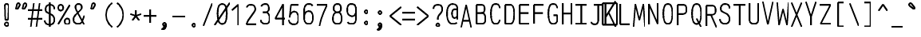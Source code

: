 SplineFontDB: 3.0
FontName: AnkaCoder-C75-Skel
FullName: Anna Shugol/Coder Narrow Regular
FamilyName: Anka/Coder Narrow
Weight: Book
Copyright: Copyright (c) 2010, Andrey Makarov (makarov@bmstu.ru, mka-at-mailru@mail.ru),\nwith Reserved Font Name Anka/Coder Narrow.\n---------------------------------\nThe Anka/* are members of Anna Shugol name font family; March 2010
Version: 001.000
StrokeWidth: 100
ItalicAngle: 0
UnderlinePosition: -292
UnderlineWidth: 50
Ascent: 1638
Descent: 410
LayerCount: 2
Layer: 0 0 "Back"  1
Layer: 1 0 "Fore"  0
StrokedFont: 1
NeedsXUIDChange: 1
XUID: [1021 77 1780377344 13140478]
UseXUID: 1
BaseHoriz: 0
FSType: 8
OS2Version: 1
OS2_WeightWidthSlopeOnly: 0
OS2_UseTypoMetrics: 1
CreationTime: 1260467214
ModificationTime: 1268390100
PfmFamily: 49
TTFWeight: 400
TTFWidth: 3
LineGap: 0
VLineGap: 0
Panose: 2 11 5 9 2 5 2 2 2 4
OS2TypoAscent: 0
OS2TypoAOffset: 1
OS2TypoDescent: 0
OS2TypoDOffset: 1
OS2TypoLinegap: 0
OS2WinAscent: 0
OS2WinAOffset: 1
OS2WinDescent: 0
OS2WinDOffset: 1
HheadAscent: 0
HheadAOffset: 1
HheadDescent: 0
HheadDOffset: 1
OS2SubXSize: 553
OS2SubYSize: 1229
OS2SubXOff: 0
OS2SubYOff: 283
OS2SupXSize: 553
OS2SupYSize: 1229
OS2SupXOff: 0
OS2SupYOff: 977
OS2StrikeYSize: 102
OS2StrikeYPos: 530
OS2FamilyClass: 1285
OS2Vendor: 'AVM1'
OS2CodePages: 40000097.cfd60000
OS2UnicodeRanges: 800002ef.000079eb.00000000.00000000
MacStyle: 0
DEI: 91125
ShortTable: maxp 16
  0
  0
  0
  0
  0
  0
  0
  2
  1
  0
  9
  0
  256
  0
  0
  0
EndShort
TtTable: prep
PUSHW_1
 511
SCANCTRL
SVTCA[y-axis]
MPPEM
PUSHB_1
 8
LT
IF
PUSHB_2
 1
 1
INSTCTRL
EIF
PUSHB_2
 70
 6
CALL
IF
POP
PUSHB_1
 16
EIF
MPPEM
PUSHB_1
 20
GT
IF
POP
PUSHB_1
 128
EIF
SCVTCI
PUSHB_1
 6
CALL
NOT
IF
EIF
EndTTInstrs
TtTable: fpgm
PUSHB_1
 0
FDEF
PUSHB_1
 0
SZP0
MPPEM
PUSHB_1
 42
LT
IF
PUSHB_1
 74
SROUND
EIF
PUSHB_1
 0
SWAP
MIAP[rnd]
RTG
PUSHB_1
 6
CALL
IF
RTDG
EIF
MPPEM
PUSHB_1
 42
LT
IF
RDTG
EIF
DUP
MDRP[rp0,rnd,grey]
PUSHB_1
 1
SZP0
MDAP[no-rnd]
RTG
ENDF
PUSHB_1
 1
FDEF
DUP
DUP
MDRP[rp0,min,white]
MDAP[rnd]
PUSHB_1
 7
CALL
NOT
IF
DUP
DUP
GC[orig]
SWAP
GC[cur]
SUB
ROUND[White]
DUP
IF
DUP
ABS
DIV
SHPIX
ELSE
POP
POP
EIF
ELSE
POP
EIF
ENDF
PUSHB_1
 2
FDEF
MPPEM
GT
IF
RCVT
SWAP
EIF
POP
ENDF
PUSHB_1
 3
FDEF
ROUND[Black]
RTG
DUP
PUSHB_1
 64
LT
IF
POP
PUSHB_1
 64
EIF
ENDF
PUSHB_1
 4
FDEF
PUSHB_1
 6
CALL
IF
POP
SWAP
POP
ROFF
IF
MDRP[rp0,min,rnd,black]
ELSE
MDRP[min,rnd,black]
EIF
ELSE
MPPEM
GT
IF
IF
MIRP[rp0,min,rnd,black]
ELSE
MIRP[min,rnd,black]
EIF
ELSE
SWAP
POP
PUSHB_1
 5
CALL
IF
PUSHB_1
 70
SROUND
EIF
IF
MDRP[rp0,min,rnd,black]
ELSE
MDRP[min,rnd,black]
EIF
EIF
EIF
RTG
ENDF
PUSHB_1
 5
FDEF
GFV
NOT
AND
ENDF
PUSHB_1
 6
FDEF
PUSHB_2
 34
 1
GETINFO
LT
IF
PUSHB_1
 32
GETINFO
NOT
NOT
ELSE
PUSHB_1
 0
EIF
ENDF
PUSHB_1
 7
FDEF
PUSHB_2
 36
 1
GETINFO
LT
IF
PUSHB_1
 64
GETINFO
NOT
NOT
ELSE
PUSHB_1
 0
EIF
ENDF
PUSHB_1
 8
FDEF
SRP2
SRP1
DUP
IP
MDAP[rnd]
ENDF
EndTTInstrs
ShortTable: cvt  10
  -330
  -2
  905
  1236
  1317
  376
  0
  1024
  1400
  1491
EndShort
LangName: 1033 "" "" "Regular" "" "" "" "" "" "" "" "" "" "" "Copyright (c) 2010, Andrey Makarov (makarov@bmstu.ru, mka-at-mailru@mail.ru),+AAoA-with Reserved Font Name Anka/Coder Narrow.+AAoACgAA-This Font Software is licensed under the SIL Open Font License, Version 1.1.+AAoA-This license is copied below, and is also available with a FAQ at:+AAoA-http://scripts.sil.org/OFL+AAoACgAK------------------------------------------------------------+AAoA-SIL OPEN FONT LICENSE Version 1.1 - 26 February 2007+AAoA------------------------------------------------------------+AAoACgAA-PREAMBLE+AAoA-The goals of the Open Font License (OFL) are to stimulate worldwide+AAoA-development of collaborative font projects, to support the font creation+AAoA-efforts of academic and linguistic communities, and to provide a free and+AAoA-open framework in which fonts may be shared and improved in partnership+AAoA-with others.+AAoACgAA-The OFL allows the licensed fonts to be used, studied, modified and+AAoA-redistributed freely as long as they are not sold by themselves. The+AAoA-fonts, including any derivative works, can be bundled, embedded, +AAoA-redistributed and/or sold with any software provided that any reserved+AAoA-names are not used by derivative works. The fonts and derivatives,+AAoA-however, cannot be released under any other type of license. The+AAoA-requirement for fonts to remain under this license does not apply+AAoA-to any document created using the fonts or their derivatives.+AAoACgAA-DEFINITIONS+AAoAIgAA-Font Software+ACIA refers to the set of files released by the Copyright+AAoA-Holder(s) under this license and clearly marked as such. This may+AAoA-include source files, build scripts and documentation.+AAoACgAi-Reserved Font Name+ACIA refers to any names specified as such after the+AAoA-copyright statement(s).+AAoACgAi-Original Version+ACIA refers to the collection of Font Software components as+AAoA-distributed by the Copyright Holder(s).+AAoACgAi-Modified Version+ACIA refers to any derivative made by adding to, deleting,+AAoA-or substituting -- in part or in whole -- any of the components of the+AAoA-Original Version, by changing formats or by porting the Font Software to a+AAoA-new environment.+AAoACgAi-Author+ACIA refers to any designer, engineer, programmer, technical+AAoA-writer or other person who contributed to the Font Software.+AAoACgAA-PERMISSION & CONDITIONS+AAoA-Permission is hereby granted, free of charge, to any person obtaining+AAoA-a copy of the Font Software, to use, study, copy, merge, embed, modify,+AAoA-redistribute, and sell modified and unmodified copies of the Font+AAoA-Software, subject to the following conditions:+AAoACgAA-1) Neither the Font Software nor any of its individual components,+AAoA-in Original or Modified Versions, may be sold by itself.+AAoACgAA-2) Original or Modified Versions of the Font Software may be bundled,+AAoA-redistributed and/or sold with any software, provided that each copy+AAoA-contains the above copyright notice and this license. These can be+AAoA-included either as stand-alone text files, human-readable headers or+AAoA-in the appropriate machine-readable metadata fields within text or+AAoA-binary files as long as those fields can be easily viewed by the user.+AAoACgAA-3) No Modified Version of the Font Software may use the Reserved Font+AAoA-Name(s) unless explicit written permission is granted by the corresponding+AAoA-Copyright Holder. This restriction only applies to the primary font name as+AAoA-presented to the users.+AAoACgAA-4) The name(s) of the Copyright Holder(s) or the Author(s) of the Font+AAoA-Software shall not be used to promote, endorse or advertise any+AAoA-Modified Version, except to acknowledge the contribution(s) of the+AAoA-Copyright Holder(s) and the Author(s) or with their explicit written+AAoA-permission.+AAoACgAA-5) The Font Software, modified or unmodified, in part or in whole,+AAoA-must be distributed entirely under this license, and must not be+AAoA-distributed under any other license. The requirement for fonts to+AAoA-remain under this license does not apply to any document created+AAoA-using the Font Software.+AAoACgAA-TERMINATION+AAoA-This license becomes null and void if any of the above conditions are+AAoA-not met.+AAoACgAA-DISCLAIMER+AAoA-THE FONT SOFTWARE IS PROVIDED +ACIA-AS IS+ACIA, WITHOUT WARRANTY OF ANY KIND,+AAoA-EXPRESS OR IMPLIED, INCLUDING BUT NOT LIMITED TO ANY WARRANTIES OF+AAoA-MERCHANTABILITY, FITNESS FOR A PARTICULAR PURPOSE AND NONINFRINGEMENT+AAoA-OF COPYRIGHT, PATENT, TRADEMARK, OR OTHER RIGHT. IN NO EVENT SHALL THE+AAoA-COPYRIGHT HOLDER BE LIABLE FOR ANY CLAIM, DAMAGES OR OTHER LIABILITY,+AAoA-INCLUDING ANY GENERAL, SPECIAL, INDIRECT, INCIDENTAL, OR CONSEQUENTIAL+AAoA-DAMAGES, WHETHER IN AN ACTION OF CONTRACT, TORT OR OTHERWISE, ARISING+AAoA-FROM, OUT OF THE USE OR INABILITY TO USE THE FONT SOFTWARE OR FROM+AAoA-OTHER DEALINGS IN THE FONT SOFTWARE." "http://scripts.sil.org/OFL" "" "" "" "" "Anna Shugol name font face;+AAoA-------------------------------+AAoA-The quick brown fox jumps over the lazy dog.+AAoA-------------------------------+AAoA#if (PLATFORM & (PLATFORM_MSC|PLATFORM_ASM_INTEL))+AD0APQAA(PLATFORM_MSC|PLATFORM_ASM_INTEL)+AAoA	/* compiler barrier prevents optimizer from moving code lines over this barrier */+AAoA	#define CB()				__asm {}+AAoA	/* memory barrier enforces all processor load operations to be ended before this line */+AAoA	#define MB()				__asm lock add qword ptr [rsp], 0;+AAoACgAA	__forceinline char inline_exchg_one(volatile char* prv)+AAoA	{+AAoA		__asm {+AAoA			mov		__PointerREG__, prv+AAoA			mov		al, 1+AAoA			lock xchg	[__PointerREG__], al+AAoA		}+AAoA	}+AAoA#elif (PLATFORM & (PLATFORM_GCC|PLATFORM_ASM_ATT))+AD0APQAA(PLATFORM_GCC|PLATFORM_ASM_ATT)+AAoA	#define CB()				asm volatile(+ACIAIgAA:::+ACIA-memory+ACIA)+AAoA	#define MB()				asm volatile(+ACIA-lock addq+AFwA-t$0, (%rsp)+ACIA:::+ACIA-memory+ACIA)+AAoA	#define macro_smp_exchg_1(rv)		({typeof(rv) tmp; +AFwACgAA		asm volatile(+ACIA-mov+AFwA-t$1, %0+AFwA-n+AFwA-tlock xchg %0, (%2)+ACIA:+ACIAPQAA-r+ACIA(tmp):+ACIA-0+ACIA(tmp),+ACIA-r+ACIA(&(rv)):+ACIA-0+ACIA); +AFwACgAA		tmp;})+AAoA#endif" 
LangName: 1049 "" "" "" "" "" "" "" "" "" "" "" "" "" "" "" "" "" "" "" "+BBMEQARDBD8EPwQw +BEgEQAQ4BEQEQgQ+BDIA +BDgEPAQ1BD0EOAAA +BBAEPQQ9BEsA +BCgEQwQzBD4EOwRM;+AAoA-------------------------------+AAoEKAQ4BEAEPgQ6BDAETwAA +BE0EOwQ1BDoEQgRABDgERAQ4BDoEMARGBDgETwAA +BE4ENgQ9BEsERQAA +BDMEQwQxBDUEQAQ9BDgEOQAA +BDQEMARBBEIA +BDwEPgRJBD0ESwQ5 +BEIEPgQ7BEcEPgQ6 +BD8EPgQ0BEoEUQQ8BEMA +BEEENQQ7BEwEQQQ6BD4EMwQ+ +BEUEPgQ3BE8EOQRBBEIEMgQw.+AAoA-------------------------------+AAoA#if (PLATFORM & (PLATFORM_MSC|PLATFORM_ASM_INTEL))+AD0APQAA(PLATFORM_MSC|PLATFORM_ASM_INTEL)+AAoA	/* compiler barrier prevents optimizer from moving code lines over this barrier */+AAoA	#define CB()				__asm {}+AAoA	/* memory barrier enforces all processor load operations to be ended before this line */+AAoA	#define MB()				__asm lock add qword ptr [rsp], 0;+AAoACgAA	__forceinline char inline_exchg_one(volatile char* prv)+AAoA	{+AAoA		__asm {+AAoA			mov		__PointerREG__, prv+AAoA			mov		al, 1+AAoA			lock xchg	[__PointerREG__], al+AAoA		}+AAoA	}+AAoA#elif (PLATFORM & (PLATFORM_GCC|PLATFORM_ASM_ATT))+AD0APQAA(PLATFORM_GCC|PLATFORM_ASM_ATT)+AAoA	#define CB()				asm volatile(+ACIAIgAA:::+ACIA-memory+ACIA)+AAoA	#define MB()				asm volatile(+ACIA-lock addq+AFwA-t$0, (%rsp)+ACIA:::+ACIA-memory+ACIA)+AAoA	#define macro_smp_exchg_1(rv)		({typeof(rv) tmp; +AFwACgAA		asm volatile(+ACIA-mov+AFwA-t$1, %0+AFwA-n+AFwA-tlock xchg %0, (%2)+ACIA:+ACIAPQAA-r+ACIA(tmp):+ACIA-0+ACIA(tmp),+ACIA-r+ACIA(&(rv)):+ACIA-0+ACIA); +AFwACgAA		tmp;})+AAoA#endif" 
GaspTable: 1 65535 2
Encoding: Custom
Compacted: 1
UnicodeInterp: none
NameList: Adobe Glyph List
DisplaySize: -36
AntiAlias: 1
FitToEm: 1
WinInfo: 286 26 13
BeginPrivate: 0
EndPrivate
Grid
-432 2662 m 0
 -432 -1434 l 0
-512 -615 m 0
 1400 -615 l 0
  Named: "BOTTOM LIMIT" 
-512 -410 m 0
 1400 -410 l 0
  Named: "***Descent" 
-100 -25 m 25
 1020 -25 l 25
  Named: "Bottom-Round" 
-512 0 m 0
 1400 0 l 0
  Named: "*BASELINE*" 
-512 512 m 0
 1400 512 l 0
  Named: "Small-center" 
-512 700 m 0
 1400 700 l 0
  Named: "Caps-center" 
-512 1024 m 0
 1400 1024 l 0
  Named: "Small-top" 
-100 1049 m 25
 1020 1049 l 25
  Named: "Small-Round" 
-512 1400 m 0
 1400 1400 l 0
  Named: "Caps-top" 
-100 1425 m 0
 1020 1425 l 0
  Named: "Caps-Round" 
-512 1638 m 0
 1400 1638 l 0
  Named: "***Ascent" 
-512 1775 m 0
 1400 1775 l 0
  Named: "TOP LIMIT" 
0 1850 m 0
 0 -750 l 0
  Named: "LEFT" 
922 1850 m 0
 922 -750 l 0
  Named: "RIGHT" 
461 1800 m 0
 461 -700 l 0
  Named: "Y" 
90 1800 m 0
 90 -700 l 0
  Named: "LSide" 
832 1800 m 0
 832 -700 l 0
  Named: "RSide" 
165 1800 m 0
 165 -700 l 0
  Named: "L-Y" 
757 1800 m 0
 757 -700 l 0
  Named: "R-Y" 
-100 75 m 0
 1300 75 l 0
  Named: "Bottom-X" 
-100 949 m 0
 1300 949 l 0
  Named: "Small-X" 
-100 1325 m 0
 1300 1325 l 0
  Named: "Caps-X" 
-100 50 m 4
 1300 50 l 0
  Named: "Bottom-X-Round" 
-100 974 m 0
 1300 974 l 0
  Named: "Small-X-round" 
-100 1350 m 0
 1300 1350 l 0
  Named: "Caps-X-round" 
EndSplineSet
TeXData: 1 0 0 472064 314572 209715 523776 -1048576 209715 783286 444596 497025 792723 393216 433062 380633 303038 157286 324010 404750 52429 2506097 1059062 262144
BeginChars: 65537 617

StartChar: space
Encoding: 32 32 0
Width: 922
VWidth: 1708
GlyphClass: 2
Flags: W
LayerCount: 2
EndChar

StartChar: exclam
Encoding: 33 33 1
Width: 922
VWidth: 1708
GlyphClass: 2
Flags: W
HStem: -23 236<363.831 557.094> 1398 20G<428.5 489>
VStem: 336 249<6.3129 184.037 1384.21 1392.37> 371 182<384 808.823>
LayerCount: 2
Fore
SplineSet
585 95 m 0xe0
 585 26 526 -23 460 -23 c 0
 396 -23 336 27 336 95 c 0
 336 157 390 213 460 213 c 0
 525 213 585 165 585 95 c 0xe0
457 1418 m 0
 521 1418 583 1387 583 1290 c 1
 553 384 l 1
 371 384 l 1xd0
 341 1291 l 1
 341 1387 400 1418 457 1418 c 0
EndSplineSet
Validated: 3073
EndChar

StartChar: quotedbl
Encoding: 34 34 2
Width: 922
VWidth: 1708
GlyphClass: 2
Flags: W
LayerCount: 2
Fore
SplineSet
230 1069 m 2
 215 1044 192 1032 172 1032 c 3
 145 1032 122 1053 122 1089 c 3
 122 1096 122 1105 124 1113 c 2
 186 1358 l 2
 196 1398 242 1426 284 1426 c 3
 339 1426 370 1377 370 1331 c 3
 370 1315 366 1299 358 1286 c 2
 230 1069 l 2
660 1069 m 2
 645 1044 624 1032 604 1032 c 3
 577 1032 552 1053 552 1089 c 3
 552 1096 554 1105 556 1113 c 2
 616 1358 l 2
 626 1398 672 1426 714 1426 c 3
 769 1426 800 1377 800 1331 c 3
 800 1315 796 1299 788 1286 c 2
 660 1069 l 2
EndSplineSet
EndChar

StartChar: numbersign
Encoding: 35 35 3
Width: 922
VWidth: 1708
GlyphClass: 2
Flags: W
LayerCount: 2
Back
SplineSet
-24 0 m 5
 154 1350 l 5
 946 1350 l 5
 768 0 l 5
 -24 0 l 5
EndSplineSet
Fore
SplineSet
0 973 m 25
 922 973 l 25
0 416 m 25
 922 416 l 25
745 1425 m 25
 543 -99 l 25
375 1425 m 25
 173 -99 l 25
EndSplineSet
EndChar

StartChar: dollar
Encoding: 36 36 4
Width: 922
VWidth: 2334
GlyphClass: 2
Flags: W
LayerCount: 2
Fore
SplineSet
461 1494 m 25
 461 -93 l 25
139 325 m 0
 139 139 294 50 452 50 c 10
 470 50 l 18
 624 50 760 183 760 337 c 10
 760 367 l 18
 760 503 707 628 583 696 c 6
 320 830 l 6
 238 872 188 957 188 1033 c 2
 188 1063 l 2
 188 1250 303 1350 458 1350 c 10
 465 1350 l 18
 598 1350 709 1304 744 1177 c 0
 756 1136 756 1093 756 1063 c 0
EndSplineSet
EndChar

StartChar: percent
Encoding: 37 37 5
Width: 922
VWidth: 1708
GlyphClass: 2
Flags: W
HStem: 64 375<562.148 779.098> 957 376<144.148 358.241>
VStem: 92 320<1011.39 1280.06> 510 320<118.028 386.537>
LayerCount: 2
Fore
SplineSet
90 76 m 29
 832 1325 l 29
252 1333 m 7
 358 1333 412 1246 412 1145 c 7
 412 1048 358 957 252 957 c 7
 148 957 92 1044 92 1145 c 7
 92 1248 149 1333 252 1333 c 7
670 439 m 7
 776 439 830 353 830 252 c 7
 830 154 776 64 670 64 c 7
 566 64 510 151 510 252 c 7
 510 355 567 439 670 439 c 7
EndSplineSet
EndChar

StartChar: ampersand
Encoding: 38 38 6
Width: 922
VWidth: 2334
GlyphClass: 2
Flags: W
LayerCount: 2
Fore
SplineSet
820 10 m 5
 397 811 l 6
 344 897 269 1036 269 1140 c 6
 269 1162 l 6
 269 1278 336 1350 452 1350 c 14
 471 1350 l 22
 592 1350 666 1271 666 1157 c 6
 666 1098 l 6
 666 1049 605 973 568 939 c 6
 264 639 l 5
 190 544 139 471 139 367 c 14
 139 337 l 22
 139 151 275 50 429 50 c 14
 447 50 l 22
 573 50 660 121 707 240 c 6
 832 590 l 4
EndSplineSet
EndChar

StartChar: quotesingle
Encoding: 39 39 7
Width: 922
VWidth: 1708
GlyphClass: 2
Flags: W
LayerCount: 2
Fore
SplineSet
445 1069 m 2
 430 1044 408 1032 388 1032 c 3
 361 1032 337 1053 337 1089 c 3
 337 1096 338 1105 340 1113 c 2
 401 1358 l 2
 411 1398 457 1426 499 1426 c 3
 554 1426 585 1377 585 1331 c 3
 585 1315 581 1299 573 1286 c 2
 445 1069 l 2
EndSplineSet
EndChar

StartChar: parenleft
Encoding: 40 40 8
Width: 922
VWidth: 1708
GlyphClass: 2
Flags: W
LayerCount: 2
Fore
SplineSet
740 1480 m 21
 537 1352 350 1055 350 722 c 31
 350 375 538 81 740 -80 c 13
EndSplineSet
EndChar

StartChar: parenright
Encoding: 41 41 9
Width: 922
VWidth: 1708
GlyphClass: 2
Flags: W
LayerCount: 2
Fore
SplineSet
182 1480 m 21
 385 1352 572 1055 572 722 c 31
 572 375 385 81 182 -80 c 13
EndSplineSet
EndChar

StartChar: asterisk
Encoding: 42 42 10
Width: 922
VWidth: 1708
GlyphClass: 2
Flags: W
LayerCount: 2
Fore
SplineSet
246.459 304.709 m 29
 461 600 l 29
 461 965 l 29
461 600 m 29
 675.541 304.709 l 29
808.135 712.791 m 29
 461 600 l 29
 113.865 712.791 l 29
EndSplineSet
EndChar

StartChar: plus
Encoding: 43 43 11
Width: 922
VWidth: 1708
GlyphClass: 2
Flags: W
LayerCount: 2
Fore
SplineSet
461 157 m 29
 461 1011 l 29
50 600 m 29
 872 600 l 29
EndSplineSet
EndChar

StartChar: comma
Encoding: 44 44 12
Width: 922
VWidth: 1947
GlyphClass: 2
Flags: W
HStem: -315 55<305.09 339.966>
VStem: 363.375 194.25<7.63447 110.805>
LayerCount: 2
Fore
SplineSet
558 29 m 21
 557 -103 539 -289 309 -315 c 13
 294 -260 l 21
 363 -235 505 -138 402 -49 c 13
 558 29 l 21
557.625 29 m 4
 557.625 -22.75 517.875 -68.5 460.125 -68.5 c 4
 404.625 -68.5 363.375 -23.5 363.375 29 c 4
 363.375 80 401.625 126.5 460.125 126.5 c 4
 517.125 126.5 557.625 81.5 557.625 29 c 4
EndSplineSet
EndChar

StartChar: hyphen
Encoding: 45 45 13
Width: 922
VWidth: 1708
GlyphClass: 2
Flags: W
LayerCount: 2
Fore
SplineSet
50 600 m 29
 872 600 l 29
EndSplineSet
EndChar

StartChar: period
Encoding: 46 46 14
Width: 922
VWidth: 1708
GlyphClass: 2
Flags: W
HStem: -68 194<378.398 542.285>
VStem: 363 195<-52.3284 110.08>
LayerCount: 2
Fore
SplineSet
558 29 m 0
 558 -23 518 -68 460 -68 c 0
 405 -68 363 -24 363 29 c 0
 363 80 402 126 460 126 c 0
 517 126 558 82 558 29 c 0
EndSplineSet
EndChar

StartChar: slash
Encoding: 47 47 15
Width: 922
VWidth: 1708
GlyphClass: 2
Flags: W
LayerCount: 2
Fore
SplineSet
182 -25 m 29
 740 1425 l 29
EndSplineSet
EndChar

StartChar: zero
Encoding: 48 48 16
Width: 922
VWidth: 1708
GlyphClass: 2
Flags: W
HStem: 35 1330<335.267 593.051>
VStem: 172 578<297.427 1135.89>
LayerCount: 2
Back
SplineSet
0 1476 m 5
 831 1476 l 5
 922 1218 l 5
 922 -51 l 5
 94 -51 l 5
 0 187 l 5
 0 1476 l 5
EndSplineSet
Fore
SplineSet
-21 -25 m 25
 942 1425 l 25
461 1350 m 3
 708 1350 750 1057 750 732 c 3
 750 337 703 50 461 50 c 3
 212 50 172 416 172 732 c 3
 172 1057 216 1350 461 1350 c 3
EndSplineSet
EndChar

StartChar: one
Encoding: 49 49 17
Width: 922
VWidth: 1708
GlyphClass: 2
Flags: W
LayerCount: 2
Back
SplineSet
0 335 m 5
 316 767 l 5
 316 938 l 5
 237 1024 l 5
 528 1425 l 5
 922 1425 l 5
 922 -25 l 5
 0 -25 l 5
 0 335 l 5
EndSplineSet
Fore
SplineSet
560 0 m 25
 560 1350 l 25
 148 983 l 25
EndSplineSet
EndChar

StartChar: two
Encoding: 50 50 18
Width: 922
VWidth: 2334
GlyphClass: 2
Flags: W
LayerCount: 2
Back
SplineSet
140 -25 m 5
 140 525 l 5
 90 546 l 5
 90 1479 l 5
 922 1479 l 5
 922 -25 l 5
 140 -25 l 5
EndSplineSet
Fore
SplineSet
193 1181 m 1
 239 1290 298 1350 452 1350 c 10
 470 1350 l 18
 650 1350 740 1242 740 1064 c 10
 740 1024 l 18
 740 998 706 929 649 854 c 2
 318 384 l 2
 253 267 212 180 182 75 c 1
 832 75 l 9
EndSplineSet
EndChar

StartChar: three
Encoding: 51 51 19
Width: 922
VWidth: 2334
GlyphClass: 2
Flags: W
LayerCount: 2
Fore
SplineSet
200 1190 m 1
 240 1296 346 1350 452 1350 c 10
 470 1350 l 18
 612 1350 695 1218 695 1063 c 10
 695 1022 l 18
 695 944 605 809 471 809 c 1
 302 809 l 9
 470 809 l 18
 650 809 740 641 740 417 c 10
 740 397 l 18
 740 145 650 50 470 50 c 10
 452 50 l 18
 330 50 182 124 182 305 c 1
EndSplineSet
EndChar

StartChar: four
Encoding: 52 52 20
Width: 922
VWidth: 1708
GlyphClass: 2
Flags: W
LayerCount: 2
Back
SplineSet
90 1425 m 5
 832 1425 l 5
 832 0 l 5
 90 0 l 5
 90 1425 l 5
EndSplineSet
Fore
SplineSet
672 0 m 25
 672 1352 l 25
 165 427 l 25
 830 427 l 25
EndSplineSet
EndChar

StartChar: five
Encoding: 53 53 21
Width: 922
VWidth: 2334
GlyphClass: 2
Flags: W
LayerCount: 2
Back
SplineSet
0 1425 m 5
 922 1425 l 5
 922 -54 l 5
 0 -54 l 5
 0 141 l 5
 370 393 l 5
 370 556 l 5
 0 845 l 5
 0 1425 l 5
EndSplineSet
Fore
SplineSet
774 1325 m 1
 272 1325 l 1
 182 495 l 1
 182 731 341 879 452 879 c 10
 470 879 l 18
 650 879 740 711 740 487 c 10
 740 427 l 18
 740 169 650 50 470 50 c 10
 402 50 l 18
 288 50 132 156 132 337 c 1
EndSplineSet
EndChar

StartChar: six
Encoding: 54 54 22
Width: 922
VWidth: 2334
GlyphClass: 2
Flags: W
VStem: 182 558<197.352 427 487 723.531>
LayerCount: 2
Fore
SplineSet
182 432 m 29
 182 974 l 21
 183 1169 272 1350 452 1350 c 14
 470 1350 l 22
 597 1350 679 1321 717 1232 c 5
182 487 m 14
 182 427 l 22
 182 169 302 50 452 50 c 14
 470 50 l 22
 650 50 740 201 740 427 c 14
 740 487 l 22
 740 743 650 879 470 879 c 14
 452 879 l 22
 272 879 182 711 182 487 c 14
EndSplineSet
EndChar

StartChar: seven
Encoding: 55 55 23
Width: 922
VWidth: 1708
GlyphClass: 2
Flags: W
LayerCount: 2
Back
SplineSet
0 1485 m 5
 832 1485 l 5
 832 0 l 5
 0 0 l 5
 0 1485 l 5
EndSplineSet
Fore
SplineSet
90 1325 m 25
 740 1325 l 17
 526 862 342 427 258 -45 c 9
EndSplineSet
EndChar

StartChar: eight
Encoding: 56 56 24
Width: 922
VWidth: 2334
GlyphClass: 2
Flags: W
VStem: 182 558<171.317 365 417 653.531> 227 468<910.484 1024 1095 1262.61>
LayerCount: 2
Fore
SplineSet
470 1350 m 14x40
 452 1350 l 22
 317 1350 227 1253 227 1096 c 6
 227 1024 l 6
 227 944 317 809 451 809 c 14
 471 809 l 22
 605 809 695 912 695 1023 c 14
 695 1095 l 22
 695 1282 605 1350 470 1350 c 14x40
182 417 m 14x80
 182 365 l 22
 182 147 302 50 452 50 c 14
 470 50 l 22
 650 50 740 145 740 365 c 14
 740 417 l 22
 740 673 650 809 470 809 c 14
 452 809 l 22
 272 809 182 641 182 417 c 14x80
EndSplineSet
EndChar

StartChar: nine
Encoding: 57 57 25
Width: 922
VWidth: 2334
GlyphClass: 2
Flags: W
HStem: 1345 20G<362 544>
VStem: 182 558<716.643 1210.49>
LayerCount: 2
Fore
SplineSet
740 957 m 29
 740 411 l 21
 740 169 650 50 470 50 c 14
 452 50 l 22
 326 50 243 80 206 168 c 5
740 930 m 22
 740 674 650 553 470 553 c 14
 452 553 l 22
 272 585 182 706 182 930 c 14
 182 1005 l 22
 182 1248 272 1350 452 1350 c 14
 470 1350 l 22
 618 1350 740 1231 740 1005 c 14
 740 930 l 22
EndSplineSet
EndChar

StartChar: colon
Encoding: 58 58 26
Width: 922
VWidth: 1708
GlyphClass: 2
Flags: MW
LayerCount: 2
Fore
Refer: 14 46 N 1 0 0 1 0 858 2
Refer: 14 46 N 1 0 0 1 0 140 2
EndChar

StartChar: semicolon
Encoding: 59 59 27
Width: 922
VWidth: 1708
GlyphClass: 2
Flags: MW
LayerCount: 2
Fore
Refer: 14 46 N 1 0 0 1 0 800 2
Refer: 12 44 N 1 0 0 1 0 0 2
EndChar

StartChar: less
Encoding: 60 60 28
Width: 922
VWidth: 1708
GlyphClass: 2
Flags: W
LayerCount: 2
Back
SplineSet
90 1364 m 5
 832 1364 l 5
 832 -110 l 5
 90 -110 l 5
 90 1364 l 5
EndSplineSet
Fore
SplineSet
902 1192 m 25
 182 600 l 25
 902 8 l 25
EndSplineSet
EndChar

StartChar: equal
Encoding: 61 61 29
Width: 922
VWidth: 1708
GlyphClass: 2
Flags: W
LayerCount: 2
Fore
SplineSet
50 842 m 29
 872 842 l 29
50 400 m 29
 872 400 l 29
EndSplineSet
EndChar

StartChar: greater
Encoding: 62 62 30
Width: 922
VWidth: 1708
GlyphClass: 2
Flags: W
LayerCount: 2
Back
SplineSet
90 1364 m 5
 832 1364 l 5
 832 -110 l 5
 90 -110 l 5
 90 1364 l 5
EndSplineSet
Fore
SplineSet
20 8 m 25
 740 600 l 25
 20 1192 l 25
EndSplineSet
EndChar

StartChar: question
Encoding: 63 63 31
Width: 922
VWidth: 1708
GlyphClass: 2
Flags: W
HStem: -68.5 195<379.354 541.805>
VStem: 363.375 194.25<-52.619 110.805>
LayerCount: 2
Fore
SplineSet
558 29 m 0
 558 -22 518 -68 461 -68 c 0
 405 -68 364 -23 364 29 c 0
 364 80 402 127 461 127 c 0
 518 127 558 82 558 29 c 0
461 380 m 25
 461 480 l 18
 461 553 489 618 533 673 c 2
 663 835 l 2
 709 892 740 954 740 1024 c 10
 740 1095 l 18
 740 1242 650 1350 470 1350 c 10
 452 1350 l 18
 272 1350 183 1242 182 1095 c 9
EndSplineSet
EndChar

StartChar: at
Encoding: 64 64 32
Width: 922
VWidth: 1708
GlyphClass: 2
Flags: W
HStem: 435 565<507.768 711.732>
VStem: 438 342<514.122 935.833>
LayerCount: 2
Fore
SplineSet
611 1000 m 6
 611 1000 714 1001 780 1001 c 29
 780 639 l 6
 780 543 711 435 611 435 c 7
 480 435 438 573 438 734 c 7
 438 895 485 1000 611 1000 c 6
740 130 m 5
 666 55 549 50 461 50 c 7
 272 50 112 279 112 732 c 7
 112 1056 216 1350 461 1350 c 7
 657 1350 780 1242 780 1065 c 6
 780 340 l 21
EndSplineSet
EndChar

StartChar: B
Encoding: 66 66 33
Width: 922
VWidth: 1947
GlyphClass: 2
Flags: W
VStem: 182 558<159.229 337 485 684.687> 182 508<861.309 1025 1095 1262.08>
LayerCount: 2
Fore
SplineSet
740 337 m 10x80
 740 485 l 18x80
 740 696 650 787 470 787 c 10
 182 787 l 25
 420 787 l 2
 605 787 690 844 690 1025 c 2
 690 1095 l 2
 690 1278 609 1325 420 1325 c 2
 182 1325 l 1
 182 75 l 1x40
 470 75 l 2
 650 75 740 156 740 337 c 10x80
EndSplineSet
EndChar

StartChar: C
Encoding: 67 67 34
Width: 922
VWidth: 1947
GlyphClass: 2
Flags: W
LayerCount: 2
Fore
SplineSet
733 315 m 5
 695 154 620 50 487 50 c 6
 456 50 l 6
 229 50 172 380 172 696 c 6
 172 763 l 6
 172 1063 224 1350 455 1350 c 6
 487 1350 l 6
 635 1350 709 1245 743 1080 c 5
EndSplineSet
EndChar

StartChar: D
Encoding: 68 68 35
Width: 922
VWidth: 1947
GlyphClass: 2
Flags: W
HStem: 60 21G<182 574.198> 1320 20G<182 579.009>
VStem: 182 568<294.16 1142.7>
LayerCount: 2
Fore
SplineSet
461 1325 m 6
 698 1325 750 1082 750 775 c 6
 750 671 l 6
 750 362 688 75 461 75 c 6
 182 75 l 5
 182 1325 l 5
 461 1325 l 6
EndSplineSet
EndChar

StartChar: E
Encoding: 69 69 36
Width: 922
VWidth: 1708
GlyphClass: 2
Flags: W
LayerCount: 2
Fore
SplineSet
740 787 m 29
 182 787 l 29
832 1325 m 29
 182 1325 l 29
 182 76 l 29
 832 76 l 29
EndSplineSet
EndChar

StartChar: F
Encoding: 70 70 37
Width: 922
VWidth: 1708
GlyphClass: 2
Flags: W
LayerCount: 2
Fore
SplineSet
740 787 m 29
 182 787 l 29
832 1325 m 29
 182 1325 l 29
 182 76 l 29
EndSplineSet
EndChar

StartChar: G
Encoding: 71 71 38
Width: 922
VWidth: 1947
GlyphClass: 2
Flags: W
LayerCount: 2
Fore
SplineSet
743 1080 m 5
 709 1245 635 1350 487 1350 c 6
 455 1350 l 6
 224 1350 172 1063 172 763 c 6
 172 696 l 6
 172 380 229 50 456 50 c 6
 487 50 l 6
 620 50 711 152 740 257 c 5
 740 617 l 5
 504 617 l 29
EndSplineSet
EndChar

StartChar: H
Encoding: 72 72 39
Width: 922
VWidth: 1947
GlyphClass: 2
Flags: W
LayerCount: 2
Fore
SplineSet
182 732 m 29
 740 732 l 29
740 1400 m 29
 740 0 l 29
182 1400 m 29
 182 0 l 29
EndSplineSet
EndChar

StartChar: I
Encoding: 73 73 40
Width: 922
VWidth: 1947
GlyphClass: 2
Flags: W
LayerCount: 2
Fore
SplineSet
90 75 m 29
 832 75 l 29
461 92 m 21
90 1325 m 29
 832 1325 l 5
461 1326 m 5
 461 75 l 13
EndSplineSet
EndChar

StartChar: J
Encoding: 74 74 41
Width: 922
VWidth: 1947
GlyphClass: 2
Flags: W
LayerCount: 2
Fore
SplineSet
148 208 m 5
 175 92 254 50 362 50 c 14
 380 50 l 22
 515 50 605 157 605 337 c 14
 605 1325 l 29
318 1325 m 29
 852 1325 l 29
EndSplineSet
EndChar

StartChar: K
Encoding: 75 75 42
Width: 922
VWidth: 1947
GlyphClass: 2
Flags: W
VStem: 0 922<0 1400>
LayerCount: 2
Back
SplineSet
0 1400 m 5
 922 1400 l 5
 922 0 l 5
 0 0 l 5
 0 1400 l 5
EndSplineSet
Fore
SplineSet
0 1400 m 1
 922 1400 l 1
 922 0 l 1
 0 0 l 1
 0 1400 l 1
832 -141 m 25
 384 797 l 25
819 1524 m 25
 182 485 l 25
183 1400 m 25
 183 0 l 25
EndSplineSet
EndChar

StartChar: L
Encoding: 76 76 43
Width: 922
VWidth: 1947
GlyphClass: 2
Flags: W
LayerCount: 2
Fore
SplineSet
182 1400 m 29
 182 76 l 29
 832 76 l 29
EndSplineSet
EndChar

StartChar: M
Encoding: 77 77 44
Width: 922
VWidth: 1947
GlyphClass: 2
Flags: W
LayerCount: 2
Back
SplineSet
0 1 m 5
 0 1401 l 5
 922 1401 l 5
 922 1 l 5
 611 1 l 5
 610 211 l 5
 317 211 l 5
 317 1 l 5
 0 1 l 5
EndSplineSet
Fore
SplineSet
96 -74 m 25
 202 1402 l 25
 461 352 l 25
 720 1402 l 25
 826 -75 l 25
EndSplineSet
EndChar

StartChar: N
Encoding: 78 78 45
Width: 922
VWidth: 1947
GlyphClass: 2
Flags: W
LayerCount: 2
Back
SplineSet
0 1400 m 5
 922 1400 l 5
 922 0 l 5
 0 0 l 5
 0 1400 l 5
EndSplineSet
Fore
SplineSet
182 0 m 25
 182 1350 l 25
 740 49 l 25
 740 1400 l 25
EndSplineSet
EndChar

StartChar: O
Encoding: 79 79 46
Width: 922
VWidth: 1947
GlyphClass: 2
Flags: W
HStem: 35 21G<342.017 580.223> 1345 20G<339.338 583.414>
VStem: 172 578<295.917 1143.68>
LayerCount: 2
Fore
SplineSet
467 1350 m 6
 700 1350 750 1062 750 765 c 6
 750 696 l 6
 750 380 694 51 467 50 c 6
 456 50 l 6
 229 50 172 380 172 696 c 6
 172 763 l 6
 172 1063 224 1350 455 1350 c 6
 467 1350 l 6
EndSplineSet
EndChar

StartChar: P
Encoding: 80 80 47
Width: 922
VWidth: 1947
GlyphClass: 2
Flags: W
LayerCount: 2
Fore
SplineSet
182 717 m 29
 470 717 l 6
 650 717 740 791 740 972 c 6
 740 1063 l 6
 740 1259 659 1325 470 1325 c 6
 182 1325 l 5
 182 0 l 5
EndSplineSet
EndChar

StartChar: Q
Encoding: 81 81 48
Width: 922
VWidth: 1947
GlyphClass: 2
Flags: W
HStem: 35 21G<342.017 580.223> 1345 20G<339.338 583.414>
VStem: 172 578<295.917 1143.68>
LayerCount: 2
Fore
SplineSet
467 1350 m 6
 700 1350 750 1062 750 765 c 6
 750 696 l 6
 750 380 694 51 467 50 c 6
 456 50 l 6
 229 50 172 380 172 696 c 6
 172 763 l 6
 172 1063 224 1350 455 1350 c 6
 467 1350 l 6
461 399 m 29
 740 -144 l 29
EndSplineSet
EndChar

StartChar: R
Encoding: 82 82 49
Width: 922
VWidth: 1947
GlyphClass: 2
Flags: W
LayerCount: 2
Back
SplineSet
0 1458 m 5
 922 1458 l 5
 922 0 l 5
 0 0 l 5
 0 1458 l 5
EndSplineSet
Fore
SplineSet
822 -102 m 25
 461 712 l 25
164 717 m 25
 470 717 l 2
 650 717 757 792 757 973 c 2
 757 1063 l 2
 757 1259 659 1325 470 1325 c 2
 164 1325 l 1
 164 0 l 1
EndSplineSet
EndChar

StartChar: S
Encoding: 83 83 50
Width: 922
VWidth: 2334
GlyphClass: 2
Flags: W
LayerCount: 2
Fore
SplineSet
139 357 m 4
 139 203 294 50 452 50 c 14
 470 50 l 22
 624 50 760 183 760 337 c 14
 760 367 l 22
 760 471 707 628 583 696 c 6
 320 830 l 6
 230 876 188 957 188 1033 c 6
 188 1063 l 6
 188 1218 303 1350 458 1350 c 14
 465 1350 l 22
 598 1350 709 1293 744 1177 c 5
 752 1152 756 1093 756 1063 c 4
EndSplineSet
EndChar

StartChar: T
Encoding: 84 84 51
Width: 922
VWidth: 1947
GlyphClass: 2
Flags: W
LayerCount: 2
Fore
SplineSet
461 0 m 29
 461 1325 l 29
70 1325 m 29
 852 1325 l 29
EndSplineSet
EndChar

StartChar: U
Encoding: 85 85 52
Width: 922
VWidth: 1947
GlyphClass: 2
Flags: W
LayerCount: 2
Fore
SplineSet
182 1400 m 29
 182 337 l 22
 182 156 272 50 452 50 c 14
 470 50 l 22
 650 50 740 156 740 337 c 14
 740 1400 l 29
EndSplineSet
EndChar

StartChar: V
Encoding: 86 86 53
Width: 922
VWidth: 1708
GlyphClass: 2
Flags: W
LayerCount: 2
Back
SplineSet
0 -25 m 5
 0 1400 l 5
 922 1400 l 5
 922 -25 l 5
 0 -25 l 5
EndSplineSet
Fore
SplineSet
140 1504 m 25
 461 5 l 25
 780 1488 l 25
EndSplineSet
EndChar

StartChar: W
Encoding: 87 87 54
Width: 922
VWidth: 1947
GlyphClass: 2
Flags: W
LayerCount: 2
Back
SplineSet
0 1400 m 5
 317 1400 l 5
 317 1190 l 5
 610 1190 l 5
 611 1400 l 5
 922 1400 l 5
 922 0 l 5
 0 0 l 5
 0 1400 l 5
EndSplineSet
Fore
SplineSet
96 1475 m 25
 202 -1 l 25
 461 1049 l 25
 720 -1 l 25
 826 1476 l 25
EndSplineSet
EndChar

StartChar: X
Encoding: 88 88 55
Width: 922
VWidth: 1947
GlyphClass: 2
Flags: W
LayerCount: 2
Back
SplineSet
0 1400 m 5
 922 1400 l 5
 922 0 l 5
 0 0 l 5
 0 1400 l 5
EndSplineSet
Fore
SplineSet
780 1480 m 25
 142 -80 l 25
142 1480 m 25
 780 -80 l 25
EndSplineSet
EndChar

StartChar: Y
Encoding: 89 89 56
Width: 922
VWidth: 1947
GlyphClass: 2
Flags: W
LayerCount: 2
Back
SplineSet
0 1400 m 1
 922 1400 l 1
 922 -25 l 1
 0 -25 l 1
 0 1400 l 1
EndSplineSet
Fore
SplineSet
780 1480 m 17
 462 513 l 1
 461 -50 l 9
142 1480 m 25
 462 513 l 25
EndSplineSet
EndChar

StartChar: Z
Encoding: 90 90 57
Width: 922
VWidth: 1947
GlyphClass: 2
Flags: W
LayerCount: 2
Back
SplineSet
90 1425 m 5
 832 1425 l 5
 832 -25 l 5
 90 -25 l 5
 90 1425 l 5
EndSplineSet
Fore
SplineSet
90 1325 m 25
 780 1325 l 25
 142 76 l 25
 832 76 l 25
EndSplineSet
EndChar

StartChar: bracketleft
Encoding: 91 91 58
Width: 922
VWidth: 1947
GlyphClass: 2
Flags: W
LayerCount: 2
Fore
SplineSet
740 1480 m 21
 350 1480 l 5
 350 -80 l 29
 740 -80 l 13
EndSplineSet
EndChar

StartChar: backslash
Encoding: 92 92 59
Width: 922
VWidth: 1708
GlyphClass: 2
Flags: W
LayerCount: 2
Fore
SplineSet
740 -25 m 29
 182 1425 l 29
EndSplineSet
EndChar

StartChar: bracketright
Encoding: 93 93 60
Width: 922
VWidth: 1947
GlyphClass: 2
Flags: W
LayerCount: 2
Fore
SplineSet
182 1480 m 21
 572 1480 l 5
 572 -80 l 29
 182 -80 l 13
EndSplineSet
EndChar

StartChar: asciicircum
Encoding: 94 94 61
Width: 922
VWidth: 1947
GlyphClass: 2
Flags: W
LayerCount: 2
Back
SplineSet
0 1425 m 5
 922 1425 l 5
 922 0 l 5
 0 0 l 5
 0 1425 l 5
EndSplineSet
Fore
SplineSet
182 974 m 25
 461 1385 l 25
 740 974 l 25
EndSplineSet
EndChar

StartChar: underscore
Encoding: 95 95 62
Width: 922
VWidth: 1947
GlyphClass: 2
Flags: W
LayerCount: 2
Fore
SplineSet
90 -92 m 29
 832 -92 l 29
EndSplineSet
EndChar

StartChar: grave
Encoding: 96 96 63
Width: 922
VWidth: 1708
GlyphClass: 2
Flags: W
LayerCount: 2
Fore
SplineSet
633 1147 m 2
 642 1137 646 1125 646 1113 c 0
 646 1098 640 1084 628 1072 c 0
 616 1060 602 1054 588 1054 c 0
 576 1054 564 1058 553 1067 c 2
 310 1257 l 2
 288 1275 276 1304 276 1333 c 0
 276 1358 284 1383 300 1400 c 0
 316 1417 341 1424 365 1424 c 0
 395 1424 424 1411 442 1389 c 2
 633 1147 l 2
EndSplineSet
EndChar

StartChar: a
Encoding: 97 97 64
Width: 922
VWidth: 1947
GlyphClass: 2
Flags: W
LayerCount: 2
Fore
SplineSet
740 561 m 29
 452 561 l 22
 272 561 182 425 182 337 c 14
 182 259 l 22
 182 169 272 50 452 50 c 14
 470 50 l 22
 605 50 740 214 740 305 c 13
206 854 m 5
 243 944 325 974 452 974 c 14
 470 974 l 22
 650 974 740 898 740 719 c 14
 740 0 l 29
EndSplineSet
EndChar

StartChar: b
Encoding: 98 98 65
Width: 922
VWidth: 2334
GlyphClass: 2
Flags: W
VStem: 182 558<211.511 427 597 834.764>
LayerCount: 2
Fore
SplineSet
182 1400 m 29
 182 0 l 29
182 597 m 14
 182 427 l 22
 182 201 302 50 452 50 c 14
 470 50 l 22
 650 50 740 201 740 427 c 14
 740 597 l 22
 740 821 650 974 470 974 c 14
 452 974 l 22
 272 974 182 821 182 597 c 14
EndSplineSet
EndChar

StartChar: c
Encoding: 99 99 66
Width: 922
VWidth: 2334
GlyphClass: 2
Flags: W
LayerCount: 2
Fore
SplineSet
725 830 m 5
 693 936 608 973 470 973 c 14
 452 973 l 22
 272 973 182 821 182 597 c 14
 182 427 l 22
 182 201 302 50 452 50 c 14
 470 50 l 22
 606 50 690 86 724 188 c 5
EndSplineSet
EndChar

StartChar: d
Encoding: 100 100 67
Width: 922
VWidth: 1947
GlyphClass: 2
Flags: W
VStem: 182 558<211.511 427 597 834.764>
LayerCount: 2
Fore
SplineSet
740 1400 m 29
 740 0 l 29
182 597 m 14
 182 427 l 22
 182 201 302 50 452 50 c 14
 470 50 l 22
 650 50 740 201 740 427 c 14
 740 597 l 22
 740 821 650 974 470 974 c 14
 452 974 l 22
 272 974 182 821 182 597 c 14
EndSplineSet
EndChar

StartChar: e
Encoding: 101 101 68
Width: 922
VWidth: 1947
GlyphClass: 2
Flags: W
LayerCount: 2
Fore
SplineSet
182 561 m 29
 740 561 l 29
 740 719 l 22
 740 898 650 974 470 974 c 14
 452 974 l 22
 272 974 182 898 182 719 c 14
 182 337 l 22
 182 188 272 50 452 50 c 14
 470 50 l 22
 612 50 698 91 728 202 c 5
EndSplineSet
EndChar

StartChar: f
Encoding: 102 102 69
Width: 922
VWidth: 1947
GlyphClass: 2
Flags: W
LayerCount: 2
Fore
SplineSet
90 856 m 29
 740 856 l 29
740 1185 m 21
 740 1208 735 1230 725 1250 c 5
 696 1314 628 1350 560 1350 c 14
 542 1350 l 22
 452 1350 362 1274 362 1184 c 6
 362 0 l 13
EndSplineSet
EndChar

StartChar: g
Encoding: 103 103 70
Width: 922
VWidth: 1947
GlyphClass: 2
Flags: W
HStem: -309 392<291.277 452 470 630.723>
VStem: 182 558<-212.383 -107 -87 -0.131592 533.765 673 719 852.291>
LayerCount: 2
Fore
SplineSet
293 446 m 5
 232 415 182 347 182 281 c 6
 182 215 l 6
 182 150 228 100 289 68 c 5
684 880 m 5
 719 926 774 959 832 959 c 13
470 98 m 14
 452 98 l 22
 317 98 182 14 182 -87 c 14
 182 -107 l 22
 182 -220 317 -309 452 -309 c 14
 470 -309 l 22
 605 -309 740 -220 740 -107 c 14
 740 -87 l 22
 740 4 605 98 470 98 c 14
470 974 m 14
 452 974 l 22
 317 974 182 853 182 719 c 14
 182 673 l 22
 182 533 317 391 452 391 c 14
 470 391 l 22
 605 391 740 532 740 673 c 14
 740 719 l 22
 740 853 605 974 470 974 c 14
EndSplineSet
EndChar

StartChar: h
Encoding: 104 104 71
Width: 922
VWidth: 2334
GlyphClass: 2
Flags: W
LayerCount: 2
Fore
SplineSet
740 0 m 29
 740 719 l 22
 740 898 650 974 470 974 c 14
 452 974 l 22
 294 974 182 731 182 597 c 14
 182 513 l 29
182 1400 m 29
 182 0 l 29
EndSplineSet
EndChar

StartChar: i
Encoding: 105 105 72
Width: 922
VWidth: 1708
GlyphClass: 2
Flags: W
HStem: 0 170<172 380 560 750> 854 170<184 380> 1177 245<379.845 563.182>
VStem: 353.5 237<1202.41 1395.15> 380 180<170 854>
LayerCount: 2
Fore
Refer: 199 729 N 1 0 0 1 11.5 -210 2
Refer: 206 305 N 1 0 0 1 0 0 3
EndChar

StartChar: j
Encoding: 106 106 73
Width: 922
VWidth: 1708
GlyphClass: 2
Flags: W
HStem: -388 181<281.276 506.611> 849 172<267 570> 1177 245<561.819 745.156>
VStem: 535.474 237<1202.41 1395.15> 570 180<-129.63 849>
LayerCount: 2
Fore
Refer: 199 729 S 1 0 0 1 193.474 -210 2
Refer: 260 567 N 1 0 0 1 0 0 3
EndChar

StartChar: k
Encoding: 107 107 74
Width: 922
VWidth: 1947
GlyphClass: 2
Flags: W
LayerCount: 2
Back
SplineSet
0 1425 m 5
 922 1425 l 5
 922 0 l 5
 0 0 l 5
 0 1425 l 5
EndSplineSet
Fore
SplineSet
832 -156 m 25
 381 621 l 25
740 1063 m 25
 183 384 l 25
182 1425 m 25
 182 0 l 25
EndSplineSet
EndChar

StartChar: l
Encoding: 108 108 75
Width: 922
VWidth: 1947
GlyphClass: 2
Flags: W
LayerCount: 2
Fore
SplineSet
182 75 m 29
 740 75 l 29
461 92 m 21
182 1325 m 29
 461 1325 l 29
 461 75 l 29
EndSplineSet
EndChar

StartChar: m
Encoding: 109 109 76
Width: 922
VWidth: 2334
GlyphClass: 2
Flags: W
LayerCount: 2
Fore
SplineSet
780 0 m 29
 780 809 l 22
 780 940 727 974 645 974 c 14
 635 974 l 22
 537 974 461 853 461 719 c 14
 461 603 l 29
461 0 m 29
 461 809 l 22
 461 940 408 974 326 974 c 14
 316 974 l 22
 218 974 142 853 142 719 c 14
 142 603 l 29
142 1024 m 29
 142 0 l 29
EndSplineSet
EndChar

StartChar: n
Encoding: 110 110 77
Width: 922
VWidth: 2334
GlyphClass: 2
Flags: W
LayerCount: 2
Fore
SplineSet
740 0 m 29
 740 719 l 22
 740 898 650 974 470 974 c 14
 452 974 l 22
 294 974 182 731 182 597 c 14
 182 513 l 29
182 1024 m 29
 182 0 l 29
EndSplineSet
EndChar

StartChar: o
Encoding: 111 111 78
Width: 922
VWidth: 1947
GlyphClass: 2
Flags: W
HStem: 35 21G<348.59 570.432> 968 20G<347.852 570.305>
VStem: 172 578<209.99 816.63>
LayerCount: 2
Fore
SplineSet
478 973 m 6
 663 973 750 800 750 562 c 6
 750 470 l 6
 750 226 665 50 476 50 c 6
 441 50 l 6
 257 50 172 230 172 471 c 6
 172 561 l 6
 172 798 257 973 439 973 c 6
 478 973 l 6
EndSplineSet
EndChar

StartChar: p
Encoding: 112 112 79
Width: 922
VWidth: 1947
GlyphClass: 2
Flags: W
VStem: 182 558<211.511 427 597 834.764>
LayerCount: 2
Fore
SplineSet
182 597 m 14
 182 427 l 22
 182 201 302 50 452 50 c 14
 470 50 l 22
 650 50 740 201 740 427 c 14
 740 597 l 22
 740 821 650 974 470 974 c 14
 452 974 l 22
 272 974 182 821 182 597 c 14
182 1024 m 29
 182 -385 l 29
EndSplineSet
EndChar

StartChar: q
Encoding: 113 113 80
Width: 922
VWidth: 1947
GlyphClass: 2
Flags: W
VStem: 182 558<211.511 427 597 834.764>
LayerCount: 2
Fore
SplineSet
740 1024 m 29
 740 -385 l 29
182 597 m 14
 182 427 l 22
 182 201 302 50 452 50 c 14
 470 50 l 22
 650 50 740 201 740 427 c 14
 740 597 l 22
 740 821 650 974 470 974 c 14
 452 974 l 22
 272 974 182 821 182 597 c 14
EndSplineSet
EndChar

StartChar: r
Encoding: 114 114 81
Width: 922
VWidth: 1947
GlyphClass: 2
Flags: W
LayerCount: 2
Fore
SplineSet
747 864 m 5
 711 937 648 974 540 974 c 14
 522 974 l 22
 342 974 182 694 182 470 c 14
 182 300 l 21
182 1024 m 29
 182 0 l 29
EndSplineSet
EndChar

StartChar: s
Encoding: 115 115 82
Width: 922
VWidth: 1947
GlyphClass: 2
Flags: W
LayerCount: 2
Fore
SplineSet
740 719 m 21
 740 750 733 781 721 810 c 5
 678 909 574 974 470 974 c 14
 452 974 l 22
 317 974 182 952 182 789 c 6
 182 777 l 6
 182 724 216 649 272 625 c 6
 648 451 l 6
 708 423 740 368 740 301 c 6
 740 255 l 6
 740 119 605 50 470 50 c 14
 422 50 l 22
 286 50 152 203 152 337 c 12
EndSplineSet
EndChar

StartChar: t
Encoding: 116 116 83
Width: 922
VWidth: 1947
GlyphClass: 2
Flags: W
LayerCount: 2
Back
SplineSet
0 1425 m 5
 922 1425 l 5
 922 -84 l 5
 0 -84 l 5
 0 1425 l 5
EndSplineSet
Fore
SplineSet
90 933 m 25
 740 933 l 25
720 215 m 17
 720 193 715 171 705 150 c 1
 676 87 608 50 540 50 c 10
 522 50 l 18
 432 50 338 127 342 216 c 2
 405 1506 l 9
EndSplineSet
EndChar

StartChar: u
Encoding: 117 117 84
Width: 922
VWidth: 2334
GlyphClass: 2
Flags: W
LayerCount: 2
Fore
SplineSet
182 1024 m 29
 182 337 l 22
 182 158 252 50 432 50 c 14
 450 50 l 22
 608 50 740 313 740 447 c 14
 740 531 l 29
740 0 m 29
 740 1024 l 29
EndSplineSet
EndChar

StartChar: v
Encoding: 118 118 85
Width: 922
VWidth: 1947
GlyphClass: 2
Flags: W
LayerCount: 2
Back
SplineSet
0 1024 m 5
 922 1024 l 5
 922 -25 l 5
 0 -25 l 5
 0 1024 l 5
EndSplineSet
Fore
SplineSet
90 1327 m 25
 461 50 l 25
 832 1325 l 25
EndSplineSet
EndChar

StartChar: w
Encoding: 119 119 86
Width: 922
VWidth: 1947
GlyphClass: 2
Flags: W
LayerCount: 2
Back
SplineSet
0 1024 m 5
 317 1024 l 5
 317 949 l 5
 610 949 l 5
 611 1024 l 5
 922 1024 l 5
 922 0 l 5
 0 0 l 5
 0 1024 l 5
EndSplineSet
Fore
SplineSet
96 1099 m 25
 202 75 l 25
 461 855 l 25
 720 75 l 25
 826 1100 l 25
EndSplineSet
EndChar

StartChar: x
Encoding: 120 120 87
Width: 922
VWidth: 1947
GlyphClass: 2
Flags: W
LayerCount: 2
Back
SplineSet
0 1024 m 5
 922 1024 l 5
 922 0 l 5
 0 0 l 5
 0 1024 l 5
EndSplineSet
Fore
SplineSet
780 1098 m 25
 142 -74 l 25
142 1098 m 25
 780 -75 l 25
EndSplineSet
EndChar

StartChar: y
Encoding: 121 121 88
Width: 922
VWidth: 1947
GlyphClass: 2
Flags: W
LayerCount: 2
Back
SplineSet
0 -410 m 5
 0 1024 l 5
 922 1024 l 5
 922 -410 l 5
 0 -410 l 5
EndSplineSet
Fore
SplineSet
832 1325 m 1
 508 -110 l 2
 484 -186 422 -294 324 -294 c 3
 252 -294 180 -239 152 -170 c 1
560 109 m 9
 90 1270 l 25
EndSplineSet
EndChar

StartChar: z
Encoding: 122 122 89
Width: 922
VWidth: 1947
GlyphClass: 2
Flags: W
LayerCount: 2
Back
SplineSet
87 1049 m 5
 837 1049 l 5
 837 -25 l 5
 87 -25 l 5
 87 1049 l 5
EndSplineSet
Fore
SplineSet
140 949 m 25
 780 949 l 25
 152 75 l 25
 852 75 l 25
EndSplineSet
EndChar

StartChar: braceleft
Encoding: 123 123 90
Width: 922
VWidth: 1947
GlyphClass: 2
Flags: W
LayerCount: 2
Fore
SplineSet
740 1480 m 21
 620 1480 l 6
 470 1480 350 1392 350 1242 c 6
 350 970 l 6
 350 862 272 732 120 732 c 6
 90 732 l 5
 120 732 l 6
 272 732 350 570 350 430 c 6
 350 158 l 6
 350 8 470 -80 620 -80 c 14
 740 -80 l 13
EndSplineSet
EndChar

StartChar: bar
Encoding: 124 124 91
Width: 922
VWidth: 1947
GlyphClass: 2
Flags: W
LayerCount: 2
Fore
SplineSet
461 -77 m 29
 461 1477 l 29
EndSplineSet
EndChar

StartChar: braceright
Encoding: 125 125 92
Width: 922
VWidth: 1947
GlyphClass: 2
Flags: W
LayerCount: 2
Fore
SplineSet
90 1480 m 21
 210 1480 l 6
 360 1480 480 1392 480 1242 c 6
 480 970 l 6
 480 862 558 732 710 732 c 6
 740 732 l 5
 710 732 l 6
 558 732 480 570 480 430 c 6
 480 158 l 6
 480 8 360 -80 210 -80 c 14
 90 -80 l 13
EndSplineSet
EndChar

StartChar: asciitilde
Encoding: 126 126 93
Width: 922
VWidth: 1947
GlyphClass: 2
Flags: W
LayerCount: 2
Fore
SplineSet
139 832 m 21
 170 940 244 977 317 977 c 14
 332 977 l 22
 361.255 977 402.783 963.149 435 936 c 6
 510 872.8 l 6
 536.671 850.325 562.589 833 590 833 c 14
 605 833 l 22
 686 833 754 886 784 977 c 13
EndSplineSet
EndChar

StartChar: nonbreakingspace
Encoding: 160 160 94
Width: 922
VWidth: 1708
GlyphClass: 2
Flags: W
LayerCount: 2
EndChar

StartChar: exclamdown
Encoding: 161 161 95
Width: 922
VWidth: 1708
GlyphClass: 2
Flags: W
HStem: -23 20<428.5 489> 1182 236<363.831 557.094>
VStem: 336 249<2.62561 10.7852 1210.96 1388.69> 371 182<586.177 1011>
LayerCount: 2
Fore
Refer: 1 33 S 1 0 0 -1 0 1395 2
Validated: 32793
EndChar

StartChar: cent
Encoding: 162 162 96
Width: 922
VWidth: 2334
GlyphClass: 2
Flags: W
LayerCount: 2
Fore
SplineSet
372 -110 m 25
 605 1182 l 25
725 830 m 1
 693 936 608 973 470 973 c 10
 452 973 l 18
 272 973 182 821 182 597 c 10
 182 427 l 18
 182 201 302 50 452 50 c 10
 470 50 l 18
 606 50 690 86 724 188 c 1
EndSplineSet
EndChar

StartChar: sterling
Encoding: 163 163 97
Width: 922
VWidth: 1947
GlyphClass: 2
Flags: W
LayerCount: 2
Fore
SplineSet
70 731 m 21
 720 731 l 13
740 1063 m 21
 738 1113 722 1192 696 1232 c 5
 646 1312 560 1350 470 1350 c 14
 452 1350 l 22
 272 1350 182 1242 182 1083 c 14
 182 1044 l 22
 182 993 200 951 227 896 c 6
 321 710 l 6
 347 657 362 570 362 516 c 14
 362 470 l 22
 362 305 226 126 123 59 c 6
 90 38 l 5
 123 59 l 6
 225 125 277 124 362 124 c 14
 391 124 l 22
 426 124 454 130 477 114 c 6
 549 67 l 6
 567 57 585 50 605 50 c 14
 650 50 l 22
 714 50 789 76 822 115 c 13
EndSplineSet
EndChar

StartChar: euro
Encoding: 8364 8364 98
Width: 922
VWidth: 1947
GlyphClass: 2
Flags: W
LayerCount: 2
Fore
SplineSet
613 565 m 29
 60 565 l 29
743 907 m 29
 90 907 l 29
775 172 m 5
 732 88 645 50 544 50 c 7
 296 50 255 416 255 732 c 7
 255 1056 299 1350 544 1350 c 7
 645 1350 732 1314 775 1232 c 5
EndSplineSet
EndChar

StartChar: yen
Encoding: 165 165 99
Width: 922
VWidth: 1947
GlyphClass: 2
Flags: W
LayerCount: 2
Back
SplineSet
0 1400 m 5
 922 1400 l 5
 922 -160 l 5
 0 -160 l 5
 0 1400 l 5
EndSplineSet
Fore
SplineSet
90 123 m 17
 832 123 l 9
90 382 m 17
 832 382 l 9
780 1480 m 17
 462 513 l 1
 461 -185 l 9
142 1480 m 25
 462 513 l 25
EndSplineSet
EndChar

StartChar: Scaron
Encoding: 352 352 100
Width: 922
VWidth: 1708
GlyphClass: 2
Flags: W
HStem: -24 203<285.112 580.506> 1224 185<336.767 604.57> 1472 229
VStem: 92 186<942.268 1166.67> 234.03 493 655 189<254.936 523.391>
LayerCount: 2
Fore
Refer: 205 711 S 1 0 0 1 20.0298 64 2
Refer: 50 83 N 1 0 0 1 0 0 3
EndChar

StartChar: section
Encoding: 167 167 101
Width: 922
VWidth: 1947
GlyphClass: 2
Flags: W
LayerCount: 2
Fore
SplineSet
256 81 m 5
 293 -9 387 -94 481 -94 c 14
 497 -94 l 22
 619 -94 740 22 740 149 c 14
 740 172 l 22
 740 293 591 415 469 415 c 14
 453 415 l 22
664 1320 m 5
 625 1406 533 1490 441 1490 c 14
 425 1490 l 22
 303 1490 182 1368 182 1247 c 14
 182 1224 l 22
 182 1098 331 966 453 966 c 14
 469 966 l 22
470 966 m 14
 452 966 l 22
 317 966 182 877 182 743 c 14
 182 677 l 22
 182 537 317 415 452 415 c 14
 470 415 l 22
 605 415 740 536 740 677 c 14
 740 743 l 22
 740 877 605 966 470 966 c 14
EndSplineSet
EndChar

StartChar: scaron
Encoding: 353 353 102
Width: 922
VWidth: 1708
GlyphClass: 2
Flags: W
HStem: -24 197<314.873 611.728> 874 183<341.586 623.8> 1179 229
VStem: 125 190<696.726 841.856> 241.98 493 656 190<216.367 382.231>
LayerCount: 2
Fore
Refer: 205 711 N 1 0 0 1 27.98 -229 2
Refer: 82 115 N 1 0 0 1 0 0 3
EndChar

StartChar: copyright
Encoding: 169 169 103
Width: 922
VWidth: 1947
GlyphClass: 2
Flags: W
HStem: 178.62 825.76<273.41 651.659>
VStem: 65 792<396.468 790.977>
LayerCount: 2
Fore
SplineSet
461 1005 m 7
 724 1005 857 806 857 593 c 7
 857 387 724 179 461 179 c 7
 203 179 65 380 65 593 c 7
 65 809 206 1005 461 1005 c 7
608 452 m 5
 575 417 526 394 461 394 c 7
 332 394 263 486 263 592 c 7
 263 701 334 790 461 790 c 7
 525 790 574 769 607 734 c 5
EndSplineSet
EndChar

StartChar: ordfeminine
Encoding: 170 170 104
Width: 922
VWidth: 1947
GlyphClass: 2
Flags: W
LayerCount: 2
Fore
SplineSet
90 319 m 21
 832 319 l 13
699 1013 m 29
 454 1013 l 22
 301 1013 224 898 224 823 c 14
 224 784 l 22
 224 707 301 593 454 593 c 14
 469 593 l 22
 584 593 699 745 699 823 c 13
244 1267 m 5
 276 1343 346 1382 454 1382 c 14
 469 1382 l 22
 622 1382 699 1304 699 1152 c 14
 699 536 l 29
EndSplineSet
EndChar

StartChar: guillemotleft
Encoding: 171 171 105
Width: 922
VWidth: 1947
GlyphClass: 2
Flags: W
LayerCount: 2
Fore
SplineSet
772 124 m 29
 592 425 l 29
 592 512 l 29
 772 814 l 29
352 124 m 29
 172 425 l 29
 172 512 l 29
 352 814 l 29
EndSplineSet
EndChar

StartChar: logicalnot
Encoding: 172 172 106
Width: 922
VWidth: 1708
GlyphClass: 2
Flags: W
LayerCount: 2
Fore
SplineSet
50 600 m 29
 740 600 l 29
 740 214 l 29
EndSplineSet
EndChar

StartChar: softhyphen
Encoding: 173 173 107
Width: 922
VWidth: 1947
GlyphClass: 2
Flags: W
LayerCount: 2
Fore
SplineSet
222 600 m 29
 700 600 l 29
EndSplineSet
EndChar

StartChar: registered
Encoding: 174 174 108
Width: 922
VWidth: 1947
GlyphClass: 2
Flags: W
HStem: 178.62 825.76<273.41 651.659>
VStem: 65 792<397.963 792.472>
LayerCount: 2
Fore
SplineSet
631 375 m 29
 472 599 l 29
334 601 m 29
 477 601 l 6
 566 601 610 630 610 690 c 6
 610 725 l 6
 610 785 570 806 477 806 c 6
 334 806 l 5
 334 375 l 5
461 1005 m 7
 724 1005 857 808 857 595 c 7
 857 389 724 179 461 179 c 7
 203 179 65 382 65 595 c 7
 65 811 206 1005 461 1005 c 7
EndSplineSet
EndChar

StartChar: macron
Encoding: 175 175 109
Width: 922
VWidth: 1708
GlyphClass: 2
Flags: W
HStem: 506 131<229.5 682.5>
VStem: 229.5 453<506 637>
LayerCount: 2
Fore
Refer: 197 713 N 1 0 0 1 -4.5 -999 2
EndChar

StartChar: degree
Encoding: 176 176 110
Width: 922
VWidth: 1947
GlyphClass: 2
Flags: W
HStem: 882 451<321.727 602.014>
VStem: 236 450<967.489 1249.77>
LayerCount: 2
Fore
SplineSet
461 1333 m 7
 610 1333 686 1229 686 1108 c 7
 686 991 610 882 461 882 c 7
 314 882 236 987 236 1108 c 7
 236 1231 316 1333 461 1333 c 7
EndSplineSet
EndChar

StartChar: plusminus
Encoding: 177 177 111
Width: 922
VWidth: 1947
GlyphClass: 2
Flags: W
LayerCount: 2
Fore
SplineSet
50 108 m 29
 872 108 l 29
461 419 m 29
 461 1273 l 29
50 862 m 29
 872 862 l 29
EndSplineSet
EndChar

StartChar: twosuperior
Encoding: 178 178 112
Width: 922
VWidth: 2334
GlyphClass: 2
Flags: W
LayerCount: 2
Back
SplineSet
280 -25 m 5
 280 963 l 5
 230 987 l 5
 230 1479 l 5
 922 1479 l 5
 922 -25 l 5
 280 -25 l 5
EndSplineSet
Fore
SplineSet
334 1264 m 1
 360 1324 392 1350 477 1350 c 10
 487 1350 l 18
 586 1350 635 1315 635 1217 c 10
 635 1195 l 18
 635 1163 616 1093 585 1052 c 2
 403 843 l 2
 367 796 342 707 326 650 c 1
 686 650 l 9
EndSplineSet
EndChar

StartChar: threesuperior
Encoding: 179 179 113
Width: 922
VWidth: 2334
GlyphClass: 2
Flags: W
LayerCount: 2
Fore
SplineSet
288.74 1263.9 m 5
 315.141 1322.2 385.1 1360.15 455.06 1360.15 c 14
 466.94 1360.15 l 22
 556.04 1360.15 615.44 1296.9 615.44 1211.65 c 14
 615.44 1189.1 l 22
 615.44 1128.6 556.04 1022.35 467.6 1022.35 c 5
 356.06 1022.35 l 13
 466.94 1022.35 l 22
 585.74 1022.35 645.141 979.55 645.141 856.35 c 14
 645.141 845.35 l 22
 645.141 724.35 585.74 631.85 466.94 631.85 c 14
 455.06 631.85 l 22
 374.54 631.85 276.859 712.8 276.859 812.35 c 5
EndSplineSet
EndChar

StartChar: Zcaron
Encoding: 381 381 114
Width: 922
VWidth: 1708
GlyphClass: 2
Flags: W
HStem: 0 199<311 839> 1195 205<104 590> 1472 229
VStem: 211 493
DStem2: 83 128 311 199 0.428602 0.903493<161.869 1181.33>
LayerCount: 2
Fore
Refer: 205 711 S 1 0 0 1 -3 64 2
Refer: 57 90 N 1 0 0 1 0 0 3
EndChar

StartChar: micro
Encoding: 181 181 115
Width: 922
VWidth: 2334
GlyphClass: 2
Flags: W
LayerCount: 2
Fore
SplineSet
141 -348 m 17
 177 -237 182 -174 182 -25 c 10
 182 516 l 25
182 1024 m 25
 182 397 l 18
 182 218 272 50 452 50 c 10
 470 50 l 18
 628 50 740 263 740 397 c 10
 740 531 l 25
770 -40 m 17
 753 14 740 36 740 99 c 2
 740 1024 l 9
EndSplineSet
EndChar

StartChar: paragraph
Encoding: 182 182 116
Width: 922
VWidth: 1947
GlyphClass: 2
Flags: W
LayerCount: 2
Fore
SplineSet
274 890 m 29
 274 1240 l 29
740 0 m 29
 740 1400 l 29
 380 1400 l 29
380 759 m 29
 362 759 l 6
 272 759 152 795 152 1057 c 6
 152 1127 l 6
 152 1313 267 1400 362 1400 c 6
 380 1400 l 5
 380 0 l 5
EndSplineSet
EndChar

StartChar: periodcentered
Encoding: 183 183 117
Width: 922
VWidth: 1947
GlyphClass: 2
Flags: W
HStem: 649.5 195<379.354 541.805>
VStem: 363.375 194.25<665.381 828.805>
LayerCount: 2
Fore
SplineSet
557.625 747 m 4
 557.625 695.25 517.875 649.5 460.125 649.5 c 4
 404.625 649.5 363.375 694.5 363.375 747 c 4
 363.375 798 401.625 844.5 460.125 844.5 c 4
 517.125 844.5 557.625 799.5 557.625 747 c 4
EndSplineSet
EndChar

StartChar: zcaron
Encoding: 382 382 118
Width: 922
VWidth: 1708
GlyphClass: 2
Flags: W
HStem: 0 189<328 837> 830 194<121 552> 1177 229
VStem: 211.5 493
DStem2: 85 152 328 189 0.56725 0.823545<168.313 823.27>
LayerCount: 2
Fore
Refer: 205 711 N 1 0 0 1 -2.5 -231 2
Refer: 89 122 N 1 0 0 1 0 0 3
EndChar

StartChar: onesuperior
Encoding: 185 185 119
Width: 922
VWidth: 1708
GlyphClass: 2
Flags: W
LayerCount: 2
Back
SplineSet
157 857 m 5
 365 1045 l 5
 365 1180 l 5
 313 1236 l 5
 505 1425 l 5
 765 1425 l 5
 765 627 l 5
 157 627 l 5
 157 857 l 5
EndSplineSet
Fore
SplineSet
526 641 m 25
 526 1359 l 25
 254 1204 l 25
EndSplineSet
EndChar

StartChar: ordmasculine
Encoding: 186 186 120
Width: 922
VWidth: 1947
GlyphClass: 2
Flags: W
HStem: 598 787<330.014 591.986>
VStem: 215 492<727.746 1237.22>
LayerCount: 2
Fore
SplineSet
90 319 m 21
 832 319 l 13
461 1385 m 7
 640 1385 707 1189 707 962 c 7
 707 733 640 598 461 598 c 7
 282 598 215 733 215 962 c 7
 215 1189 282 1385 461 1385 c 7
EndSplineSet
EndChar

StartChar: guillemotright
Encoding: 187 187 121
Width: 922
VWidth: 1947
GlyphClass: 2
Flags: W
LayerCount: 2
Fore
SplineSet
150 124 m 29
 330 425 l 29
 330 512 l 29
 150 814 l 29
570 124 m 29
 750 425 l 29
 750 512 l 29
 570 814 l 29
EndSplineSet
EndChar

StartChar: OE
Encoding: 338 338 122
Width: 922
VWidth: 1947
GlyphClass: 2
Flags: W
HStem: 60 21G<233.5 387> 1320 20G<233.5 387>
VStem: 101 420<131.043 1271.54>
LayerCount: 2
Fore
SplineSet
821 75 m 21
 521 75 l 5
 521 244 l 5
 521 1156 l 6
 521 1325 l 5
 821 1325 l 5
770 732 m 5
 521 732 l 5
101 1156 m 6
 101 1249 182 1325 285 1325 c 6
 341 1325 l 6
 433 1325 521 1254 521 1156 c 6
 521 244 l 6
 521 150 433 75 341 75 c 6
 285 75 l 6
 182 75 101 153 101 244 c 14
 101 1156 l 6
EndSplineSet
EndChar

StartChar: oe
Encoding: 339 339 123
Width: 922
VWidth: 1947
GlyphClass: 2
Flags: W
HStem: 35 954<166.674 392.419>
VStem: 101 360<105.124 919.183>
LayerCount: 2
Fore
SplineSet
821 219 m 7
 821 115 738 50 641 50 c 7
 549 50 461 121 461 219 c 6
 461 805 l 6
 461 899 549 974 641 974 c 7
 740 974 821 910 821 805 c 14
 821 542 l 5
 461 542 l 5
101 805 m 6
 101 908 184 974 281 974 c 7
 373 974 461 903 461 805 c 6
 461 219 l 6
 461 125 373 50 281 50 c 7
 182 50 101 115 101 219 c 14
 101 805 l 6
EndSplineSet
EndChar

StartChar: Ydieresis
Encoding: 376 376 124
Width: 922
VWidth: 1708
GlyphClass: 2
Flags: W
HStem: 0 21<360 563> 1389 20<63 281.607 649.073 859> 1515 188<230.925 381.758 541.429 692.222>
VStem: 63 212<1197 1409> 215.579 182<1529.37 1689.03> 360 203<0 535> 526.579 180<1529.38 1689.79> 656 203<1206 1409>
DStem2: 275 1409 63 1409 0.321747 -0.946826<0 592.908> 461 846 563 535 0.320776 0.947155<0 595.8>
LayerCount: 2
Fore
Refer: 200 168 S 1 0 0 1 0.578613 68 2
Refer: 56 89 N 1 0 0 1 0 0 3
EndChar

StartChar: questiondown
Encoding: 191 191 125
Width: 922
VWidth: 1708
GlyphClass: 2
Flags: W
HStem: -52.3 186<343.336 577.936> 1149.7 292<329.25 544.125>
VStem: 103 182<191.805 476.135> 285 303<1194.07 1398.2> 347 187<783.67 1027.7>
LayerCount: 2
Fore
Refer: 31 63 S -1 0 0 -1 922 1389.7 2
EndChar

StartChar: Agrave
Encoding: 192 192 126
Width: 922
VWidth: 1708
GlyphClass: 2
Flags: W
HStem: -9 21<78 271.286 648.714 844> 229 185<359 561> 1389 20<380.67 542.316> 1573 126<225.714 308.463>
VStem: 78 189<-9 180> 221.511 282<1572.09 1598.7> 653 191<-9 182>
DStem2: 78 -9 267 -9 0.2116 0.977356<39.9924 283.395 472.881 960.452> 538 1409 460 891 0.210941 -0.977499<489.891 977.463 1166.95 1410.35>
LayerCount: 2
Fore
Refer: 193 715 N 1 0 0 1 -92.4888 63 2
Refer: 461 65 N 1 0 0 1 0 0 3
EndChar

StartChar: Aacute
Encoding: 193 193 127
Width: 922
VWidth: 1708
GlyphClass: 2
Flags: W
HStem: -9 21<78 271.286 648.714 844> 229 185<359 561> 1389 20<380.67 542.316> 1575 126<614.06 662.011>
VStem: 78 189<-9 180> 419.011 282<1574.09 1600.7> 653 191<-9 182>
DStem2: 78 -9 267 -9 0.2116 0.977356<39.9924 283.395 472.881 960.452> 538 1409 460 891 0.210941 -0.977499<489.891 977.463 1166.95 1410.35>
LayerCount: 2
Fore
Refer: 380 769 S 1 0 0 1 105.011 65 2
Refer: 461 65 N 1 0 0 1 0 0 3
EndChar

StartChar: Acircumflex
Encoding: 194 194 128
Width: 922
VWidth: 1708
GlyphClass: 2
Flags: W
HStem: -9 21<78 271.286 648.714 844> 229 185<359 561> 1389 20<380.67 542.316> 1476 229
VStem: 78 189<-9 180> 215.011 493 653 191<-9 182>
DStem2: 78 -9 267 -9 0.2116 0.977356<39.9924 283.395 472.881 960.452> 538 1409 460 891 0.210941 -0.977499<489.891 977.463 1166.95 1410.35>
LayerCount: 2
Fore
Refer: 195 710 S 1 0 0 1 1.01123 68 2
Refer: 461 65 N 1 0 0 1 0 0 3
EndChar

StartChar: Atilde
Encoding: 195 195 129
Width: 922
VWidth: 1708
GlyphClass: 2
Flags: W
HStem: -9 21<78 271.286 648.714 844> 229 185<359 561> 1389 20<380.67 542.316> 1503 111<475.877 662.922> 1589 108<262.43 452.464>
VStem: 78 189<-9 180> 148.511 622.5 653 191<-9 182>
DStem2: 78 -9 267 -9 0.2116 0.977356<39.9924 283.395 472.881 960.452> 538 1409 460 891 0.210941 -0.977499<489.891 977.463 1166.95 1410.35>
LayerCount: 2
Fore
Refer: 196 732 S 1 0 0 1 -11.9888 62 2
Refer: 461 65 N 1 0 0 1 0 0 3
EndChar

StartChar: Adieresis
Encoding: 196 196 130
Width: 922
VWidth: 1708
GlyphClass: 2
Flags: W
HStem: -9 21<78 271.286 648.714 844> 229 185<359 561> 1389 20<380.67 542.316> 1518 188<231.358 382.191 541.862 692.654>
VStem: 78 189<-9 180> 216.011 182<1532.37 1692.03> 527.011 180<1532.38 1692.79> 653 191<-9 182>
DStem2: 78 -9 267 -9 0.2116 0.977356<39.9924 283.395 472.881 960.452> 538 1409 460 891 0.210941 -0.977499<489.891 977.463 1166.95 1410.35>
LayerCount: 2
Fore
Refer: 200 168 S 1 0 0 1 1.01123 71 2
Refer: 461 65 N 1 0 0 1 0 0 3
EndChar

StartChar: Aring
Encoding: 197 197 131
Width: 922
VWidth: 1708
GlyphClass: 2
Flags: W
HStem: -9 21<78 271.286 648.714 844> 229 185<359 561> 1296.6 102.28<389.232 537.636> 1389 20<380.67 542.316> 1599.32 99.28<387.73 542.106>
VStem: 78 189<-9 180> 253.511 116.9<1415.39 1582.75> 556.611 112.9<1415.74 1582.56> 653 191<-9 182>
DStem2: 78 -9 267 -9 0.2116 0.977356<39.9924 283.395 472.881 960.452> 538 1409 460 891 0.210941 -0.977499<489.891 977.463 1166.95 1410.35>
LayerCount: 2
Fore
Refer: 202 730 N 1 0 0 1 0.51123 63.6 2
Refer: 461 65 N 1 0 0 1 0 0 3
EndChar

StartChar: AE
Encoding: 198 198 132
Width: 922
VWidth: 1947
GlyphClass: 2
Flags: W
LayerCount: 2
Back
SplineSet
0 0 m 5
 0 1425 l 5
 922 1425 l 5
 922 0 l 5
 0 0 l 5
EndSplineSet
Fore
SplineSet
78 -90 m 17
 265 1168 l 2
 279 1263 354 1325 462 1325 c 10
 521 1325 l 25
821 75 m 17
 521 75 l 1
 521 1325 l 1
 821 1325 l 1
770 764 m 1
 201 764 l 1
EndSplineSet
EndChar

StartChar: Ccedilla
Encoding: 199 199 133
Width: 922
VWidth: 1708
GlyphClass: 2
Flags: W
HStem: -406.633 98<360.758 617.56> -198.633 85<546.877 614.31> -198.633 193<446.877 546.467> -19 196<414.201 628.319> 1237 186<400.873 620.612>
VStem: 86 188<376.753 1055.78> 619.877 149<-297.372 -207.728>
DStem2: 446.877 -5.63333 546.877 -113.633 0.148591 0.988899<-91.942 0>
LayerCount: 2
Fore
Refer: 203 184 N 1 0 0 1 9.87695 -5.63333 2
Refer: 34 67 N 1 0 0 1 0 0 3
EndChar

StartChar: Egrave
Encoding: 200 200 134
Width: 922
VWidth: 1708
GlyphClass: 2
Flags: W
HStem: 0 184<270 832> 641 195<270 738> 1213 187<270 836> 1575 126<225.203 307.951>
VStem: 86 184<184 641 836 1213> 221 282<1574.09 1600.7>
LayerCount: 2
Fore
Refer: 193 715 S 1 0 0 1 -93 65 2
Refer: 36 69 N 1 0 0 1 0 0 3
EndChar

StartChar: Eacute
Encoding: 201 201 135
Width: 922
VWidth: 1708
GlyphClass: 2
Flags: W
HStem: 0 184<270 832> 641 195<270 738> 1213 187<270 836> 1575 126<613.549 661.5>
VStem: 86 184<184 641 836 1213> 418.5 282<1574.09 1600.7>
LayerCount: 2
Fore
Refer: 380 769 N 1 0 0 1 104.5 65 2
Refer: 36 69 N 1 0 0 1 0 0 3
EndChar

StartChar: Ecircumflex
Encoding: 202 202 136
Width: 922
VWidth: 1708
GlyphClass: 2
Flags: W
HStem: 0 184<270 832> 641 195<270 738> 1213 187<270 836> 1475 229
VStem: 86 184<184 641 836 1213> 214.5 493
LayerCount: 2
Fore
Refer: 195 710 S 1 0 0 1 0.5 67 2
Refer: 36 69 N 1 0 0 1 0 0 3
EndChar

StartChar: Edieresis
Encoding: 203 203 137
Width: 922
VWidth: 1708
GlyphClass: 2
Flags: W
HStem: 0 184<270 832> 641 195<270 738> 1213 187<270 836> 1515 188<230.847 381.68 541.35 692.143>
VStem: 86 184<184 641 836 1213> 215.5 182<1529.37 1689.03> 526.5 180<1529.38 1689.79>
LayerCount: 2
Fore
Refer: 200 168 S 1 0 0 1 0.5 68 2
Refer: 36 69 N 1 0 0 1 0 0 3
EndChar

StartChar: Igrave
Encoding: 204 204 138
Width: 922
VWidth: 1708
GlyphClass: 2
Flags: W
HStem: 0 180<149 367 558 773> 1226 174<161 367 558 762> 1575 126<225.703 308.451>
VStem: 221.5 282<1574.09 1600.7> 367 191<180 1226>
LayerCount: 2
Fore
Refer: 193 715 S 1 0 0 1 -92.5 65 2
Refer: 40 73 N 1 0 0 1 0 0 3
EndChar

StartChar: Iacute
Encoding: 205 205 139
Width: 922
VWidth: 1708
GlyphClass: 2
Flags: W
HStem: 0 180<149 367 558 773> 1226 174<161 367 558 762> 1575 126<614.049 662>
VStem: 367 191<180 1226> 419 282<1574.09 1600.7>
LayerCount: 2
Fore
Refer: 380 769 S 1 0 0 1 105 65 2
Refer: 40 73 N 1 0 0 1 0 0 3
EndChar

StartChar: Icircumflex
Encoding: 206 206 140
Width: 922
VWidth: 1708
GlyphClass: 2
Flags: W
HStem: 0 180<149 367 558 773> 1226 174<161 367 558 762> 1475 229
VStem: 215 493 367 191<180 1226>
LayerCount: 2
Fore
Refer: 195 710 S 1 0 0 1 1 67 2
Refer: 40 73 N 1 0 0 1 0 0 3
EndChar

StartChar: Idieresis
Encoding: 207 207 141
Width: 922
VWidth: 1708
GlyphClass: 2
Flags: W
HStem: 0 180<149 367 558 773> 1226 174<161 367 558 762> 1515 188<231.347 382.18 541.85 692.643>
VStem: 216 182<1529.37 1689.03> 367 191<180 1226> 527 180<1529.38 1689.79>
LayerCount: 2
Fore
Refer: 200 168 S 1 0 0 1 1 68 2
Refer: 40 73 N 1 0 0 1 0 0 3
EndChar

StartChar: Eth
Encoding: 208 208 142
Width: 922
VWidth: 1947
GlyphClass: 2
Flags: W
HStem: 60 21G<222 581.604> 1320 20G<222 584.5>
VStem: 222 528<308.543 1136.27>
LayerCount: 2
Fore
SplineSet
42 756 m 29
 452 756 l 29
461 1325 m 6
 708 1325 750 1057 750 732 c 7
 750 401 703 75 461 75 c 6
 222 75 l 5
 222 1325 l 5
 461 1325 l 6
EndSplineSet
EndChar

StartChar: Ntilde
Encoding: 209 209 143
Width: 922
VWidth: 1708
GlyphClass: 2
Flags: W
HStem: 0 21<87 273 686.414 835> 1389 20<87 258.525 643 835> 1510 111<475.366 662.411> 1596 108<261.919 451.953>
VStem: 87 186<0 983> 148 622.5 643 192<487 1409>
DStem2: 250 1409 273 983 0.394483 -0.918903<400.526 1002.26>
LayerCount: 2
Fore
Refer: 196 732 S 1 0 0 1 -12.5 69 2
Refer: 45 78 N 1 0 0 1 0 0 3
EndChar

StartChar: Ograve
Encoding: 210 210 144
Width: 922
VWidth: 1708
GlyphClass: 2
Flags: W
HStem: -22 214<360.379 564.396> 1216 207<366.383 567.355> 1575 126<231.203 313.951>
VStem: 77 189<330.112 1075.71> 227 282<1574.09 1600.7> 654 191<321.831 1098.34>
LayerCount: 2
Fore
Refer: 193 715 S 1 0 0 1 -87 65 2
Refer: 46 79 N 1 0 0 1 0 0 3
EndChar

StartChar: Oacute
Encoding: 211 211 145
Width: 922
VWidth: 1708
GlyphClass: 2
Flags: W
HStem: -22 214<360.379 564.396> 1216 207<366.383 567.355> 1574 126<619.549 667.5>
VStem: 77 189<330.112 1075.71> 424.5 282<1573.09 1599.7> 654 191<321.831 1098.34>
LayerCount: 2
Fore
Refer: 380 769 S 1 0 0 1 110.5 64 2
Refer: 46 79 N 1 0 0 1 0 0 3
EndChar

StartChar: Ocircumflex
Encoding: 212 212 146
Width: 922
VWidth: 1708
GlyphClass: 2
Flags: W
HStem: -22 214<360.379 564.396> 1216 207<366.383 567.355> 1474 229
VStem: 77 189<330.112 1075.71> 220.5 493 654 191<321.831 1098.34>
LayerCount: 2
Fore
Refer: 195 710 S 1 0 0 1 6.5 66 2
Refer: 46 79 N 1 0 0 1 0 0 3
EndChar

StartChar: Otilde
Encoding: 213 213 147
Width: 922
VWidth: 1708
GlyphClass: 2
Flags: W
HStem: -22 214<360.379 564.396> 1216 207<366.383 567.355> 1506 111<481.366 668.411> 1592 108<267.919 457.953>
VStem: 77 189<330.112 1075.71> 154 622.5 654 191<321.831 1098.34>
LayerCount: 2
Fore
Refer: 196 732 S 1 0 0 1 -6.5 65 2
Refer: 46 79 N 1 0 0 1 0 0 3
EndChar

StartChar: Odieresis
Encoding: 214 214 148
Width: 922
VWidth: 1708
GlyphClass: 2
Flags: W
HStem: -22 214<360.379 564.396> 1216 207<366.383 567.355> 1513 188<235.847 386.68 546.35 697.143>
VStem: 77 189<330.112 1075.71> 220.5 182<1527.37 1687.03> 531.5 180<1527.38 1687.79> 654 191<321.831 1098.34>
LayerCount: 2
Fore
Refer: 200 168 S 1 0 0 1 5.5 66 2
Refer: 46 79 N 1 0 0 1 0 0 3
EndChar

StartChar: multiply
Encoding: 215 215 149
Width: 922
VWidth: 1708
GlyphClass: 2
Flags: W
LayerCount: 2
Fore
SplineSet
752 309 m 29
 170 923 l 29
170 309 m 29
 752 923 l 29
EndSplineSet
EndChar

StartChar: Oslash
Encoding: 216 216 150
Width: 922
VWidth: 1708
GlyphClass: 2
Flags: W
HStem: -22 204<382.971 542.297> 1222 200<375.443 534.55>
VStem: 53 179<552.083 993.123> 687 178<390.383 878.206>
DStem2: 236 549 312 345 0.565468 0.824771<0 521.805>
LayerCount: 2
Fore
Refer: 16 48 N 1 0 0 1 0 0 2
EndChar

StartChar: Ugrave
Encoding: 217 217 151
Width: 922
VWidth: 1708
GlyphClass: 2
Flags: W
HStem: -26 193<334.242 583.464> 1389 20<81 262 656 841> 1574 126<225.203 307.951>
VStem: 81 181<251.984 1409> 221 282<1573.09 1599.7> 656 185<255.44 1409>
LayerCount: 2
Fore
Refer: 193 715 N 1 0 0 1 -93 64 2
Refer: 52 85 N 1 0 0 1 0 0 3
EndChar

StartChar: Uacute
Encoding: 218 218 152
Width: 922
VWidth: 1708
GlyphClass: 2
Flags: W
HStem: -26 193<334.242 583.464> 1389 20<81 262 656 841> 1575 126<613.549 661.5>
VStem: 81 181<251.984 1409> 418.5 282<1574.09 1600.7> 656 185<255.44 1409>
LayerCount: 2
Fore
Refer: 380 769 S 1 0 0 1 104.5 65 2
Refer: 52 85 N 1 0 0 1 0 0 3
EndChar

StartChar: Ucircumflex
Encoding: 219 219 153
Width: 922
VWidth: 1708
GlyphClass: 2
Flags: W
HStem: -26 193<334.242 583.464> 1389 20<81 262 656 841> 1473 229
VStem: 81 181<251.984 1409> 214.5 493 656 185<255.44 1409>
LayerCount: 2
Fore
Refer: 195 710 S 1 0 0 1 0.5 65 2
Refer: 52 85 N 1 0 0 1 0 0 3
EndChar

StartChar: Udieresis
Encoding: 220 220 154
Width: 922
VWidth: 1708
GlyphClass: 2
Flags: W
HStem: -26 193<334.242 583.464> 1389 20<81 262 656 841> 1514 188<230.847 381.68 541.35 692.143>
VStem: 81 181<251.984 1409> 215.5 182<1528.37 1688.03> 526.5 180<1528.38 1688.79> 656 185<255.44 1409>
LayerCount: 2
Fore
Refer: 200 168 S 1 0 0 1 0.5 67 2
Refer: 52 85 N 1 0 0 1 0 0 3
EndChar

StartChar: Yacute
Encoding: 221 221 155
Width: 922
VWidth: 1708
GlyphClass: 2
Flags: W
HStem: 0 21<360 563> 1389 20<63 281.607 649.073 859> 1574 126<613.628 661.579>
VStem: 63 212<1197 1409> 360 203<0 535> 418.579 282<1573.09 1599.7> 656 203<1206 1409>
DStem2: 275 1409 63 1409 0.321747 -0.946826<0 592.908> 461 846 563 535 0.320776 0.947155<0 595.8>
LayerCount: 2
Fore
Refer: 380 769 S 1 0 0 1 104.579 64 2
Refer: 56 89 N 1 0 0 1 0 0 3
EndChar

StartChar: Thorn
Encoding: 222 222 156
Width: 922
VWidth: 1947
GlyphClass: 2
Flags: W
LayerCount: 2
Fore
SplineSet
182 445 m 29
 470 445 l 6
 650 445 740 566 740 747 c 6
 740 970 l 6
 740 1149 659 1230 470 1230 c 6
 182 1230 l 5
182 1540 m 5
 182 0 l 5
EndSplineSet
EndChar

StartChar: germandbls
Encoding: 223 223 157
Width: 922
VWidth: 1947
GlyphClass: 2
Flags: W
LayerCount: 2
Fore
SplineSet
182 -388 m 5
 182 1096 l 6
 182 1274 272 1350 452 1350 c 6
 470 1350 l 6
 610 1350 690 1242 690 1063 c 6
 690 1025 l 6
 690 844 600 787 420 787 c 6
 402 787 l 29
 470 787 l 22
 650 787 740 664 740 485 c 14
 740 337 l 22
 740 156 650 50 515 50 c 6
 507 50 l 6
 452 50 412 61 374 97 c 5
EndSplineSet
EndChar

StartChar: agrave
Encoding: 224 224 158
Width: 922
VWidth: 1708
GlyphClass: 2
Flags: W
HStem: -26 194<286.862 563.264> 458 186<322.896 655> 873 182<334.03 621.834> 1237 126<245.203 327.951>
VStem: 77 187<194.346 408.695> 241 282<1236.09 1262.7> 663 172<0 80 266.578 458 644 828.031>
LayerCount: 2
Fore
Refer: 193 715 N 1 0 0 1 -73 -273 2
Refer: 64 97 N 1 0 0 1 0 0 3
EndChar

StartChar: aacute
Encoding: 225 225 159
Width: 922
VWidth: 1708
GlyphClass: 2
Flags: W
HStem: -26 194<286.862 563.264> 458 186<322.896 655> 873 182<334.03 621.834> 1237 126<633.549 681.5>
VStem: 77 187<194.346 408.695> 438.5 282<1236.09 1262.7> 663 172<0 80 266.578 458 644 828.031>
LayerCount: 2
Fore
Refer: 380 769 N 1 0 0 1 124.5 -273 2
Refer: 64 97 N 1 0 0 1 0 0 3
EndChar

StartChar: acircumflex
Encoding: 226 226 160
Width: 922
VWidth: 1708
GlyphClass: 2
Flags: W
HStem: -26 194<286.862 563.264> 458 186<322.896 655> 873 182<334.03 621.834> 1177 229
VStem: 77 187<194.346 408.695> 234.5 493 663 172<0 80 266.578 458 644 828.031>
LayerCount: 2
Fore
Refer: 195 710 N 1 0 0 1 20.5 -231 2
Refer: 64 97 N 1 0 0 1 0 0 3
EndChar

StartChar: atilde
Encoding: 227 227 161
Width: 922
VWidth: 1708
GlyphClass: 2
Flags: W
HStem: -26 194<286.862 563.264> 458 186<322.896 655> 873 182<334.03 621.834> 1192 111<495.366 682.411> 1278 108<281.919 471.953>
VStem: 77 187<194.346 408.695> 168 622.5 663 172<0 80 266.578 458 644 828.031>
LayerCount: 2
Fore
Refer: 196 732 N 1 0 0 1 7.5 -249 2
Refer: 64 97 N 1 0 0 1 0 0 3
EndChar

StartChar: adieresis
Encoding: 228 228 162
Width: 922
VWidth: 1708
GlyphClass: 2
Flags: W
HStem: -26 194<286.862 563.264> 458 186<322.896 655> 873 182<334.03 621.834> 1177 188<250.847 401.68 561.35 712.143>
VStem: 77 187<194.346 408.695> 235.5 182<1191.37 1351.03> 546.5 180<1191.38 1351.79> 663 172<0 80 266.578 458 644 828.031>
LayerCount: 2
Fore
Refer: 200 168 N 1 0 0 1 20.5 -270 2
Refer: 64 97 N 1 0 0 1 0 0 3
EndChar

StartChar: aring
Encoding: 229 229 163
Width: 922
VWidth: 1708
GlyphClass: 2
Flags: W
HStem: -26 194<286.862 563.264> 458 186<322.896 655> 873 182<334.03 621.834> 1177 102.28<408.721 557.125> 1479.72 99.28<407.218 561.595>
VStem: 77 187<194.346 408.695> 273 116.9<1295.79 1463.15> 576.1 112.9<1296.14 1462.96> 663 172<0 80 266.578 458 644 828.031>
LayerCount: 2
Fore
Refer: 202 730 N 1 0 0 1 20 -56 2
Refer: 64 97 N 1 0 0 1 0 0 3
EndChar

StartChar: ae
Encoding: 230 230 164
Width: 922
VWidth: 1947
GlyphClass: 2
Flags: W
LayerCount: 2
Fore
SplineSet
821 219 m 7
 821 115 738 50 641 50 c 7
 549 50 461 121 461 219 c 6
 461 805 l 6
 461 900 549 974 641 974 c 7
 741 974 821 910 821 805 c 14
 821 542 l 5
 285 542 l 6
 182 542 101 462 101 358 c 6
 101 219 l 22
 101 115 182 50 281 50 c 7
 373 50 461 125 461 219 c 6
 461 805 l 6
 461 903 373 974 281 974 c 7
 185 974 101 909 101 805 c 7
EndSplineSet
EndChar

StartChar: ccedilla
Encoding: 231 231 165
Width: 922
VWidth: 1708
GlyphClass: 2
Flags: W
HStem: -413.633 98<365.777 622.579> -205.633 85<551.896 619.329> -205.633 193<451.896 551.486> -26 209<382.406 645.686> 854 199<368.056 632.512>
VStem: 71 190<315.979 739.334> 624.896 149<-304.372 -214.728>
DStem2: 451.896 -12.6333 551.896 -120.633 0.148591 0.988899<-91.942 0>
LayerCount: 2
Fore
Refer: 203 184 N 1 0 0 1 14.896 -12.6333 2
Refer: 66 99 N 1 0 0 1 0 0 3
EndChar

StartChar: egrave
Encoding: 232 232 166
Width: 922
VWidth: 1708
GlyphClass: 2
Flags: W
HStem: -24 192<363.774 625.47> 459 173<279 648> 871 186<361.893 591.208> 1239 126<247.703 330.451>
VStem: 88 183<272.72 459> 243.5 282<1238.09 1264.7> 648 186<632 811.118>
LayerCount: 2
Fore
Refer: 193 715 N 1 0 0 1 -70.5 -271 2
Refer: 68 101 N 1 0 0 1 0 0 3
EndChar

StartChar: eacute
Encoding: 233 233 167
Width: 922
VWidth: 1708
GlyphClass: 2
Flags: W
HStem: -24 192<363.774 625.47> 459 173<279 648> 871 186<361.893 591.208> 1239 126<636.049 684>
VStem: 88 183<272.72 459> 441 282<1238.09 1264.7> 648 186<632 811.118>
LayerCount: 2
Fore
Refer: 380 769 N 1 0 0 1 127 -271 2
Refer: 68 101 N 1 0 0 1 0 0 3
EndChar

StartChar: ecircumflex
Encoding: 234 234 168
Width: 922
VWidth: 1708
GlyphClass: 2
Flags: W
HStem: -24 192<363.774 625.47> 459 173<279 648> 871 186<361.893 591.208> 1179 229
VStem: 88 183<272.72 459> 237 493 648 186<632 811.118>
LayerCount: 2
Fore
Refer: 195 710 N 1 0 0 1 23 -229 2
Refer: 68 101 N 1 0 0 1 0 0 3
EndChar

StartChar: edieresis
Encoding: 235 235 169
Width: 922
VWidth: 1708
GlyphClass: 2
Flags: W
HStem: -24 192<363.774 625.47> 459 173<279 648> 871 186<361.893 591.208> 1179 188<253.347 404.18 563.85 714.643>
VStem: 88 183<272.72 459> 238 182<1193.37 1353.03> 549 180<1193.38 1353.79> 648 186<632 811.118>
LayerCount: 2
Fore
Refer: 200 168 N 1 0 0 1 23 -268 2
Refer: 68 101 N 1 0 0 1 0 0 3
EndChar

StartChar: igrave
Encoding: 236 236 170
Width: 922
VWidth: 1708
GlyphClass: 2
Flags: W
HStem: 0 170<172 380 560 750> 854 170<184 380> 1237 126<233.703 316.451>
VStem: 229.5 282<1236.09 1262.7> 380 180<170 854>
LayerCount: 2
Fore
Refer: 193 715 N 1 0 0 1 -84.5 -273 2
Refer: 206 305 N 1 0 0 1 0 0 3
EndChar

StartChar: iacute
Encoding: 237 237 171
Width: 922
VWidth: 1708
GlyphClass: 2
Flags: W
HStem: 0 170<172 380 560 750> 854 170<184 380> 1237 126<622.049 670>
VStem: 380 180<170 854> 427 282<1236.09 1262.7>
LayerCount: 2
Fore
Refer: 380 769 N 1 0 0 1 113 -273 2
Refer: 206 305 N 1 0 0 1 0 0 3
EndChar

StartChar: icircumflex
Encoding: 238 238 172
Width: 922
VWidth: 1708
GlyphClass: 2
Flags: W
HStem: 0 170<172 380 560 750> 854 170<184 380> 1177 229
VStem: 223 493 380 180<170 854>
LayerCount: 2
Fore
Refer: 195 710 N 1 0 0 1 9 -231 2
Refer: 206 305 N 1 0 0 1 0 0 3
EndChar

StartChar: idieresis
Encoding: 239 239 173
Width: 922
VWidth: 1708
GlyphClass: 2
Flags: W
HStem: 0 170<172 380 560 750> 854 170<184 380> 1177 188<239.347 390.18 549.85 700.643>
VStem: 224 182<1191.37 1351.03> 380 180<170 854> 535 180<1191.38 1351.79>
LayerCount: 2
Fore
Refer: 200 168 N 1 0 0 1 9 -270 2
Refer: 206 305 N 1 0 0 1 0 0 3
EndChar

StartChar: eth
Encoding: 240 240 174
Width: 922
VWidth: 1947
GlyphClass: 2
Flags: W
VStem: 182 558<211.511 427 457 694.764>
LayerCount: 2
Fore
SplineSet
183 1099 m 29
 768 1339 l 29
740 430 m 29
 740 620 l 22
 740 909 489 1252 272 1432 c 13
182 457 m 14
 182 427 l 22
 182 201 302 50 452 50 c 14
 470 50 l 22
 650 50 740 201 740 427 c 14
 740 457 l 22
 740 681 650 849 470 849 c 14
 452 849 l 22
 272 849 182 681 182 457 c 14
EndSplineSet
EndChar

StartChar: ntilde
Encoding: 241 241 175
Width: 922
VWidth: 1708
GlyphClass: 2
Flags: W
HStem: 0 21<88 276 652 834> 876 161<393.22 621.083> 1194 111<475.366 662.411> 1280 108<261.919 451.953>
VStem: 88 188<0 758.228 929 1041> 148 622.5 652 182<0 847.107>
LayerCount: 2
Fore
Refer: 196 732 N 1 0 0 1 -12.5 -247 2
Refer: 77 110 N 1 0 0 1 0 0 3
EndChar

StartChar: ograve
Encoding: 242 242 176
Width: 922
VWidth: 1708
GlyphClass: 2
Flags: W
HStem: -27 200<350.961 581.697> 856 198<345.217 571.425> 1237 126<236.203 318.951>
VStem: 67 193<282.121 757.267> 232 282<1236.09 1262.7> 660 195<259.68 752.182>
LayerCount: 2
Fore
Refer: 193 715 N 1 0 0 1 -82 -273 2
Refer: 78 111 N 1 0 0 1 0 0 3
EndChar

StartChar: oacute
Encoding: 243 243 177
Width: 922
VWidth: 1708
GlyphClass: 2
Flags: W
HStem: -27 200<350.961 581.697> 856 198<345.217 571.425> 1237 126<624.549 672.5>
VStem: 67 193<282.121 757.267> 429.5 282<1236.09 1262.7> 660 195<259.68 752.182>
LayerCount: 2
Fore
Refer: 380 769 N 1 0 0 1 115.5 -273 2
Refer: 78 111 N 1 0 0 1 0 0 3
EndChar

StartChar: ocircumflex
Encoding: 244 244 178
Width: 922
VWidth: 1708
GlyphClass: 2
Flags: W
HStem: -27 200<350.961 581.697> 856 198<345.217 571.425> 1177 229
VStem: 67 193<282.121 757.267> 225.5 493 660 195<259.68 752.182>
LayerCount: 2
Fore
Refer: 195 710 N 1 0 0 1 11.5 -231 2
Refer: 78 111 N 1 0 0 1 0 0 3
EndChar

StartChar: otilde
Encoding: 245 245 179
Width: 922
VWidth: 1708
GlyphClass: 2
Flags: W
HStem: -27 200<350.961 581.697> 856 198<345.217 571.425> 1192 111<486.366 673.411> 1278 108<272.919 462.953>
VStem: 67 193<282.121 757.267> 159 622.5 660 195<259.68 752.182>
LayerCount: 2
Fore
Refer: 196 732 N 1 0 0 1 -1.5 -249 2
Refer: 78 111 N 1 0 0 1 0 0 3
EndChar

StartChar: odieresis
Encoding: 246 246 180
Width: 922
VWidth: 1708
GlyphClass: 2
Flags: W
HStem: -27 200<350.961 581.697> 856 198<345.217 571.425> 1177 188<241.847 392.68 552.35 703.143>
VStem: 67 193<282.121 757.267> 226.5 182<1191.37 1351.03> 537.5 180<1191.38 1351.79> 660 195<259.68 752.182>
LayerCount: 2
Fore
Refer: 200 168 N 1 0 0 1 11.5 -270 2
Refer: 78 111 N 1 0 0 1 0 0 3
EndChar

StartChar: divide
Encoding: 247 247 181
Width: 922
VWidth: 1947
GlyphClass: 2
Flags: W
HStem: 132.375 218.25<384.299 555.163> 849.75 220.5<383.975 554.921>
VStem: 359.5 219<156.744 327.66 874.119 1045.88>
LayerCount: 2
Fore
SplineSet
50 600 m 29
 872 600 l 29
578.5 960 m 4
 578.5 907.5 533.5 849.75 470.5 849.75 c 4
 401.5 849.75 359.5 912.75 359.5 960 c 4
 359.5 1007.25 401.5 1070.25 470.5 1070.25 c 4
 533.5 1070.25 578.5 1012.5 578.5 960 c 4
578.5 242.625 m 4
 578.5 187.875 534.25 132.375 470.5 132.375 c 4
 407.5 132.375 359.5 190.125 359.5 242.625 c 4
 359.5 291.375 405.25 350.625 470.5 350.625 c 4
 535.75 350.625 578.5 291.375 578.5 242.625 c 4
EndSplineSet
EndChar

StartChar: oslash
Encoding: 248 248 182
Width: 922
VWidth: 1947
GlyphClass: 2
Flags: W
HStem: 35 21G<348.59 570.432> 968 20G<347.852 570.305>
VStem: 172 578<209.99 816.63>
LayerCount: 2
Fore
SplineSet
478 973 m 6
 663 973 750 800 750 562 c 6
 750 470 l 6
 750 226 665 50 476 50 c 6
 441 50 l 6
 257 50 172 230 172 471 c 6
 172 561 l 6
 172 798 257 973 439 973 c 6
 478 973 l 6
144 -48 m 29
 783 1062 l 29
EndSplineSet
EndChar

StartChar: ugrave
Encoding: 249 249 183
Width: 922
VWidth: 1708
GlyphClass: 2
Flags: W
HStem: 4 161<300.917 528.78> 1021 20<88 270 646 834> 1237 126<225.203 307.951>
VStem: 88 182<193.893 420 420 1041> 221 282<1236.09 1262.7> 646 188<0 112 282.772 443 443 1041>
LayerCount: 2
Fore
Refer: 193 715 N 1 0 0 1 -93 -273 2
Refer: 84 117 N 1 0 0 1 0 0 3
EndChar

StartChar: uacute
Encoding: 250 250 184
Width: 922
VWidth: 1708
GlyphClass: 2
Flags: W
HStem: 4 161<300.917 528.78> 1021 20<88 270 646 834> 1237 126<613.549 661.5>
VStem: 88 182<193.893 420 420 1041> 418.5 282<1236.09 1262.7> 646 188<0 112 282.772 443 443 1041>
LayerCount: 2
Fore
Refer: 380 769 N 1 0 0 1 104.5 -273 2
Refer: 84 117 N 1 0 0 1 0 0 3
EndChar

StartChar: ucircumflex
Encoding: 251 251 185
Width: 922
VWidth: 1708
GlyphClass: 2
Flags: W
HStem: 4 161<300.917 528.78> 1021 20<88 270 646 834> 1177 229
VStem: 88 182<193.893 420 420 1041> 214.5 493 646 188<0 112 282.772 443 443 1041>
LayerCount: 2
Fore
Refer: 195 710 N 1 0 0 1 0.5 -231 2
Refer: 84 117 N 1 0 0 1 0 0 3
EndChar

StartChar: udieresis
Encoding: 252 252 186
Width: 922
VWidth: 1708
GlyphClass: 2
Flags: W
HStem: 4 161<300.917 528.78> 1021 20<88 270 646 834> 1177 188<230.847 381.68 541.35 692.143>
VStem: 88 182<193.893 420 420 1041> 215.5 182<1191.37 1351.03> 526.5 180<1191.38 1351.79> 646 188<0 112 282.772 443 443 1041>
LayerCount: 2
Fore
Refer: 200 168 N 1 0 0 1 0.5 -270 2
Refer: 84 117 N 1 0 0 1 0 0 3
EndChar

StartChar: yacute
Encoding: 253 253 187
Width: 922
VWidth: 1708
GlyphClass: 2
Flags: W
HStem: -398 222<153.704 310.192> 1011 20<5 210.94 643.526 849> 1237 126<633.29 681.241>
VStem: 5 198<833 1031> 438.241 282<1236.09 1262.7> 649 200<831 1031>
DStem2: 203 1031 5 1031 0.361937 -0.932203<0 715.466> 354 -33 544 -57 0.269925 0.962881<-153.376 97.1059 414.691 1104.13>
LayerCount: 2
Fore
Refer: 380 769 N 1 0 0 1 124.241 -273 2
Refer: 88 121 N 1 0 0 1 0 0 3
EndChar

StartChar: thorn
Encoding: 254 254 188
Width: 922
VWidth: 1947
GlyphClass: 2
Flags: W
HStem: 35 953<314.742 601.615>
VStem: 182 568<225.384 799.204>
LayerCount: 2
Fore
SplineSet
182 -387 m 25
 182 1400 l 25
461 973 m 3
 672 973 750 780 750 513 c 3
 750 244 672 50 461 50 c 3
 290 50 182 183 182 374 c 2
 182 685 l 2
 182 873 291 973 461 973 c 3
EndSplineSet
EndChar

StartChar: ydieresis
Encoding: 255 255 189
Width: 922
VWidth: 1708
GlyphClass: 2
Flags: W
HStem: -398 222<153.704 310.192> 1011 20<5 210.94 643.526 849> 1177 188<250.587 401.42 561.091 711.884>
VStem: 5 198<833 1031> 235.241 182<1191.37 1351.03> 546.241 180<1191.38 1351.79> 649 200<831 1031>
DStem2: 203 1031 5 1031 0.361937 -0.932203<0 715.466> 354 -33 544 -57 0.269925 0.962881<-153.376 97.1059 414.691 1104.13>
LayerCount: 2
Fore
Refer: 200 168 N 1 0 0 1 20.2407 -270 2
Refer: 88 121 N 1 0 0 1 0 0 3
EndChar

StartChar: minus
Encoding: 8722 8722 190
Width: 922
VWidth: 1708
GlyphClass: 2
Flags: W
LayerCount: 2
Fore
SplineSet
50 600 m 29
 872 600 l 29
EndSplineSet
EndChar

StartChar: quoteright
Encoding: 8217 8217 191
Width: 922
VWidth: 1708
GlyphClass: 2
Flags: W
HStem: 942 492<453.923 488.972>
VStem: 453 172<1091.41 1329.5>
LayerCount: 2
Fore
Refer: 12 44 S 1 0 0 1 34.9999 1298 2
EndChar

StartChar: quoteleft
Encoding: 8216 8216 192
Width: 922
VWidth: 1947
GlyphClass: 2
Flags: W
HStem: 984.5 21G<417.75 475.5> 1371 55<566.409 601.285>
VStem: 348.75 194.25<1000.19 1103.37>
LayerCount: 2
Fore
SplineSet
349 1082 m 21
 350 1214 368 1400 598 1426 c 13
 613 1371 l 21
 544 1346 402 1249 505 1160 c 13
 349 1082 l 21
349 1082 m 4
 349 1134 389 1180 447 1180 c 4
 502 1180 543 1135 543 1082 c 4
 543 1031 505 985 447 985 c 4
 390 985 349 1030 349 1082 c 4
EndSplineSet
EndChar

StartChar: gravemodifier
Encoding: 715 715 193
Width: 922
VWidth: 2334
GlyphClass: 2
Flags: W
LayerCount: 2
Fore
SplineSet
392 1647 m 29
 590 1438 l 29
EndSplineSet
EndChar

StartChar: acute
Encoding: 180 180 194
Width: 922
VWidth: 1947
GlyphClass: 2
Flags: W
LayerCount: 2
Fore
SplineSet
561 1587 m 29
 362 1308 l 29
EndSplineSet
EndChar

StartChar: circumflex
Encoding: 710 710 195
Width: 922
VWidth: 1947
GlyphClass: 2
Flags: W
LayerCount: 2
Back
SplineSet
0 732 m 5
 0 1638 l 5
 922 1638 l 5
 922 732 l 5
 0 732 l 5
EndSplineSet
Fore
SplineSet
261 1460 m 25
 461 1600 l 25
 661 1460 l 25
EndSplineSet
EndChar

StartChar: tilde
Encoding: 732 732 196
Width: 922
VWidth: 1947
GlyphClass: 2
Flags: W
LayerCount: 2
Fore
SplineSet
182 1502 m 17
 201 1527.55 l 2
 234.158 1572.14 264.987 1612 334 1612 c 10
 350 1612 l 18
 385.216 1612 428.901 1594.99 451 1575.76 c 2
 470 1558.89 l 2
 492.258 1539.39 535.831 1522 571 1522 c 10
 588 1522 l 18
 658 1522 689.761 1557.49 724 1608.27 c 2
 740 1632 l 9
EndSplineSet
EndChar

StartChar: macronmodifier
Encoding: 713 713 197
Width: 922
VWidth: 1947
GlyphClass: 2
Flags: W
LayerCount: 2
Fore
SplineSet
687 1538 m 5
 234 1538 l 5
EndSplineSet
EndChar

StartChar: breve
Encoding: 728 728 198
Width: 922
VWidth: 1947
GlyphClass: 2
Flags: W
LayerCount: 2
Fore
SplineSet
692.667 1592.64 m 4
 633.274 1523.12 550.028 1480 458.5 1480 c 7
 367.254 1480 286.068 1522.85 228.501 1592 c 4
EndSplineSet
EndChar

StartChar: dotaccent
Encoding: 729 729 199
Width: 922
VWidth: 1947
GlyphClass: 2
Flags: W
HStem: 1437 180<379.688 533.766>
VStem: 367 180<1449.96 1604.04>
LayerCount: 2
Fore
SplineSet
367 1527 m 27
 367 1577 406 1617 456 1617 c 27
 506 1617 547 1577 547 1527 c 27
 547 1477 506 1437 456 1437 c 27
 406 1437 367 1477 367 1527 c 27
EndSplineSet
EndChar

StartChar: dieresis
Encoding: 168 168 200
Width: 922
VWidth: 1947
GlyphClass: 2
Flags: W
HStem: 1455 176<199.117 345.475 576.683 722.135>
VStem: 187 171<1466.61 1620.09> 565 169<1466.82 1619.9>
LayerCount: 2
Fore
SplineSet
358 1544 m 4
 358 1497 319 1455 273 1455 c 4
 227 1455 187 1494 187 1544 c 4
 187 1596 229 1631 272 1631 c 4
 321 1631 358 1590 358 1544 c 4
734 1544 m 4
 734 1492 693 1455 650 1455 c 4
 605 1455 565 1495 565 1544 c 4
 565 1594 605 1631 650 1631 c 4
 691 1631 734 1596 734 1544 c 4
EndSplineSet
EndChar

StartChar: hungarumlaut
Encoding: 733 733 201
Width: 922
VWidth: 2334
GlyphClass: 2
Flags: W
LayerCount: 2
Fore
Refer: 380 769 S 1 0 0 1 -194 -6 2
Refer: 380 769 S 1 0 0 1 184 0 2
EndChar

StartChar: ring
Encoding: 730 730 202
Width: 922
VWidth: 1947
GlyphClass: 2
Flags: W
HStem: 1222.6 110.4<375.36 530.777> 1517 110.4<375.36 530.777>
VStem: 250.6 110.4<1346.16 1503.84> 545 110.4<1348.44 1501.56>
LayerCount: 2
Fore
SplineSet
250.6 1425 m 31
 250.6 1537.2 338.6 1627.4 450.8 1627.4 c 31
 563 1627.4 655.4 1537.2 655.4 1425 c 31
 655.4 1312.8 563 1222.6 450.8 1222.6 c 31
 338.6 1222.6 250.6 1312.8 250.6 1425 c 31
361 1425 m 31
 361 1374 401 1333 452 1333 c 31
 503 1333 545 1374 545 1425 c 31
 545 1476 503 1517 452 1517 c 31
 401 1517 361 1476 361 1425 c 31
EndSplineSet
EndChar

StartChar: cedilla
Encoding: 184 184 203
Width: 922
VWidth: 1947
GlyphClass: 2
Flags: W
LayerCount: 2
Fore
SplineSet
498 18 m 21
 498 0 l 5
 489 -132 l 5
 630 -132 687 -191.082 687 -270 c 7
 687 -354.476 592.027 -411 501 -411 c 31
 417.055 -411 352 -379 300 -334 c 13
EndSplineSet
EndChar

StartChar: ogonek
Encoding: 731 731 204
Width: 922
VWidth: 1947
GlyphClass: 2
Flags: W
LayerCount: 2
Fore
SplineSet
606.889 -290.471 m 5
 579.998 -313.999 l 6
 557 -333 527.567 -344.8 495.6 -344.8 c 15
 424.946 -344.8 368.2 -286.653 368.2 -216 c 23
 368.2 -180.897 381.736 -149.178 403.982 -126 c 14
 530 0 l 29
 530 72 l 29
EndSplineSet
EndChar

StartChar: caron
Encoding: 711 711 205
Width: 922
VWidth: 1947
GlyphClass: 2
Flags: W
LayerCount: 2
Back
SplineSet
0 1422 m 5
 0 1736 l 5
 922 1736 l 5
 922 1422 l 5
 0 1422 l 5
EndSplineSet
Fore
SplineSet
261 1600 m 25
 461 1460 l 25
 661 1600 l 25
EndSplineSet
EndChar

StartChar: dotlessi
Encoding: 305 305 206
Width: 922
VWidth: 1947
GlyphClass: 2
Flags: W
LayerCount: 2
Fore
SplineSet
182 75 m 29
 740 75 l 29
461 92 m 21
182 949 m 29
 461 949 l 29
 461 75 l 29
EndSplineSet
EndChar

StartChar: guilsinglleft
Encoding: 8249 8249 207
Width: 922
VWidth: 1708
GlyphClass: 2
Flags: W
LayerCount: 2
Fore
Refer: 28 60 N 1 0 0 1 0 0 3
EndChar

StartChar: guilsinglright
Encoding: 8250 8250 208
Width: 922
VWidth: 1708
GlyphClass: 2
Flags: W
LayerCount: 2
Fore
Refer: 30 62 N 1 0 0 1 0 0 3
EndChar

StartChar: omacron
Encoding: 333 333 209
Width: 922
VWidth: 1708
GlyphClass: 2
Flags: W
HStem: -27 200<350.961 581.697> 856 198<345.217 571.425> 1177 131<245.5 698.5>
VStem: 67 193<282.121 757.267> 245.5 453<1177 1308> 660 195<259.68 752.182>
LayerCount: 2
Fore
Refer: 197 713 N 1 0 0 1 11.5 -328 2
Refer: 78 111 N 1 0 0 1 0 0 3
EndChar

StartChar: currency
Encoding: 164 164 210
Width: 922
VWidth: 1947
GlyphClass: 2
Flags: W
LayerCount: 2
Fore
SplineSet
810 433 m 21
 639 604 l 5
283 960 m 5
 112 1131 l 13
112 433 m 21
 284 605 l 5
639 960 m 5
 810 1131 l 13
469 1039 m 22
 591 1039 712 916 712 796 c 14
 712 772 l 22
 712 645 591 529 469 529 c 14
 453 529 l 22
 331 529 210 646 210 772 c 14
 210 796 l 22
 210 916 331 1039 453 1039 c 14
 469 1039 l 22
EndSplineSet
EndChar

StartChar: brokenbar
Encoding: 166 166 211
Width: 922
VWidth: 1947
GlyphClass: 2
Flags: W
LayerCount: 2
Fore
SplineSet
461 -77 m 21
 461 600 l 5
461 832 m 5
 461 1477 l 13
EndSplineSet
EndChar

StartChar: onequarter
Encoding: 188 188 212
Width: 922
VWidth: 1708
GlyphClass: 2
Flags: W
LayerCount: 2
Back
SplineSet
-153 972 m 5
 55 1207 l 5
 55 1295 l 5
 3 1351 l 5
 195 1555 l 5
 455 1555 l 5
 455 1124 l 5
 660 1588 l 5
 996 1388 l 5
 622 575 l 5
 886 575 l 5
 886 -209 l 5
 477 -209 l 5
 477 260 l 5
 264 -204 l 5
 -52 -25 l 5
 308 789 l 5
 -153 789 l 5
 -153 972 l 5
EndSplineSet
Fore
SplineSet
182 -25 m 25
 740 1425 l 25
216 803 m 25
 216 1504 l 25
 -56 1319 l 25
778 -209 m 25
 778 525 l 25
 499 41 l 25
 864 41 l 25
EndSplineSet
EndChar

StartChar: onehalf
Encoding: 189 189 213
Width: 922
VWidth: 1708
GlyphClass: 2
Flags: W
LayerCount: 2
Back
SplineSet
-153 972 m 5
 55 1207 l 5
 55 1295 l 5
 3 1351 l 5
 195 1555 l 5
 455 1555 l 5
 455 1109 l 5
 636 1576 l 5
 888 1480 l 5
 568 619 l 5
 1119 619 l 5
 1119 -345 l 5
 427 -345 l 5
 427 242 l 5
 252 -228 l 5
 0 -68 l 5
 332 789 l 5
 -153 789 l 5
 -153 972 l 5
EndSplineSet
Fore
SplineSet
182 -25 m 25
 740 1425 l 25
216 803 m 25
 216 1504 l 25
 -56 1319 l 25
531 372 m 1
 557 432 589 473 674 473 c 10
 684 473 l 18
 783 473 832 423 832 325 c 10
 832 303 l 18
 832 271 813 201 782 160 c 2
 600 -49 l 2
 564 -91 543 -141 525 -210 c 1
 883 -210 l 9
EndSplineSet
EndChar

StartChar: threequarters
Encoding: 190 190 214
Width: 922
VWidth: 1708
GlyphClass: 2
Flags: W
LayerCount: 2
Back
SplineSet
0 -65 m 5
 0 1725 l 5
 922 1720 l 5
 922 1275 l 5
 618 575 l 5
 886 575 l 5
 886 -209 l 5
 477 -209 l 5
 477 251 l 5
 275 -215 l 5
 0 -65 l 5
EndSplineSet
Fore
SplineSet
182 -25 m 25
 740 1425 l 25
778 -209 m 25
 778 525 l 25
 499 41 l 25
 864 41 l 25
86 1432 m 1
 110 1491 173 1528 236 1528 c 10
 246 1528 l 18
 323 1528 380 1456 380 1400 c 2
 380 1389 l 2
 380 1328 327 1255 247 1255 c 1
 247 1255 407 1230 407 1075 c 10
 407 1064 l 18
 407 943 354 864 247 864 c 10
 236 864 l 18
 164 864 76 866 76 966 c 1
EndSplineSet
EndChar

StartChar: Aogonek
Encoding: 260 260 215
Width: 922
VWidth: 1708
GlyphClass: 2
Flags: W
HStem: -378.233 104<720.852 887.961> -324.233 102<797.011 899.011> -15.2333 20<680.011 895.011> -9 21<78 271.286 648.714 844> 229 185<359 561> 1389 20<380.67 542.316>
VStem: 78 189<-9 180> 583.011 133<-270.803 -127.841> 653 191<-9 182> 754.011 141<-136.233 4.76667>
DStem2: 78 -9 267 -9 0.2116 0.977356<39.9924 283.395 472.881 960.452> 538 1409 460 891 0.210941 -0.977499<489.891 977.463 1166.95 1410.35>
LayerCount: 2
Fore
Refer: 204 731 N 1 0 0 1 280.011 4.76667 2
Refer: 461 65 N 1 0 0 1 0 0 2
EndChar

StartChar: Lslash
Encoding: 321 321 216
Width: 922
VWidth: 1947
GlyphClass: 2
Flags: W
LayerCount: 2
Fore
SplineSet
40 512 m 29
 642 730 l 29
182 1400 m 29
 182 76 l 29
 832 76 l 29
EndSplineSet
EndChar

StartChar: Lcaron
Encoding: 317 317 217
Width: 922
VWidth: 1708
GlyphClass: 2
Flags: W
HStem: 0 204<283 833> 939 492<574.423 609.472> 1389 20<89 283>
VStem: 89 194<204 1409> 573.5 172<1088.41 1326.5>
LayerCount: 2
Fore
Refer: 378 789 N 1 0 0 1 -133.5 48 2
Refer: 43 76 N 1 0 0 1 0 0 2
EndChar

StartChar: Sacute
Encoding: 346 346 218
Width: 922
VWidth: 1708
GlyphClass: 2
Flags: W
HStem: -24 203<285.112 580.506> 1224 185<336.767 604.57> 1575 126<544.078 592.03>
VStem: 92 186<942.268 1166.67> 349.03 282<1574.09 1600.7> 655 189<254.936 523.391>
LayerCount: 2
Fore
Refer: 380 769 S 1 0 0 1 35.0298 65 2
Refer: 50 83 N 1 0 0 1 0 0 3
EndChar

StartChar: Scedilla
Encoding: 350 350 219
Width: 922
VWidth: 1708
GlyphClass: 2
Flags: W
HStem: -411.633 98<316.911 573.713> -203.633 85<503.03 570.463> -203.633 193<403.03 502.62> -24 203<285.112 580.506> 1224 185<336.767 604.57>
VStem: 92 186<942.268 1166.67> 576.03 149<-302.372 -212.728> 655 189<254.936 523.391>
DStem2: 403.03 -10.6333 503.03 -118.633 0.148591 0.988899<-91.942 0>
LayerCount: 2
Fore
Refer: 203 184 N 1 0 0 1 -33.9702 -10.6333 2
Refer: 50 83 N 1 0 0 1 0 0 3
EndChar

StartChar: Tcaron
Encoding: 356 356 220
Width: 922
VWidth: 1708
GlyphClass: 2
Flags: W
HStem: 0 21<351 574> 1197 203<56 351 574 866> 1474 229
VStem: 214.5 493 351 223<0 1197>
LayerCount: 2
Fore
Refer: 205 711 S 1 0 0 1 0.5 66 2
Refer: 51 84 N 1 0 0 1 0 0 3
EndChar

StartChar: Zacute
Encoding: 377 377 221
Width: 922
VWidth: 1708
GlyphClass: 2
Flags: W
HStem: 0 199<311 839> 1195 205<104 590> 1574 126<610.049 658>
VStem: 415 282<1573.09 1599.7>
DStem2: 83 128 311 199 0.428602 0.903493<161.869 1181.33>
LayerCount: 2
Fore
Refer: 380 769 S 1 0 0 1 101 64 2
Refer: 57 90 N 1 0 0 1 0 0 3
EndChar

StartChar: Zdotaccent
Encoding: 379 379 222
Width: 922
VWidth: 1708
GlyphClass: 2
Flags: W
HStem: 0 199<311 839> 1195 205<104 590> 1455 245<365.345 548.682>
VStem: 339 237<1480.41 1673.15>
DStem2: 83 128 311 199 0.428602 0.903493<161.869 1181.33>
LayerCount: 2
Fore
Refer: 199 729 S 1 0 0 1 -3 68 2
Refer: 57 90 N 1 0 0 1 0 0 3
EndChar

StartChar: Racute
Encoding: 340 340 223
Width: 922
VWidth: 1708
GlyphClass: 2
Flags: W
HStem: 0 21<91 283 643.141 871> 587 198<283 392> 1208 201<283 569.834> 1575 126<407.313 455.264>
VStem: 91 192<0 587 785 1208> 212.264 282<1574.09 1600.7> 640 198<844.574 1144.2> 652 219<0 219>
DStem2: 613 608 392 587 0.390628 -0.920549<0 574.928>
LayerCount: 2
Fore
Refer: 380 769 N 1 0 0 1 -101.736 65 2
Refer: 49 82 N 1 0 0 1 0 0 3
EndChar

StartChar: Abreve
Encoding: 258 258 224
Width: 922
VWidth: 1708
GlyphClass: 2
Flags: W
HStem: -9 21<78 271.286 648.714 844> 229 185<359 561> 1389 20<380.67 542.316> 1480 127<319.609 605.571>
VStem: 78 189<-9 180> 198.011 527 653 191<-9 182>
DStem2: 78 -9 267 -9 0.2116 0.977356<39.9924 283.395 472.881 960.452> 538 1409 460 891 0.210941 -0.977499<489.891 977.463 1166.95 1410.35>
LayerCount: 2
Fore
Refer: 198 728 N 1 0 0 1 1.01123 67 2
Refer: 461 65 N 1 0 0 1 0 0 3
EndChar

StartChar: Lacute
Encoding: 313 313 225
Width: 922
VWidth: 1708
GlyphClass: 2
Flags: W
HStem: 0 204<283 833> 1389 20<89 283> 1574 126<563.049 611>
VStem: 89 194<204 1409> 368 282<1573.09 1599.7>
LayerCount: 2
Fore
Refer: 380 769 S 1 0 0 1 54 64 2
Refer: 43 76 N 1 0 0 1 0 0 3
EndChar

StartChar: Cacute
Encoding: 262 262 226
Width: 922
VWidth: 1708
GlyphClass: 2
Flags: W
HStem: -19 196<414.201 628.319> 1237 186<400.873 620.612> 1576 126<651.926 699.877>
VStem: 86 188<376.753 1055.78> 456.877 282<1575.09 1601.7>
LayerCount: 2
Fore
Refer: 380 769 S 1 0 0 1 142.877 66 2
Refer: 34 67 N 1 0 0 1 0 0 3
EndChar

StartChar: Ccaron
Encoding: 268 268 227
Width: 922
VWidth: 1708
GlyphClass: 2
Flags: W
HStem: -19 196<414.201 628.319> 1237 186<400.873 620.612> 1474 229
VStem: 86 188<376.753 1055.78> 252.877 493
LayerCount: 2
Fore
Refer: 205 711 S 1 0 0 1 38.877 66 2
Refer: 34 67 N 1 0 0 1 0 0 3
EndChar

StartChar: Eogonek
Encoding: 280 280 228
Width: 922
VWidth: 1708
GlyphClass: 2
Flags: W
HStem: -377.233 104<428.841 595.95> -323.233 102<505 607> -14.2333 20<388 603> 0 184<270 832> 641 195<270 738> 1213 187<270 836>
VStem: 86 184<184 641 836 1213> 291 133<-269.803 -126.841> 462 141<-135.233 5.76667>
LayerCount: 2
Fore
Refer: 204 731 N 1 0 0 1 -12 5.76667 2
Refer: 36 69 N 1 0 0 1 0 0 2
EndChar

StartChar: Ecaron
Encoding: 282 282 229
Width: 922
VWidth: 1708
GlyphClass: 2
Flags: W
HStem: 0 184<270 832> 641 195<270 738> 1213 187<270 836> 1475 229
VStem: 86 184<184 641 836 1213> 214.5 493
LayerCount: 2
Fore
Refer: 205 711 S 1 0 0 1 0.5 67 2
Refer: 36 69 N 1 0 0 1 0 0 3
EndChar

StartChar: Dcaron
Encoding: 270 270 230
Width: 922
VWidth: 1708
GlyphClass: 2
Flags: W
HStem: -6 186<274 487.896> 1220 186<274 502.94> 1473 229
VStem: 88 186<180 1220> 214.5 493 660 184<384.832 1034.29>
LayerCount: 2
Fore
Refer: 205 711 S 1 0 0 1 0.5 65 2
Refer: 35 68 N 1 0 0 1 0 0 3
EndChar

StartChar: Dcroat
Encoding: 272 272 231
Width: 922
VWidth: 1708
GlyphClass: 2
Flags: W
HStem: 0 188<282 496.078> 667 169<22 108 283 426> 1219 190<283 507.174>
VStem: 108 174<188 667 836 1219> 656 178<365.399 1042.84>
LayerCount: 2
Fore
Refer: 142 208 N 1 0 0 1 0 0 3
EndChar

StartChar: Nacute
Encoding: 323 323 232
Width: 922
VWidth: 1708
GlyphClass: 2
Flags: W
HStem: 0 21<87 273 686.414 835> 1389 20<87 258.525 643 835> 1575 126<613.549 661.5>
VStem: 87 186<0 983> 418.5 282<1574.09 1600.7> 643 192<487 1409>
DStem2: 250 1409 273 983 0.394483 -0.918903<400.526 1002.26>
LayerCount: 2
Fore
Refer: 380 769 S 1 0 0 1 104.5 65 2
Refer: 45 78 N 1 0 0 1 0 0 3
EndChar

StartChar: Ncaron
Encoding: 327 327 233
Width: 922
VWidth: 1708
GlyphClass: 2
Flags: W
HStem: 0 21<87 273 686.414 835> 1389 20<87 258.525 643 835> 1470 229
VStem: 87 186<0 983> 214.5 493 643 192<487 1409>
DStem2: 250 1409 273 983 0.394483 -0.918903<400.526 1002.26>
LayerCount: 2
Fore
Refer: 205 711 S 1 0 0 1 0.5 62 2
Refer: 45 78 N 1 0 0 1 0 0 3
EndChar

StartChar: Ohungarumlaut
Encoding: 336 336 234
Width: 922
VWidth: 1708
GlyphClass: 2
Flags: W
HStem: -22 214<360.379 564.396> 1216 207<366.383 567.355> 1572 126<370.049 418> 1578 126<709.049 757>
VStem: 77 189<330.112 1075.71> 175 282<1571.09 1597.7> 514 282<1577.09 1603.7> 654 191<321.831 1098.34>
LayerCount: 2
Fore
Refer: 201 733 S 1 0 0 1 46 68 2
Refer: 46 79 N 1 0 0 1 0 0 3
EndChar

StartChar: Rcaron
Encoding: 344 344 235
Width: 922
VWidth: 1708
GlyphClass: 2
Flags: W
HStem: 0 21<91 283 643.141 871> 587 198<283 392> 1208 201<283 569.834> 1474 229
VStem: 91 192<0 587 785 1208> 169.264 493 640 198<844.574 1144.2> 652 219<0 219>
DStem2: 613 608 392 587 0.390628 -0.920549<0 574.928>
LayerCount: 2
Fore
Refer: 205 711 S 1 0 0 1 -44.7358 66 2
Refer: 49 82 N 1 0 0 1 0 0 3
EndChar

StartChar: Uring
Encoding: 366 366 236
Width: 922
VWidth: 1708
GlyphClass: 2
Flags: W
HStem: -26 177.264<334.242 583.464> 1273.63 18.3693<81 262 656 841> 1300 102.28<388.721 537.125> 1602.72 99.28<387.218 541.595>
VStem: 81 181<229.319 1292> 253 116.9<1418.79 1586.15> 556.1 112.9<1419.14 1585.96> 656 185<232.494 1292>
LayerCount: 2
Fore
Refer: 202 730 N 1 0 0 1 0 67 2
Refer: 52 85 S 1 0 0 0.918467 0 -2.11986 3
EndChar

StartChar: Uhungarumlaut
Encoding: 368 368 237
Width: 922
VWidth: 1708
GlyphClass: 2
Flags: W
HStem: -26 193<334.242 583.464> 1389 20<81 262 656 841> 1575 126<384.049 432> 1581 126<723.049 771>
VStem: 81 181<251.984 1409> 189 282<1574.09 1600.7> 528 282<1580.09 1606.7> 656 185<255.44 1409>
LayerCount: 2
Fore
Refer: 201 733 S 1 0 0 1 60 71 2
Refer: 52 85 N 1 0 0 1 0 0 3
EndChar

StartChar: Tcedilla
Encoding: 354 354 238
Width: 922
VWidth: 1708
GlyphClass: 2
Flags: W
HStem: -387.633 98<324.881 581.683> -179.633 85<511 578.433> -179.633 193<411 510.59> 0 21<351 574> 1197 203<56 351 574 866>
VStem: 351 223<0 1197> 584 149<-278.372 -188.728>
DStem2: 411 13.3667 511 -94.6333 0.148591 0.988899<-91.942 0>
LayerCount: 2
Fore
Refer: 203 184 N 1 0 0 1 -26 13.3667 2
Refer: 51 84 N 1 0 0 1 0 0 3
EndChar

StartChar: aogonek
Encoding: 261 261 239
Width: 922
VWidth: 1708
GlyphClass: 2
Flags: W
HStem: -396.233 104<654.841 821.95> -342.233 102<731 833> -33.2333 20<614 829> -26 194<286.862 563.264> 458 186<322.896 655> 873 182<334.03 621.834>
VStem: 77 187<194.346 408.695> 517 133<-288.803 -145.841> 663 172<0 80 266.578 458 644 828.031> 688 141<-154.233 -13.2333>
LayerCount: 2
Fore
Refer: 204 731 N 1 0 0 1 214 -13.2333 2
Refer: 64 97 N 1 0 0 1 0 0 2
EndChar

StartChar: abreve
Encoding: 259 259 240
Width: 922
VWidth: 1708
GlyphClass: 2
Flags: W
HStem: -26 194<286.862 563.264> 458 186<322.896 655> 873 182<334.03 621.834> 1177 127<339.098 625.06>
VStem: 77 187<194.346 408.695> 217.5 527 663 172<0 80 266.578 458 644 828.031>
LayerCount: 2
Fore
Refer: 198 728 N 1 0 0 1 20.5 -236 2
Refer: 64 97 N 1 0 0 1 0 0 3
EndChar

StartChar: ccaron
Encoding: 269 269 241
Width: 922
VWidth: 1708
GlyphClass: 2
Flags: W
HStem: -26 209<382.406 645.686> 854 199<368.056 632.512> 1177 229
VStem: 71 190<315.979 739.334> 263.896 493
LayerCount: 2
Fore
Refer: 205 711 N 1 0 0 1 49.896 -231 2
Refer: 66 99 N 1 0 0 1 0 0 3
EndChar

StartChar: dcaron
Encoding: 271 271 242
Width: 922
VWidth: 1708
GlyphClass: 2
Flags: W
HStem: 1179 492<778.923 813.972>
VStem: 778 172<1328.41 1566.5>
LayerCount: 2
Fore
Refer: 378 789 N 1 0 0 1 71 288 2
Refer: 67 100 N 0.90681 0 0 1 -83.0394 0 2
EndChar

StartChar: eogonek
Encoding: 281 281 243
Width: 922
VWidth: 1708
GlyphClass: 2
Flags: W
HStem: -394.233 104<393.341 560.45> -340.233 102<469.5 571.5> -31.2333 20<352.5 567.5> -24 192<363.774 625.47> 459 173<279 648> 871 186<361.893 591.208>
VStem: 88 183<272.72 459> 255.5 133<-286.803 -143.841> 426.5 141<-152.233 -11.2333> 648 186<632 811.118>
LayerCount: 2
Fore
Refer: 204 731 N 1 0 0 1 -47.5 -11.2333 2
Refer: 68 101 N 1 0 0 1 0 0 3
EndChar

StartChar: lcaron
Encoding: 318 318 244
Width: 922
VWidth: 1708
GlyphClass: 2
Flags: W
HStem: 0 190<35 283 498 747> 1017 492<691.923 726.972> 1311 180<46 283>
VStem: 283 215<190 1311> 691 172<1166.41 1404.5>
LayerCount: 2
Fore
Refer: 378 789 N 1 0 0 1 -16 126 2
Refer: 75 108 N 1 0 0 1 -70 0 2
EndChar

StartChar: lacute
Encoding: 314 314 245
Width: 922
VWidth: 1708
GlyphClass: 2
Flags: W
HStem: 0 186.05<105 353 568 817> 1283.74 176.258<116 353> 1575 126<613.549 661.5>
VStem: 353 215<186.05 1283.74> 418.5 282<1574.09 1600.7>
LayerCount: 2
Fore
Refer: 380 769 S 1 0 0 1 104.5 65 2
Refer: 75 108 N 1 0 0 0.979209 0 0 3
EndChar

StartChar: nacute
Encoding: 324 324 246
Width: 922
VWidth: 1708
GlyphClass: 2
Flags: W
HStem: 0 21<88 276 652 834> 876 161<393.22 621.083> 1239 126<615.549 663.5>
VStem: 88 188<0 758.228 929 1041> 420.5 282<1238.09 1264.7> 652 182<0 847.107>
LayerCount: 2
Fore
Refer: 380 769 N 1 0 0 1 106.5 -271 2
Refer: 77 110 N 1 0 0 1 0 0 3
EndChar

StartChar: ncaron
Encoding: 328 328 247
Width: 922
VWidth: 1708
GlyphClass: 2
Flags: W
HStem: 0 21<88 276 652 834> 876 161<393.22 621.083> 1179 229
VStem: 88 188<0 758.228 929 1041> 214.5 493 652 182<0 847.107>
LayerCount: 2
Fore
Refer: 205 711 N 1 0 0 1 0.5 -229 2
Refer: 77 110 N 1 0 0 1 0 0 3
EndChar

StartChar: ohungarumlaut
Encoding: 337 337 248
Width: 922
VWidth: 1708
GlyphClass: 2
Flags: W
HStem: -27 200<350.961 581.697> 856 198<345.217 571.425> 1237 126<375.049 423> 1243 126<714.049 762>
VStem: 67 193<282.121 757.267> 180 282<1236.09 1262.7> 519 282<1242.09 1268.7> 660 195<259.68 752.182>
LayerCount: 2
Fore
Refer: 201 733 S 1 0 0 1 51 -267 2
Refer: 78 111 N 1 0 0 1 0 0 3
EndChar

StartChar: rcaron
Encoding: 345 345 249
Width: 922
VWidth: 1708
GlyphClass: 2
Flags: W
HStem: 0 21<87 275> 856 201<422.424 678.983> 1179 229
VStem: 87 188<0 685.2 911 1031> 211.413 493
LayerCount: 2
Fore
Refer: 205 711 N 1 0 0 1 -2.58691 -229 2
Refer: 81 114 N 1 0 0 1 0 0 3
EndChar

StartChar: sacute
Encoding: 347 347 250
Width: 922
VWidth: 1708
GlyphClass: 2
Flags: W
HStem: -24 197<314.873 611.728> 874 183<341.586 623.8> 1239 126<551.029 598.98>
VStem: 125 190<696.726 841.856> 355.98 282<1238.09 1264.7> 656 190<216.367 382.231>
LayerCount: 2
Fore
Refer: 380 769 S 1 0 0 1 41.98 -271 2
Refer: 82 115 N 1 0 0 1 0 0 3
EndChar

StartChar: cacute
Encoding: 263 263 251
Width: 922
VWidth: 1708
GlyphClass: 2
Flags: W
HStem: -26 209<382.406 645.686> 854 199<368.056 632.512> 1237 126<662.945 710.896>
VStem: 71 190<315.979 739.334> 467.896 282<1236.09 1262.7>
LayerCount: 2
Fore
Refer: 380 769 N 1 0 0 1 153.896 -273 2
Refer: 66 99 N 1 0 0 1 0 0 3
EndChar

StartChar: scedilla
Encoding: 351 351 252
Width: 922
VWidth: 1708
GlyphClass: 2
Flags: W
HStem: -411.633 98<328.861 585.663> -203.633 85<514.98 582.413> -203.633 193<414.98 514.57> -24 197<314.873 611.728> 874 183<341.586 623.8>
VStem: 125 190<696.726 841.856> 587.98 149<-302.372 -212.728> 656 190<216.367 382.231>
DStem2: 414.98 -10.6333 514.98 -118.633 0.148591 0.988899<-91.942 0>
LayerCount: 2
Fore
Refer: 203 184 N 1 0 0 1 -22.02 -10.6333 2
Refer: 82 115 N 1 0 0 1 0 0 3
EndChar

StartChar: tcedilla
Encoding: 355 355 253
Width: 922
VWidth: 1708
GlyphClass: 2
Flags: W
HStem: -406.633 98<395.337 652.139> -198.633 85<581.456 648.889> -198.633 193<481.457 581.046> -19 209<493.818 713.488> 839 182<76 251 473 761>
VStem: 228 216<235.871 833.119> 251 215<420.546 839> 285 214<1094 1308> 654.456 149<-297.372 -207.728>
DStem2: 265 1021 473 1021 0.0695178 0.997581<14.4597 287.696> 481.457 -5.63333 581.456 -113.633 0.148591 0.988899<-91.942 0>
LayerCount: 2
Fore
Refer: 203 184 N 1 0 0 1 44.4565 -5.63333 2
Refer: 83 116 N 1 0 0 1 0 0 3
EndChar

StartChar: uring
Encoding: 367 367 254
Width: 922
VWidth: 1708
GlyphClass: 2
Flags: W
HStem: 4 161<300.917 528.78> 1021 20<88 270 646 834> 1177 102.28<388.721 537.125> 1479.72 99.28<387.218 541.595>
VStem: 88 182<193.893 420 420 1041> 253 116.9<1295.79 1463.15> 556.1 112.9<1296.14 1462.96> 646 188<0 112 282.772 443 443 1041>
LayerCount: 2
Fore
Refer: 202 730 N 1 0 0 1 0 -56 2
Refer: 84 117 N 1 0 0 1 0 0 3
EndChar

StartChar: uhungarumlaut
Encoding: 369 369 255
Width: 922
VWidth: 1708
GlyphClass: 2
Flags: W
HStem: 4 161<300.917 528.78> 1021 20<88 270 646 834> 1237 126<394.049 442> 1243 126<733.049 781>
VStem: 88 182<193.893 420 420 1041> 199 282<1236.09 1262.7> 538 282<1242.09 1268.7> 646 188<0 112 282.772 443 443 1041>
LayerCount: 2
Fore
Refer: 201 733 S 1 0 0 1 70 -267 2
Refer: 84 117 N 1 0 0 1 0 0 3
EndChar

StartChar: zdot
Encoding: 380 380 256
Width: 922
VWidth: 1708
GlyphClass: 2
Flags: W
HStem: 0 189<328 837> 830 194<121 552> 1177 245<365.845 549.182>
VStem: 339.5 237<1202.41 1395.15>
DStem2: 85 152 328 189 0.56725 0.823545<168.313 823.27>
LayerCount: 2
Fore
Refer: 199 729 N 1 0 0 1 -2.5 -210 2
Refer: 89 122 N 1 0 0 1 0 0 3
EndChar

StartChar: lslash
Encoding: 322 322 257
Width: 922
VWidth: 1947
GlyphClass: 2
Flags: W
LayerCount: 2
Fore
SplineSet
182 75 m 29
 740 75 l 29
461 92 m 21
182 1325 m 29
 461 1325 l 29
 461 75 l 29
160 512 m 29
 762 730 l 29
EndSplineSet
EndChar

StartChar: ecaron
Encoding: 283 283 258
Width: 922
VWidth: 1708
GlyphClass: 2
Flags: W
HStem: -24 192<363.774 625.47> 459 173<279 648> 871 186<361.893 591.208> 1179 229
VStem: 88 183<272.72 459> 237 493 648 186<632 811.118>
LayerCount: 2
Fore
Refer: 205 711 N 1 0 0 1 23 -229 2
Refer: 68 101 N 1 0 0 1 0 0 3
EndChar

StartChar: kgreenlandic
Encoding: 312 312 259
Width: 922
VWidth: 1708
GlyphClass: 2
Flags: W
HStem: 0 21<92 279 605.534 830> 1021 20<92 279>
VStem: 92 187<0 355 631 1041> 618 212<0 212>
DStem2: 279 631 463 585 0.606096 0.795392<74.9336 575.817> 463 585 345 438 0.53143 -0.847102<61.8153 577.926>
LayerCount: 2
Fore
Refer: 445 954 N 1 0 0 1 0 0 3
EndChar

StartChar: dotlessj
Encoding: 567 567 260
Width: 922
VWidth: 1947
GlyphClass: 2
Flags: W
LayerCount: 2
Fore
SplineSet
292 -110 m 7
 292 -207 375 -294 476 -294 c 31
 578 -294 660 -229 660 -109 c 6
 660 949 l 29
 267 949 l 29
EndSplineSet
EndChar

StartChar: eng
Encoding: 331 331 261
Width: 922
VWidth: 2334
GlyphClass: 2
Flags: W
LayerCount: 2
Fore
SplineSet
331 -228 m 5
 365 -271 419 -294 475 -294 c 14
 526 -294 l 22
 660 -294 740 -170 740 -28 c 14
 740 719 l 22
 740 898 650 974 470 974 c 14
 452 974 l 22
 294 974 182 731 182 597 c 14
 182 513 l 29
182 1024 m 29
 182 0 l 29
EndSplineSet
EndChar

StartChar: quotesinglbase
Encoding: 8218 8218 262
Width: 922
VWidth: 1708
GlyphClass: 2
Flags: W
LayerCount: 2
Fore
Refer: 12 44 S 1 0 0 1 0 203 2
EndChar

StartChar: quotedblleft
Encoding: 8220 8220 263
Width: 922
VWidth: 1947
GlyphClass: 2
Flags: W
HStem: 1371 55<308.409 343.285 736.409 771.285>
VStem: 90.75 194.25<1000.19 1103.37> 518.75 194.25<1000.19 1103.37>
LayerCount: 2
Fore
Refer: 192 8216 N 1 0 0 1 170 0 2
Refer: 192 8216 N 1 0 0 1 -258 0 2
EndChar

StartChar: quotedblright
Encoding: 8221 8221 264
Width: 922
VWidth: 1708
GlyphClass: 2
Flags: W
LayerCount: 2
Fore
Refer: 265 8222 S 1 0 0 1 32 1095 2
EndChar

StartChar: quotedblbase
Encoding: 8222 8222 265
Width: 922
VWidth: 1708
GlyphClass: 2
Flags: W
LayerCount: 2
Fore
Refer: 12 44 S 1 0 0 1 186 202 2
Refer: 12 44 S 1 0 0 1 -244 204 2
EndChar

StartChar: ellipsis
Encoding: 8230 8230 266
Width: 922
VWidth: 1947
GlyphClass: 2
Flags: W
HStem: 32 161<85.7646 220.235 393.734 528.003 700.966 836.003>
VStem: 77 152<39.5804 185.127> 385 152<39.5804 184.739> 692 153<39.5804 184.739>
LayerCount: 2
Fore
SplineSet
845 113 m 4
 845 71 812 32 768 32 c 4
 726 32 692 70 692 113 c 4
 692 155 725 193 768 193 c 4
 813 193 845 152 845 113 c 4
229 113 m 4
 229 71 197 32 153 32 c 4
 110 32 77 70 77 113 c 4
 77 155 109 193 153 193 c 4
 197 193 229 152 229 113 c 4
537 113 m 4
 537 71 504 32 460 32 c 4
 418 32 385 70 385 113 c 4
 385 155 417 193 460 193 c 4
 505 193 537 152 537 113 c 4
EndSplineSet
EndChar

StartChar: uparrow
Encoding: 8593 8593 267
Width: 922
VWidth: 1708
GlyphClass: 2
Flags: W
LayerCount: 2
Fore
SplineSet
922 -99 m 5
 0 -99 l 5
 0 1044 l 5
 922 1044 l 5
 922 -99 l 5
821 620 m 29
 461 991 l 29
 101 620 l 29
461 991 m 29
 461 177 l 29
EndSplineSet
EndChar

StartChar: downarrow
Encoding: 8595 8595 268
Width: 922
VWidth: 1708
GlyphClass: 2
Flags: W
LayerCount: 2
Fore
SplineSet
922 124 m 1
 0 124 l 1
 0 1331 l 1
 922 1331 l 1
 922 124 l 1
821 580 m 25
 461 177 l 25
 101 580 l 25
461 177 m 25
 461 991 l 25
EndSplineSet
EndChar

StartChar: spaceopenbox
Encoding: 9251 9251 269
Width: 922
VWidth: 1708
GlyphClass: 2
Flags: W
LayerCount: 2
Fore
SplineSet
740 124 m 25
 740 -92 l 25
 182 -92 l 25
 182 124 l 25
EndSplineSet
EndChar

StartChar: gbreve
Encoding: 287 287 270
Width: 922
VWidth: 1708
GlyphClass: 2
Flags: W
HStem: -388 178<264.733 626.887> 35 177<320.366 659.009> 328 183<315.839 510.211> 875 181<307.772 523.742> 894 165<729.554 873> 1188 127<282.098 568.06>
VStem: 39 188<-173.809 19.7541> 79 177<559.86 821.861> 107 183<222.68 336.118> 160.5 527 564 176<565.119 833.983> 675 177<-160.252 14.7502>
LayerCount: 2
Fore
Refer: 198 728 N 1 0 0 1 -36.5 -225 2
Refer: 70 103 N 1 0 0 1 0 0 3
EndChar

StartChar: uni2074
Encoding: 8308 8308 271
Width: 922
VWidth: 1947
GlyphClass: 2
Flags: W
LayerCount: 2
Back
SplineSet
118 1425 m 5
 792 1425 l 5
 792 544 l 5
 118 544 l 5
 118 1425 l 5
EndSplineSet
Fore
SplineSet
601 544 m 25
 601 1402 l 25
 178 839 l 25
 869 839 l 25
EndSplineSet
EndChar

StartChar: fraction
Encoding: 8260 8260 272
Width: 922
VWidth: 1708
GlyphClass: 2
Flags: W
DStem2: 95 -21 265 -86 0.380266 0.924877<4.52812 1453.11>
LayerCount: 2
Fore
Refer: 15 47 N 1 0 0 1 0 0 2
EndChar

StartChar: Eng
Encoding: 330 330 273
Width: 922
VWidth: 2334
GlyphClass: 2
Flags: W
LayerCount: 2
Fore
SplineSet
331 -228 m 5
 365 -271 419 -294 475 -294 c 14
 526 -294 l 22
 660 -294 740 -170 740 -28 c 14
 740 1063 l 22
 740 1242 650 1350 470 1350 c 14
 452 1350 l 22
 294 1350 182 1092 182 958 c 14
 182 906 l 29
182 1400 m 29
 182 0 l 29
EndSplineSet
EndChar

StartChar: dcroat
Encoding: 273 273 274
Width: 922
VWidth: 1947
GlyphClass: 2
Flags: W
VStem: 182 558<211.511 427 597 834.764>
LayerCount: 2
Fore
SplineSet
370 1280 m 29
 862 1280 l 29
740 1400 m 25
 740 0 l 25
182 597 m 10
 182 427 l 18
 182 201 302 50 452 50 c 10
 470 50 l 18
 650 50 740 201 740 427 c 10
 740 597 l 18
 740 821 650 974 470 974 c 10
 452 974 l 18
 272 974 182 821 182 597 c 10
EndSplineSet
EndChar

StartChar: Gbreve
Encoding: 286 286 275
Width: 922
VWidth: 1708
GlyphClass: 2
Flags: W
HStem: -22 199<387.507 648.803> 512 187<501 664> 1217 204<398.462 636.507> 1474 127<368.937 654.899>
VStem: 82 189<340.114 1040.22> 247.339 527 501 337<512 699> 664 174<236 512>
LayerCount: 2
Fore
Refer: 198 728 S 1 0 0 1 50.3389 61 2
Refer: 38 71 N 1 0 0 1 0 0 3
EndChar

StartChar: Idotaccent
Encoding: 304 304 276
Width: 922
VWidth: 1708
GlyphClass: 2
Flags: W
HStem: 0 180<149 367 558 773> 1226 174<161 367 558 762> 1454 245<369.345 552.682>
VStem: 343 237<1479.41 1672.15> 367 191<180 1226>
LayerCount: 2
Fore
Refer: 199 729 S 1 0 0 1 1 67 2
Refer: 40 73 N 1 0 0 1 0 0 3
EndChar

StartChar: racute
Encoding: 341 341 277
Width: 922
VWidth: 1708
GlyphClass: 2
Flags: W
HStem: 0 21<87 275> 856 201<422.424 678.983> 1239 126<610.462 658.413>
VStem: 87 188<0 685.2 911 1031> 415.413 282<1238.09 1264.7>
LayerCount: 2
Fore
Refer: 380 769 N 1 0 0 1 101.413 -271 2
Refer: 81 114 N 1 0 0 1 0 0 3
EndChar

StartChar: tcaron
Encoding: 357 357 278
Width: 922
VWidth: 1708
GlyphClass: 2
Flags: W
HStem: -19 209<493.818 713.488> 839 182<76 251 473 761> 1214 492<664.879 699.929>
VStem: 228 216<235.871 833.119> 251 215<420.546 839> 285 214<1094 1308> 663.956 172<1363.41 1601.5>
DStem2: 265 1021 473 1021 0.0695178 0.997581<14.4597 287.696>
LayerCount: 2
Fore
Refer: 378 789 N 1 0 0 1 -43.0435 323 2
Refer: 83 116 N 1 0 0 1 0 0 2
EndChar

StartChar: zacute
Encoding: 378 378 279
Width: 922
VWidth: 1708
GlyphClass: 2
Flags: W
HStem: 0 189<328 837> 830 194<121 552> 1237 126<610.549 658.5>
VStem: 415.5 282<1236.09 1262.7>
DStem2: 85 152 328 189 0.56725 0.823545<168.313 823.27>
LayerCount: 2
Fore
Refer: 380 769 N 1 0 0 1 101.5 -273 2
Refer: 89 122 N 1 0 0 1 0 0 3
EndChar

StartChar: bullet
Encoding: 8226 8226 280
Width: 922
VWidth: 1947
GlyphClass: 2
Flags: W
HStem: 516 303<362.141 557.916>
VStem: 315 291<564.375 772.875>
LayerCount: 2
Fore
SplineSet
606 669 m 4
 606 594 540 516 460 516 c 4
 379 516 315 596 315 669 c 4
 315 746 383 819 460 819 c 4
 537 819 606 746 606 669 c 4
EndSplineSet
EndChar

StartChar: florin
Encoding: 402 402 281
Width: 922
VWidth: 1947
GlyphClass: 2
Flags: W
LayerCount: 2
Fore
SplineSet
832 1280 m 5
 799 1332 741 1350 675 1350 c 15
 574 1350 496 1281 491 1181 c 14
 431 -127 l 22
 426 -212 350 -311 247 -311 c 7
 192 -311 125 -278 89 -220 c 5
180 827 m 29
 772 827 l 29
EndSplineSet
EndChar

StartChar: dagger
Encoding: 8224 8224 282
Width: 922
VWidth: 1947
GlyphClass: 2
Flags: W
LayerCount: 2
Fore
SplineSet
461 1425 m 25
 461 -386 l 25
90 950 m 25
 832 950 l 25
EndSplineSet
EndChar

StartChar: daggerdbl
Encoding: 8225 8225 283
Width: 922
VWidth: 1947
GlyphClass: 2
Flags: W
LayerCount: 2
Fore
SplineSet
90 89 m 25
 832 89 l 25
461 1425 m 29
 461 -386 l 25
90 950 m 25
 832 950 l 25
EndSplineSet
EndChar

StartChar: trademark
Encoding: 8482 8482 284
Width: 922
VWidth: 1947
GlyphClass: 2
Flags: W
LayerCount: 2
Back
SplineSet
0 466 m 5
 0 1400 l 5
 922 1400 l 5
 922 466 l 5
 736 466 l 5
 736 519 l 5
 589 519 l 5
 589 466 l 5
 0 466 l 5
EndSplineSet
Fore
SplineSet
488 411 m 25
 488 1401 l 25
 661 615 l 25
 834 1401 l 25
 833 411 l 25
236 469 m 25
 236 1325 l 25
36 1325 m 25
 436 1325 l 25
EndSplineSet
EndChar

StartChar: sigmalunate
Encoding: 1010 1010 285
Width: 922
VWidth: 1708
GlyphClass: 2
Flags: W
HStem: -370 201<335.789 564.933> 883 174<435.65 772.382>
VStem: 101 172<361.025 708.701> 600 181<-135.38 24.7117>
LayerCount: 2
Fore
Refer: 498 962 N 1 0 0 1 0 0 3
EndChar

StartChar: yotgreek
Encoding: 1011 1011 286
Width: 922
VWidth: 1708
GlyphClass: 2
Flags: W
HStem: -388 181<281.276 506.611> 849 172<267 570> 1177 245<561.819 745.156>
VStem: 535.474 237<1202.41 1395.15> 570 180<-129.63 849>
LayerCount: 2
Fore
Refer: 73 106 N 1 0 0 1 0 0 2
EndChar

StartChar: NameMe.432
Encoding: 1024 1024 287
Width: 922
VWidth: 1708
GlyphClass: 2
Flags: W
HStem: 0 184<270 832> 641 195<270 738> 1213 187<270 836> 1573 126<275.203 357.951>
VStem: 86 184<184 641 836 1213> 271 282<1572.09 1598.7>
LayerCount: 2
Fore
Refer: 193 715 S 1 0 0 1 -43 63 2
Refer: 301 1045 N 1 0 0 1 0 0 3
EndChar

StartChar: Iocyrillic
Encoding: 1025 1025 288
Width: 922
VWidth: 1708
GlyphClass: 2
Flags: W
HStem: 0 184<270 832> 641 195<270 738> 1213 187<270 836> 1513 188<230.847 381.68 541.35 692.143>
VStem: 86 184<184 641 836 1213> 215.5 182<1527.37 1687.03> 526.5 180<1527.38 1687.79>
LayerCount: 2
Fore
Refer: 200 168 S 1 0 0 1 0.5 66 2
Refer: 301 1045 N 1 0 0 1 0 0 3
EndChar

StartChar: Gjecyrillic
Encoding: 1027 1027 289
Width: 922
VWidth: 1708
GlyphClass: 2
Flags: W
HStem: 0 21<94 282> 1206 183<282 828> 1574 126<613.549 661.5>
VStem: 94 188<0 1206> 418.5 282<1573.09 1599.7>
LayerCount: 2
Fore
Refer: 380 769 S 1 0 0 1 104.5 64 2
Refer: 299 1043 N 1 0 0 1 0 0 3
EndChar

StartChar: Ecyrillic
Encoding: 1028 1028 290
Width: 922
VWidth: 1708
GlyphClass: 2
Flags: W
LayerCount: 2
Fore
SplineSet
182 756 m 29
 560 755 l 29
712 310 m 4
 673 165 599 50 461 50 c 7
 213 50 172 416 172 732 c 7
 172 1057 216 1350 461 1350 c 7
 606 1350 680 1228 717 1076 c 4
EndSplineSet
EndChar

StartChar: Dzecyrillic
Encoding: 1029 1029 291
Width: 922
VWidth: 1708
GlyphClass: 2
Flags: W
HStem: -24 203<285.112 580.506> 1224 185<336.767 604.57>
VStem: 92 186<942.268 1166.67> 655 189<254.936 523.391>
LayerCount: 2
Fore
Refer: 50 83 N 1 0 0 1 0 0 3
EndChar

StartChar: Icyrillic
Encoding: 1030 1030 292
Width: 922
VWidth: 1708
GlyphClass: 2
Flags: W
HStem: 0 180<149 367 558 773> 1226 174<161 367 558 762>
VStem: 367 191<180 1226>
LayerCount: 2
Fore
Refer: 40 73 N 1 0 0 1 0 0 3
EndChar

StartChar: Yicyrillic
Encoding: 1031 1031 293
Width: 922
VWidth: 1708
GlyphClass: 2
Flags: W
HStem: 0 180<149 367 558 773> 1226 174<161 367 558 762> 1515 188<231.347 382.18 541.85 692.643>
VStem: 216 182<1529.37 1689.03> 367 191<180 1226> 527 180<1529.38 1689.79>
LayerCount: 2
Fore
Refer: 200 168 S 1 0 0 1 1 68 2
Refer: 292 1030 N 1 0 0 1 0 0 3
EndChar

StartChar: Jecyrillic
Encoding: 1032 1032 294
Width: 922
VWidth: 1708
GlyphClass: 2
Flags: W
HStem: -26 201<240.329 446.626> 1226 174<286 508 715 878>
VStem: 508 207<241.125 464 464 1226>
LayerCount: 2
Fore
Refer: 41 74 N 1 0 0 1 0 0 3
EndChar

StartChar: Kjecyrillic
Encoding: 1036 1036 295
Width: 922
VWidth: 1708
GlyphClass: 2
Flags: W
HStem: 0 21<96 295 635.259 876> 1389 20<96 295 625.166 863> 1574 126<490.686 538.637>
VStem: 96 199<0 461 843 1409> 295.637 282<1573.09 1599.7> 645 231<0 231 1190 1421>
DStem2: 295 843 496 797 0.509231 0.86063<62.7664 671.601> 496 797 363 579 0.430373 -0.902651<139.538 783.539>
LayerCount: 2
Fore
Refer: 380 769 S 1 0 0 1 -18.3628 64 2
Refer: 306 1050 N 1 0 0 1 0 0 3
EndChar

StartChar: Iicyrillic_gravemodifier
Encoding: 1037 1037 296
Width: 922
VWidth: 1708
GlyphClass: 2
Flags: W
HStem: 0 21<87 235.586 649 835> 1389 20<87 279 663.475 835> 1574 126<339.203 421.951>
VStem: 87 192<487 1409> 335 282<1573.09 1599.7> 649 186<0 983>
DStem2: 279 487 227 0 0.392112 0.919917<0 601.361>
LayerCount: 2
Fore
Refer: 193 715 S 1 0 0 1 21 64 2
Refer: 304 1048 N 1 0 0 1 0 0 3
EndChar

StartChar: Ushortcyrillic
Encoding: 1038 1038 297
Width: 922
VWidth: 1708
GlyphClass: 2
Flags: W
HStem: -4 183<221.31 399.861> 1380 20<116 313.548 654.194 838> 1474 127<339.497 625.459>
VStem: 116 190<1210 1400> 217.899 527 658 180<1220 1400>
DStem2: 306 1400 116 1400 0.357062 -0.934081<0 662.682> 478 453 642 378 0.188348 0.982102<-255.849 0 332.825 963.954>
LayerCount: 2
Fore
Refer: 198 728 S 1 0 0 1 20.8989 61 2
Refer: 315 1059 N 1 0 0 1 0 0 3
EndChar

StartChar: Becyrillic
Encoding: 1041 1041 298
Width: 922
VWidth: 1947
GlyphClass: 2
Flags: W
LayerCount: 2
Fore
SplineSet
182 787 m 29
 470 787 l 6
 650 787 740 666 740 485 c 6
 740 312 l 6
 740 133 659 50 470 50 c 6
 182 50 l 5
 182 1325 l 13
 742 1325 l 29
EndSplineSet
EndChar

StartChar: Gecyrillic
Encoding: 1043 1043 299
Width: 922
VWidth: 1947
GlyphClass: 2
Flags: W
LayerCount: 2
Fore
SplineSet
182 0 m 29
 182 1324 l 29
 832 1324 l 29
EndSplineSet
EndChar

StartChar: Decyrillic
Encoding: 1044 1044 300
Width: 922
VWidth: 1947
GlyphClass: 2
Flags: W
LayerCount: 2
Back
SplineSet
0 1425 m 5
 922 1425 l 5
 922 118 l 5
 832 -190 l 5
 95 -190 l 5
 0 118 l 5
 0 1425 l 5
EndSplineSet
Fore
SplineSet
122 -162 m 17
 122 76 l 9
 800 76 l 17
 800 -162 l 9
212 76 m 17
 355 966 l 2
 373 1078 480 1277 602 1325 c 9
 720 1325 l 17
 720 76 l 9
EndSplineSet
EndChar

StartChar: Iecyrillic
Encoding: 1045 1045 301
Width: 922
VWidth: 1708
GlyphClass: 2
Flags: W
HStem: 0 184<270 832> 641 195<270 738> 1213 187<270 836>
VStem: 86 184<184 641 836 1213>
LayerCount: 2
Fore
Refer: 36 69 N 1 0 0 1 0 0 2
EndChar

StartChar: Zhecyrillic
Encoding: 1046 1046 302
Width: 922
VWidth: 1947
GlyphClass: 2
Flags: W
LayerCount: 2
Back
SplineSet
0 1400 m 5
 922 1400 l 5
 922 0 l 5
 0 0 l 5
 0 1400 l 5
EndSplineSet
Fore
SplineSet
832 -85 m 25
 600 697 l 25
90 -85 m 25
 321 697 l 25
90 1500 m 25
 461 215 l 25
 832 1500 l 25
461 1350 m 25
 461 -20 l 25
EndSplineSet
EndChar

StartChar: Zecyrillic
Encoding: 1047 1047 303
Width: 922
VWidth: 1947
GlyphClass: 2
Flags: W
LayerCount: 2
Fore
SplineSet
180 1190 m 1
 220 1296 326 1350 432 1350 c 10
 470 1350 l 18
 605 1350 695 1218 695 1063 c 10
 695 1022 l 18
 695 912 605 809 471 809 c 1
 302 809 l 9
 470 809 l 18
 650 809 740 641 740 417 c 10
 740 397 l 18
 740 177 650 50 470 50 c 10
 432 50 l 18
 310 50 162 156 162 337 c 1
EndSplineSet
EndChar

StartChar: Iicyrillic
Encoding: 1048 1048 304
Width: 922
VWidth: 1947
GlyphClass: 2
Flags: W
LayerCount: 2
Back
SplineSet
0 1400 m 5
 922 1400 l 5
 922 0 l 5
 0 0 l 5
 0 1400 l 5
EndSplineSet
Fore
SplineSet
740 0 m 25
 740 1350 l 25
 182 49 l 25
 182 1400 l 25
EndSplineSet
EndChar

StartChar: Iishortcyrillic
Encoding: 1049 1049 305
Width: 922
VWidth: 1708
GlyphClass: 2
Flags: W
HStem: 0 21<87 235.586 649 835> 1389 20<87 279 663.475 835> 1475 127<336.098 622.06>
VStem: 87 192<487 1409> 214.5 527 649 186<0 983>
DStem2: 279 487 227 0 0.392112 0.919917<0 601.361>
LayerCount: 2
Fore
Refer: 198 728 S 1 0 0 1 17.5 62 2
Refer: 304 1048 N 1 0 0 1 0 0 3
EndChar

StartChar: Kacyrillic
Encoding: 1050 1050 306
Width: 922
VWidth: 1708
GlyphClass: 2
Flags: W
HStem: 0 21<96 295 635.259 876> 1389 20<96 295 625.166 863>
VStem: 96 199<0 461 843 1409> 645 231<0 231 1190 1421>
DStem2: 295 843 496 797 0.509231 0.86063<62.7664 671.601> 496 797 363 579 0.430373 -0.902651<139.538 783.539>
LayerCount: 2
Fore
Refer: 42 75 N 1 0 0 1 0 0 2
EndChar

StartChar: Elcyrillic
Encoding: 1051 1051 307
Width: 922
VWidth: 1947
GlyphClass: 2
Flags: W
LayerCount: 2
Back
SplineSet
0 1425 m 5
 922 1425 l 5
 922 0 l 5
 0 0 l 5
 0 1425 l 5
EndSplineSet
Fore
SplineSet
123 -99 m 16
 345 966 l 2
 377 1107 480 1277 602 1325 c 9
 740 1325 l 25
 740 0 l 25
EndSplineSet
EndChar

StartChar: Emcyrillic
Encoding: 1052 1052 308
Width: 922
VWidth: 1708
GlyphClass: 2
Flags: W
HStem: 0 21<87 270 650 835> 1389 20<87 241.939 682.95 835>
VStem: 87 150<1350.95 1409> 87 183<0 730.075> 650 185<0 743.296> 688 147<1352.22 1409>
LayerCount: 2
Fore
Refer: 44 77 N 1 0 0 1 0 0 2
EndChar

StartChar: Encyrillic
Encoding: 1053 1053 309
Width: 922
VWidth: 1708
GlyphClass: 2
Flags: W
HStem: 0 21<86 274 654 836> 656 195<274 654> 1389 20<86 274 654 836>
VStem: 86 188<0 656 851 1409> 654 182<0 656 851 1409>
LayerCount: 2
Fore
Refer: 39 72 N 1 0 0 1 0 0 2
EndChar

StartChar: Ocyrillic
Encoding: 1054 1054 310
Width: 922
VWidth: 1708
GlyphClass: 2
Flags: W
HStem: -22 214<360.379 564.396> 1216 207<366.383 567.355>
VStem: 77 189<330.112 1075.71> 654 191<321.831 1098.34>
LayerCount: 2
Fore
Refer: 46 79 S 1 0 0 1 0 0 2
EndChar

StartChar: Pecyrillic
Encoding: 1055 1055 311
Width: 922
VWidth: 1947
GlyphClass: 2
Flags: W
LayerCount: 2
Fore
SplineSet
182 0 m 29
 182 1325 l 29
 740 1325 l 29
 740 0 l 29
EndSplineSet
EndChar

StartChar: Ercyrillic
Encoding: 1056 1056 312
Width: 922
VWidth: 1708
GlyphClass: 2
Flags: W
HStem: 0 21<102 289> 597 198<289 584.099> 1208 201<289 577.828>
VStem: 102 187<0 597 795 1208> 649 186<853.867 1139>
LayerCount: 2
Fore
Refer: 47 80 N 1 0 0 1 0 0 2
EndChar

StartChar: Escyrillic
Encoding: 1057 1057 313
Width: 922
VWidth: 1708
GlyphClass: 2
Flags: W
HStem: -19 196<414.201 628.319> 1237 186<400.873 620.612>
VStem: 86 188<376.753 1055.78>
LayerCount: 2
Fore
Refer: 34 67 N 1 0 0 1 0 0 2
EndChar

StartChar: Tecyrillic
Encoding: 1058 1058 314
Width: 922
VWidth: 1708
GlyphClass: 2
Flags: W
HStem: 0 21<351 574> 1197 203<56 351 574 866>
VStem: 351 223<0 1197>
LayerCount: 2
Fore
Refer: 51 84 N 1 0 0 1 0 0 2
EndChar

StartChar: Ucyrillic
Encoding: 1059 1059 315
Width: 922
VWidth: 1947
GlyphClass: 2
Flags: W
LayerCount: 2
Back
SplineSet
0 1400 m 5
 922 1400 l 5
 922 -40 l 5
 0 -40 l 5
 0 1400 l 5
EndSplineSet
Fore
SplineSet
780 1480 m 16
 479 214 l 2
 442 73 366 51 300 50 c 2
 272 50 l 2
 252 50 231 55 212 61 c 2
 182 73 l 9
142 1480 m 25
 531 459 l 25
EndSplineSet
EndChar

StartChar: Efcyrillic
Encoding: 1060 1060 316
Width: 922
VWidth: 1947
GlyphClass: 2
Flags: W
VStem: 128.65 664.7<375.188 1049.34>
LayerCount: 2
Fore
SplineSet
468 1252 m 6
 736 1252 794 1001 794 754 c 6
 794 697 l 6
 794 435 729 149 468 149 c 6
 456 149 l 6
 194 149 129 435 129 697 c 6
 129 753 l 6
 129 1002 189 1252 455 1252 c 6
 468 1252 l 6
461 1425 m 29
 461 -25 l 29
EndSplineSet
EndChar

StartChar: Khacyrillic
Encoding: 1061 1061 317
Width: 922
VWidth: 1708
GlyphClass: 2
Flags: W
HStem: 0 21<68 287.974 642.808 854> 1389 20<71 280.322 641.852 854>
VStem: 68 212<0 212 1197 1409> 651 203<0 203 1206 1409>
DStem2: 68 0 280 0 0.377276 0.926101<79.9825 574.104 1028.82 1524.45> 272 1409 71 1409 0.380651 -0.924719<0 497.15 951.187 1447.2>
LayerCount: 2
Fore
Refer: 55 88 N 1 0 0 1 0 0 2
EndChar

StartChar: Tsecyrillic
Encoding: 1062 1062 318
Width: 922
VWidth: 1947
GlyphClass: 2
Flags: W
LayerCount: 2
Back
SplineSet
0 1400 m 5
 870 1400 l 5
 870 -302 l 5
 0 -302 l 5
 0 1400 l 5
EndSplineSet
Fore
SplineSet
670 60 m 29
 795 60 l 29
 660 -189 l 25
182 1400 m 25
 182 75 l 29
 670 75 l 21
 670 1400 l 9
EndSplineSet
EndChar

StartChar: Checyrillic
Encoding: 1063 1063 319
Width: 922
VWidth: 1947
GlyphClass: 2
Flags: W
LayerCount: 2
Fore
SplineSet
740 512 m 29
 452 512 l 6
 272 512 182 633 182 814 c 6
 182 1400 l 21
740 1400 m 5
 740 0 l 5
EndSplineSet
EndChar

StartChar: Shacyrillic
Encoding: 1064 1064 320
Width: 922
VWidth: 1947
GlyphClass: 2
Flags: W
LayerCount: 2
Fore
SplineSet
461 1184 m 17
 461 75 l 13
132 1400 m 25
 132 75 l 29
 790 75 l 29
 790 1400 l 25
EndSplineSet
EndChar

StartChar: Shchacyrillic
Encoding: 1065 1065 321
Width: 922
VWidth: 1947
GlyphClass: 2
Flags: W
LayerCount: 2
Back
SplineSet
0 1400 m 5
 900 1400 l 5
 900 -302 l 5
 0 -302 l 5
 0 1400 l 5
EndSplineSet
Fore
SplineSet
436 1184 m 17
 436 75 l 9
740 60 m 25
 845 60 l 25
 690 -189 l 25
132 1400 m 25
 132 75 l 25
 740 75 l 17
 740 1400 l 9
EndSplineSet
EndChar

StartChar: Hardsigncyrillic
Encoding: 1066 1066 322
Width: 922
VWidth: 1947
GlyphClass: 2
Flags: W
LayerCount: 2
Back
SplineSet
60 1425 m 5
 922 1425 l 5
 922 -60 l 5
 0 -60 l 5
 0 712 l 5
 140 714 l 5
 140 959 l 5
 60 959 l 5
 60 1425 l 5
EndSplineSet
Fore
SplineSet
332 747 m 25
 530 747 l 2
 650 747 740 626 740 445 c 2
 740 337 l 2
 740 158 650 75 530 75 c 2
 332 75 l 1
 332 1325 l 9
 130 1325 l 25
 4 896 l 25
EndSplineSet
EndChar

StartChar: Yericyrillic
Encoding: 1067 1067 323
Width: 922
VWidth: 1947
GlyphClass: 2
Flags: W
LayerCount: 2
Fore
SplineSet
770 1400 m 17
 770 0 l 9
152 797 m 25
 220 797 l 2
 400 797 490 676 490 495 c 2
 490 337 l 2
 490 158 409 75 220 75 c 2
 152 75 l 1
 152 1400 l 1
EndSplineSet
EndChar

StartChar: Softsigncyrillic
Encoding: 1068 1068 324
Width: 922
VWidth: 1947
GlyphClass: 2
Flags: W
LayerCount: 2
Fore
SplineSet
182 747 m 25
 470 747 l 2
 650 747 740 626 740 445 c 2
 740 337 l 2
 740 158 659 75 470 75 c 2
 182 75 l 1
 182 1400 l 1
EndSplineSet
EndChar

StartChar: Ereversedcyrillic
Encoding: 1069 1069 325
Width: 922
VWidth: 1947
GlyphClass: 2
Flags: W
LayerCount: 2
Fore
SplineSet
362 756 m 25
 740 755 l 25
209 315 m 1
 247 167 322 50 461 50 c 3
 709 50 750 416 750 732 c 3
 750 1056 706 1350 461 1350 c 3
 316 1350 242 1227 205 1074 c 1
EndSplineSet
EndChar

StartChar: IUcyrillic
Encoding: 1070 1070 326
Width: 922
VWidth: 1947
GlyphClass: 2
Flags: W
HStem: 35 21G<538.998 683.016> 1345 20G<538.984 683.002>
VStem: 432 358<228.099 1202.05>
LayerCount: 2
Fore
SplineSet
142 700 m 29
 420 700 l 29
132 1400 m 21
 132 0 l 13
611 1350 m 4
 756 1350 790 1057 790 732 c 4
 790 401 756 50 611 50 c 4
 467 50 432 416 432 732 c 4
 432 1057 467 1350 611 1350 c 4
EndSplineSet
EndChar

StartChar: IAcyrillic
Encoding: 1071 1071 327
Width: 922
VWidth: 1947
GlyphClass: 2
Flags: W
LayerCount: 2
Back
SplineSet
0 1458 m 5
 922 1458 l 5
 922 0 l 5
 0 0 l 5
 0 1458 l 5
EndSplineSet
Fore
SplineSet
100 -102 m 25
 461 712 l 25
740 717 m 25
 452 717 l 2
 272 717 182 792 182 973 c 2
 182 1063 l 2
 182 1259 263 1325 452 1325 c 2
 740 1325 l 1
 740 0 l 1
EndSplineSet
EndChar

StartChar: acyrillic
Encoding: 1072 1072 328
Width: 922
VWidth: 1708
GlyphClass: 2
Flags: W
HStem: -26 194<286.862 563.264> 458 186<322.896 655> 873 182<334.03 621.834>
VStem: 77 187<194.346 408.695> 663 172<0 80 266.578 458 644 828.031>
LayerCount: 2
Fore
Refer: 64 97 N 1 0 0 1 0 0 2
EndChar

StartChar: becyrillic
Encoding: 1073 1073 329
Width: 922
VWidth: 2334
GlyphClass: 2
Flags: HW
VStem: 182 558<211.511 427 597 834.764>
LayerCount: 2
Fore
SplineSet
740 1386 m 21
 634 1346 570 1325 460 1325 c 7
 322 1325 182 1222 182 953 c 6
 182 510 l 13
182 597 m 14
 182 427 l 22
 182 201 302 50 452 50 c 14
 470 50 l 22
 650 50 740 201 740 427 c 14
 740 597 l 22
 740 821 650 974 470 974 c 14
 452 974 l 22
 272 974 182 821 182 597 c 14
EndSplineSet
EndChar

StartChar: vecyrillic
Encoding: 1074 1074 330
Width: 922
VWidth: 2334
GlyphClass: 2
Flags: W
VStem: 182 524<642.081 890.727>
LayerCount: 2
Fore
SplineSet
182 75 m 21
 490 75 l 22
 669 75 759 181 759 316 c 14
 759 325 l 22
 759 458 668 549 489 549 c 6
 182 549 l 5
 436 549 l 6
 616 549 706 657 706 772 c 7
 706 887 616 949 436 949 c 6
 182 949 l 13
 182 75 l 21
EndSplineSet
EndChar

StartChar: gecyrillic
Encoding: 1075 1075 331
Width: 922
VWidth: 1947
GlyphClass: 2
Flags: W
LayerCount: 2
Fore
SplineSet
152 719 m 21
 152 750 160 781 172 810 c 5
 215 909 319 974 422 974 c 14
 440 974 l 22
 575 974 710 952 710 789 c 6
 710 777 l 6
 710 724 677 649 620 625 c 6
 244 451 l 6
 185 423 152 368 152 301 c 6
 152 255 l 6
 152 119 287 50 422 50 c 14
 470 50 l 22
 607 50 740 203 740 337 c 12
EndSplineSet
EndChar

StartChar: decyrillic
Encoding: 1076 1076 332
Width: 922
VWidth: 1947
GlyphClass: 2
Flags: W
LayerCount: 2
Back
SplineSet
0 1049 m 5
 922 1049 l 5
 922 118 l 5
 832 -190 l 5
 95 -190 l 5
 0 118 l 5
 0 1049 l 5
EndSplineSet
Fore
SplineSet
122 -162 m 17
 122 76 l 9
 800 76 l 17
 800 -162 l 9
212 76 m 17
 295 605 l 1
 318 731 470 923 602 949 c 9
 720 949 l 17
 720 76 l 9
EndSplineSet
EndChar

StartChar: iecyrillic
Encoding: 1077 1077 333
Width: 922
VWidth: 1708
GlyphClass: 2
Flags: W
HStem: -24 192<363.774 625.47> 459 173<279 648> 871 186<361.893 591.208>
VStem: 88 183<272.72 459> 648 186<632 811.118>
LayerCount: 2
Fore
Refer: 68 101 N 1 0 0 1 0 0 2
EndChar

StartChar: zhecyrillic
Encoding: 1078 1078 334
Width: 922
VWidth: 1947
GlyphClass: 2
Flags: W
LayerCount: 2
Back
SplineSet
0 1400 m 5
 922 1400 l 5
 922 0 l 5
 0 0 l 5
 0 1400 l 5
EndSplineSet
Fore
SplineSet
832 -142 m 25
 594 494 l 25
90 -142 m 25
 326 494 l 25
90 1038 m 25
 461 149 l 25
 832 1038 l 25
461 1024 m 25
 461 -14 l 25
EndSplineSet
EndChar

StartChar: zecyrillic
Encoding: 1079 1079 335
Width: 922
VWidth: 1947
GlyphClass: 2
Flags: W
LayerCount: 2
Fore
SplineSet
180 813 m 5
 220 919 326 973 432 973 c 14
 470 973 l 22
 605 973 695 898 695 808 c 14
 695 797 l 22
 695 686 605 560 471 560 c 5
 362 560 l 13
 470 560 l 22
 650 560 740 450 740 334 c 14
 740 314 l 22
 740 201 650 50 470 50 c 14
 452 50 l 22
 330 50 182 124 182 265 c 5
EndSplineSet
EndChar

StartChar: iicyrillic
Encoding: 1080 1080 336
Width: 922
VWidth: 1947
GlyphClass: 2
Flags: W
LayerCount: 2
Back
SplineSet
0 1023 m 5
 922 1023 l 5
 922 0 l 5
 0 0 l 5
 0 1023 l 5
EndSplineSet
Fore
SplineSet
740 0 m 25
 740 973 l 25
 182 49 l 25
 182 1023 l 25
EndSplineSet
EndChar

StartChar: iishortcyrillic
Encoding: 1081 1081 337
Width: 922
VWidth: 1708
GlyphClass: 2
Flags: W
HStem: 0 21<93 250.579 646 829> 1026 20<93 278 655.457 829> 1177 127<319.098 605.06>
VStem: 93 185<372 1046> 197.5 527 646 183<0 703>
DStem2: 278 372 239 0 0.499871 0.8661<0 470.632>
LayerCount: 2
Fore
Refer: 198 728 N 1 0 0 1 0.5 -236 2
Refer: 336 1080 N 1 0 0 1 0 0 3
EndChar

StartChar: kacyrillic
Encoding: 1082 1082 338
Width: 922
VWidth: 1947
GlyphClass: 2
Flags: W
LayerCount: 2
Back
SplineSet
0 1325 m 5
 922 1325 l 5
 922 0 l 5
 0 0 l 5
 0 1325 l 5
EndSplineSet
Fore
SplineSet
834 -125 m 25
 392 458 l 25
770 981 m 25
 182 126 l 25
182 1023 m 25
 182 -25 l 25
EndSplineSet
EndChar

StartChar: elcyrillic
Encoding: 1083 1083 339
Width: 922
VWidth: 1947
GlyphClass: 2
Flags: W
LayerCount: 2
Back
SplineSet
0 1048 m 5
 922 1048 l 5
 922 0 l 5
 0 0 l 5
 0 1048 l 5
EndSplineSet
Fore
SplineSet
123 -99 m 16
 305 604 l 2
 337 745 480 900 602 948 c 9
 740 948 l 25
 740 0 l 25
EndSplineSet
EndChar

StartChar: emcyrillic
Encoding: 1084 1084 340
Width: 922
VWidth: 1947
GlyphClass: 2
Flags: W
LayerCount: 2
Back
SplineSet
0 1 m 5
 0 1025 l 5
 922 1025 l 5
 922 1 l 5
 611 1 l 5
 610 76 l 5
 317 76 l 5
 317 1 l 5
 0 1 l 5
EndSplineSet
Fore
SplineSet
96 -74 m 25
 184 1026 l 25
 461 120 l 25
 740 1026 l 25
 826 -75 l 25
EndSplineSet
EndChar

StartChar: encyrillic
Encoding: 1085 1085 341
Width: 922
VWidth: 1947
GlyphClass: 2
Flags: W
LayerCount: 2
Fore
SplineSet
182 470 m 29
 740 470 l 29
740 1023 m 29
 740 0 l 29
182 1023 m 29
 182 0 l 29
EndSplineSet
EndChar

StartChar: ocyrillic
Encoding: 1086 1086 342
Width: 922
VWidth: 1708
GlyphClass: 2
Flags: W
HStem: -27 200<350.961 581.697> 856 198<345.217 571.425>
VStem: 67 193<282.121 757.267> 660 195<259.68 752.182>
LayerCount: 2
Fore
Refer: 78 111 S 1 0 0 1 0 0 2
EndChar

StartChar: pecyrillic
Encoding: 1087 1087 343
Width: 922
VWidth: 1708
GlyphClass: 2
Flags: W
HStem: 0 21<88 276 652 834> 876 161<393.22 621.083>
VStem: 88 188<0 758.228 929 1041> 652 182<0 847.107>
LayerCount: 2
Fore
Refer: 77 110 N 1 0 0 1 0 0 2
EndChar

StartChar: ercyrillic
Encoding: 1088 1088 344
Width: 922
VWidth: 1708
GlyphClass: 2
Flags: W
HStem: -376 21<-471 -281> -22 201<-214.617 24.202> 864 197<-215.231 23.953>
VStem: -471 190<-376 64 246.709 793.625 990 1035> 97 192<264.485 787.388>
LayerCount: 2
Fore
Refer: 79 112 N 1 0 0 1 0 0 2
EndChar

StartChar: escyrillic
Encoding: 1089 1089 345
Width: 922
VWidth: 1708
GlyphClass: 2
Flags: W
HStem: -26 209<382.406 645.686> 854 199<368.056 632.512>
VStem: 71 190<315.979 739.334>
LayerCount: 2
Fore
Refer: 66 99 N 1 0 0 1 0 0 2
EndChar

StartChar: tecyrillic
Encoding: 1090 1090 346
Width: 922
VWidth: 1947
GlyphClass: 2
Flags: W
LayerCount: 2
Fore
SplineSet
461 0 m 29
 461 950 l 29
70 950 m 29
 852 950 l 29
EndSplineSet
EndChar

StartChar: ucyrillic
Encoding: 1091 1091 347
Width: 922
VWidth: 1708
GlyphClass: 2
Flags: W
HStem: -398 222<153.704 310.192> 1011 20<5 210.94 643.526 849>
VStem: 5 198<833 1031> 649 200<831 1031>
DStem2: 203 1031 5 1031 0.361937 -0.932203<0 715.466> 354 -33 544 -57 0.269925 0.962881<-153.376 97.1059 414.691 1104.13>
LayerCount: 2
Fore
Refer: 88 121 N 1 0 0 1 0 0 2
EndChar

StartChar: efcyrillic
Encoding: 1092 1092 348
Width: 922
VWidth: 1947
GlyphClass: 2
Flags: W
HStem: 50 21G<331.5 586.5>
VStem: 129 664<212.354 723.104>
LayerCount: 2
Fore
SplineSet
481 892 m 2
 693 892 793 722 793 509 c 2
 793 426 l 2
 793 206 695 50 478 50 c 6
 438 50 l 6
 225 50 129 210 129 427 c 2
 129 508 l 2
 129 721 226 892 436 892 c 2
 481 892 l 2
461 1049 m 25
 461 -386 l 25
EndSplineSet
EndChar

StartChar: khacyrillic
Encoding: 1093 1093 349
Width: 922
VWidth: 1708
GlyphClass: 2
Flags: W
HStem: 0 21<50 275.988 659.41 886> 1011 20<55 280.226 638.276 868>
VStem: 50 214<0 214 817 1031> 650 218<813 1031> 672 214<0 214>
DStem2: 50 0 264 0 0.505483 0.862836<108.173 495.226 823.104 1192.87> 268 1031 55 1031 0.510387 -0.859945<0 373.848 700.627 1092.8>
LayerCount: 2
Fore
Refer: 87 120 N 1 0 0 1 0 0 2
EndChar

StartChar: tsecyrillic
Encoding: 1094 1094 350
Width: 922
VWidth: 2334
GlyphClass: 2
Flags: W
LayerCount: 2
Fore
SplineSet
182 1024 m 25
 182 337 l 18
 182 158 252 50 432 50 c 14
 450 50 l 22
 608 50 740 313 740 447 c 10
 740 531 l 25
740 1024 m 25
 740 79 l 17
 779 43 782 8 782 -56 c 3
 782 -114 724 -188 660 -228 c 9
EndSplineSet
EndChar

StartChar: checyrillic
Encoding: 1095 1095 351
Width: 922
VWidth: 1947
GlyphClass: 2
Flags: W
LayerCount: 2
Fore
SplineSet
182 1024 m 25
 182 729 l 18
 182 550 252 427 432 427 c 10
 450 427 l 18
 608 427 740 705 740 839 c 10
 740 1024 l 25
 740 0 l 17
EndSplineSet
EndChar

StartChar: shacyrillic
Encoding: 1096 1096 352
Width: 922
VWidth: 2334
GlyphClass: 2
Flags: W
LayerCount: 2
Fore
SplineSet
142 1024 m 25
 142 215 l 18
 142 84 195 50 277 50 c 14
 287 50 l 22
 385 50 461 203 461 337 c 10
 461 1024 l 25
 461 215 l 18
 461 84 514 50 596 50 c 14
 606 50 l 22
 704 50 780 203 780 337 c 10
 780 1024 l 25
 780 0 l 25
EndSplineSet
EndChar

StartChar: shchacyrillic
Encoding: 1097 1097 353
Width: 922
VWidth: 2334
GlyphClass: 2
Flags: W
LayerCount: 2
Fore
SplineSet
142 1024 m 25
 142 215 l 18
 142 84 195 50 277 50 c 14
 287 50 l 22
 385 50 461 203 461 337 c 10
 461 1024 l 25
 461 215 l 18
 461 84 514 50 596 50 c 14
 606 50 l 22
 704 50 780 203 780 337 c 10
 780 1024 l 17
 780 79 l 1
 864 -1 822 -151 700 -228 c 8
EndSplineSet
EndChar

StartChar: hardsigncyrillic
Encoding: 1098 1098 354
Width: 922
VWidth: 1947
GlyphClass: 2
Flags: W
LayerCount: 2
Back
SplineSet
60 1023 m 5
 922 1023 l 5
 922 -60 l 5
 0 -60 l 5
 0 246 l 5
 140 248 l 5
 140 572 l 5
 60 572 l 5
 60 1023 l 5
EndSplineSet
Fore
SplineSet
332 561 m 25
 470 561 l 18
 604 561 740 485 740 352 c 2
 740 274 l 2
 740 139 605 76 470 75 c 14
 332 75 l 29
 332 923 l 25
 130 923 l 25
 4 462 l 25
EndSplineSet
EndChar

StartChar: yericyrillic
Encoding: 1099 1099 355
Width: 922
VWidth: 1947
GlyphClass: 2
Flags: W
LayerCount: 2
Fore
SplineSet
790 0 m 25
 790 1023 l 25
132 1023 m 25
 132 75 l 29
 240 75 l 22
 375 75 490 124 490 259 c 2
 490 337 l 2
 490 470 387 561 240 561 c 10
 132 561 l 25
EndSplineSet
EndChar

StartChar: softsigncyrillic
Encoding: 1100 1100 356
Width: 922
VWidth: 1947
GlyphClass: 2
Flags: W
LayerCount: 2
Fore
SplineSet
182 1048 m 25
 182 75 l 29
 470 75 l 22
 605 75 740 124 740 259 c 2
 740 337 l 2
 740 470 615 561 470 561 c 10
 182 561 l 25
EndSplineSet
EndChar

StartChar: ereversedcyrillic
Encoding: 1101 1101 357
Width: 922
VWidth: 1947
GlyphClass: 2
Flags: W
LayerCount: 2
Fore
SplineSet
317 512 m 25
 724 512 l 25
182 817 m 1
 214 923 299 975 437 975 c 14
 455 975 l 22
 635 975 725 821 725 597 c 10
 725 427 l 18
 725 201 605 50 455 50 c 10
 437 50 l 18
 301 50 217 102 183 204 c 1
EndSplineSet
EndChar

StartChar: iucyrillic
Encoding: 1102 1102 358
Width: 922
VWidth: 1947
GlyphClass: 2
Flags: W
HStem: 50 21G<518.998 663.002> 958 20G<518.993 663.007>
VStem: 402 378<173.025 853.296>
LayerCount: 2
Fore
SplineSet
142 512 m 25
 402 512 l 25
142 1023 m 25
 142 0 l 25
591 978 m 3
 736 978 780 780 780 513 c 3
 780 244 736 50 591 50 c 7
 447 50 402 244 402 513 c 3
 402 781 447 978 591 978 c 3
EndSplineSet
EndChar

StartChar: iacyrillic
Encoding: 1103 1103 359
Width: 922
VWidth: 1947
GlyphClass: 2
Flags: W
LayerCount: 2
Back
SplineSet
0 0 m 1
 0 1089 l 1
 922 1089 l 1
 922 0 l 1
 0 0 l 1
EndSplineSet
Fore
SplineSet
63 -129 m 25
 480 488 l 25
740 0 m 25
 740 949 l 25
 452 949 l 18
 317 949 182 885 182 750 c 2
 182 679 l 2
 182 547 272 487 452 487 c 10
 740 487 l 25
EndSplineSet
EndChar

StartChar: NameMe.512
Encoding: 1104 1104 360
Width: 922
VWidth: 1708
GlyphClass: 2
Flags: W
HStem: -24 192<363.774 625.47> 459 173<279 648> 871 186<361.893 591.208> 1239 126<254.203 336.951>
VStem: 88 183<272.72 459> 250 282<1238.09 1264.7> 648 186<632 811.118>
LayerCount: 2
Fore
Refer: 193 715 N 1 0 0 1 -64 -271 2
Refer: 333 1077 N 1 0 0 1 0 0 3
EndChar

StartChar: iocyrillic
Encoding: 1105 1105 361
Width: 922
VWidth: 1708
GlyphClass: 2
Flags: W
HStem: -24 192<363.774 625.47> 459 173<279 648> 871 186<361.893 591.208> 1179 188<258.347 409.18 568.85 719.643>
VStem: 88 183<272.72 459> 243 182<1193.37 1353.03> 554 180<1193.38 1353.79> 648 186<632 811.118>
LayerCount: 2
Fore
Refer: 200 168 N 1 0 0 1 28 -268 2
Refer: 333 1077 N 1 0 0 1 0 0 3
EndChar

StartChar: ecyrillic
Encoding: 1108 1108 362
Width: 922
VWidth: 1947
GlyphClass: 2
Flags: W
LayerCount: 2
Fore
SplineSet
606 512 m 29
 199 512 l 29
741 830 m 5
 709 936 624 973 486 973 c 14
 468 973 l 22
 288 973 198 821 198 597 c 14
 198 427 l 22
 198 201 318 50 468 50 c 14
 486 50 l 22
 622 50 706 86 740 188 c 5
EndSplineSet
EndChar

StartChar: dzecyrillic
Encoding: 1109 1109 363
Width: 922
VWidth: 1708
GlyphClass: 2
Flags: W
HStem: -24 197<314.873 611.728> 874 183<341.586 623.8>
VStem: 125 190<696.726 841.856> 656 190<216.367 382.231>
LayerCount: 2
Fore
Refer: 82 115 N 1 0 0 1 0 0 3
EndChar

StartChar: icyrillic
Encoding: 1110 1110 364
Width: 922
VWidth: 1708
GlyphClass: 2
Flags: W
HStem: 0 170<172 380 560 750> 854 170<184 380> 1177 245<379.845 563.182>
VStem: 353.5 237<1202.41 1395.15> 380 180<170 854>
LayerCount: 2
Fore
Refer: 72 105 N 1 0 0 1 0 0 3
EndChar

StartChar: yicyrillic
Encoding: 1111 1111 365
Width: 922
VWidth: 1708
GlyphClass: 2
Flags: W
HStem: 0 170<172 380 560 750> 854 170<184 380> 1177 188<241.347 392.18 551.85 702.643>
VStem: 226 182<1191.37 1351.03> 380 180<170 854> 537 180<1191.38 1351.79>
LayerCount: 2
Fore
Refer: 200 168 N 1 0 0 1 11 -270 2
Refer: 206 305 N 1 0 0 1 0 0 3
EndChar

StartChar: jecyrillic
Encoding: 1112 1112 366
Width: 922
VWidth: 1708
GlyphClass: 2
Flags: W
HStem: -388 181<281.276 506.611> 849 172<267 570> 1177 245<561.819 745.156>
VStem: 535.474 237<1202.41 1395.15> 570 180<-129.63 849>
LayerCount: 2
Fore
Refer: 73 106 N 1 0 0 1 0 0 3
EndChar

StartChar: kjecyrillic
Encoding: 1116 1116 367
Width: 922
VWidth: 1708
GlyphClass: 2
Flags: W
HStem: 0 21<92 279 605.534 830> 1021 20<92 279> 1265 126<504.755 552.707>
VStem: 92 187<0 355 631 1041> 309.707 282<1264.09 1290.7> 618 212<0 212>
DStem2: 279 631 463 585 0.606096 0.795392<74.9336 575.817> 463 585 345 438 0.53143 -0.847102<61.8153 577.926>
LayerCount: 2
Fore
Refer: 380 769 S 1 0 0 1 -4.29346 -245 2
Refer: 338 1082 N 1 0 0 1 0 0 3
EndChar

StartChar: iicyrillic_gravemodifier
Encoding: 1117 1117 368
Width: 922
VWidth: 1708
GlyphClass: 2
Flags: W
HStem: 0 21<93 250.579 646 829> 1026 20<93 278 655.457 829> 1237 126<305.203 387.951>
VStem: 93 185<372 1046> 301 282<1236.09 1262.7> 646 183<0 703>
DStem2: 278 372 239 0 0.499871 0.8661<0 470.632>
LayerCount: 2
Fore
Refer: 193 715 N 1 0 0 1 -13 -273 2
Refer: 336 1080 N 1 0 0 1 0 0 3
EndChar

StartChar: ushortcyrillic
Encoding: 1118 1118 369
Width: 922
VWidth: 1708
GlyphClass: 2
Flags: W
HStem: -398 222<153.704 310.192> 1011 20<5 210.94 643.526 849> 1177 127<338.838 624.801>
VStem: 5 198<833 1031> 217.241 527 649 200<831 1031>
DStem2: 203 1031 5 1031 0.361937 -0.932203<0 715.466> 354 -33 544 -57 0.269925 0.962881<-153.376 97.1059 414.691 1104.13>
LayerCount: 2
Fore
Refer: 198 728 N 1 0 0 1 20.2407 -236 2
Refer: 347 1091 N 1 0 0 1 0 0 3
EndChar

StartChar: Amacron
Encoding: 256 256 370
Width: 922
VWidth: 1708
Flags: W
HStem: -9 21<78 271.286 648.714 844> 229 185<359 561> 1389 20<380.67 542.316> 1548 131<235.011 688.011>
VStem: 78 189<-9 180> 235.011 453<1548 1679> 653 191<-9 182>
DStem2: 78 -9 267 -9 0.2116 0.977356<39.9924 283.395 472.881 960.452> 538 1409 460 891 0.210941 -0.977499<489.891 977.463 1166.95 1410.35>
LayerCount: 2
Fore
Refer: 197 713 N 1 0 0 1 1.01123 43 2
Refer: 461 65 N 1 0 0 1 0 0 3
EndChar

StartChar: amacron
Encoding: 257 257 371
Width: 922
VWidth: 1708
Flags: W
HStem: -26 194<286.862 563.264> 458 186<322.896 655> 873 182<334.03 621.834> 1177 131<254.5 707.5>
VStem: 77 187<194.346 408.695> 254.5 453<1177 1308> 663 172<0 80 266.578 458 644 828.031>
LayerCount: 2
Fore
Refer: 197 713 N 1 0 0 1 20.5 -328 2
Refer: 64 97 N 1 0 0 1 0 0 3
EndChar

StartChar: numero
Encoding: 8470 8470 372
Width: 922
VWidth: 1947
Flags: W
VStem: 585 246<609.458 1204.05>
LayerCount: 2
Back
SplineSet
0 1400 m 5
 922 1400 l 5
 922 0 l 5
 0 0 l 5
 0 1400 l 5
EndSplineSet
Fore
SplineSet
719 1258 m 3
 809 1258 842 1109 842 904 c 3
 842 698 809 546 719 546 c 3
 630 546 596 698 596 904 c 3
 596 1109 630 1258 719 1258 c 3
80 0 m 25
 80 1405 l 25
 438 -5 l 25
 438 1400 l 25
EndSplineSet
EndChar

StartChar: Ccircumflex
Encoding: 264 264 373
Width: 922
VWidth: 0
Flags: W
HStem: -19 196<414.201 628.319> 1237 186<400.873 620.612> 1474 229
VStem: 86 188<376.753 1055.78> 252.877 493
LayerCount: 2
Fore
Refer: 195 710 S 1 0 0 1 38.877 66 2
Refer: 34 67 N 1 0 0 1 0 0 3
EndChar

StartChar: ccircumflex
Encoding: 265 265 374
Width: 922
VWidth: 0
Flags: W
HStem: -26 209<382.406 645.686> 854 199<368.056 632.512> 1177 229
VStem: 71 190<315.979 739.334> 263.896 493
LayerCount: 2
Fore
Refer: 195 710 N 1 0 0 1 49.896 -231 2
Refer: 66 99 N 1 0 0 1 0 0 3
EndChar

StartChar: Cdotaccent
Encoding: 266 266 375
Width: 922
VWidth: 0
Flags: W
HStem: -19 196<414.201 628.319> 1237 186<400.873 620.612> 1456 245<407.222 590.559>
VStem: 86 188<376.753 1055.78> 380.877 237<1481.41 1674.15>
LayerCount: 2
Fore
Refer: 199 729 S 1 0 0 1 38.877 69 2
Refer: 34 67 N 1 0 0 1 0 0 3
EndChar

StartChar: cdotaccent
Encoding: 267 267 376
Width: 922
VWidth: 0
Flags: W
HStem: -26 209<382.406 645.686> 854 199<368.056 632.512> 1177 245<418.241 601.578>
VStem: 71 190<315.979 739.334> 391.896 237<1202.41 1395.15>
LayerCount: 2
Fore
Refer: 199 729 N 1 0 0 1 49.896 -210 2
Refer: 66 99 N 1 0 0 1 0 0 3
EndChar

StartChar: caroncomb
Encoding: 780 780 377
Width: 922
VWidth: 1947
Flags: W
LayerCount: 2
Back
SplineSet
0 1422 m 5
 0 1736 l 5
 922 1736 l 5
 922 1422 l 5
 0 1422 l 5
EndSplineSet
Fore
SplineSet
261 1600 m 25
 461 1460 l 25
 661 1600 l 25
EndSplineSet
EndChar

StartChar: commaaboverightcmb
Encoding: 789 789 378
Width: 922
VWidth: 1708
Flags: W
HStem: 891 492<707.923 742.972>
VStem: 707 172<1040.41 1278.5>
LayerCount: 2
Fore
Refer: 12 44 S 1 0 0 1 289 1225 2
EndChar

StartChar: gravecomb
Encoding: 768 768 379
Width: 922
VWidth: 2334
Flags: W
LayerCount: 2
Fore
SplineSet
392 1647 m 29
 590 1438 l 29
EndSplineSet
EndChar

StartChar: acutecomb
Encoding: 769 769 380
Width: 922
VWidth: 2334
Flags: W
LayerCount: 2
Fore
SplineSet
530 1647 m 29
 332 1438 l 29
EndSplineSet
EndChar

StartChar: tildecomb
Encoding: 771 771 381
Width: 922
VWidth: 1947
Flags: W
LayerCount: 2
Fore
SplineSet
182 1502 m 17
 201 1527.55 l 2
 234.22 1572.22 264.987 1612 334 1612 c 10
 350 1612 l 18
 385.216 1612 428.901 1594.99 451 1575.76 c 2
 470 1558.89 l 2
 492.258 1539.39 535.831 1522 571 1522 c 10
 588 1522 l 18
 658 1522 688.704 1555.92 724 1608.27 c 2
 740 1632 l 9
EndSplineSet
EndChar

StartChar: hookabovecomb
Encoding: 777 777 382
Width: 922
VWidth: 1947
Flags: W
LayerCount: 2
Fore
SplineSet
468 1255 m 5
 468 1387 l 5
 609 1387 666 1416.08 666 1495 c 7
 666 1579.48 564.476 1606 480 1606 c 31
 398.519 1606 341.163 1589.67 279 1549 c 13
EndSplineSet
EndChar

StartChar: dotbelowcomb
Encoding: 803 803 383
Width: 922
VWidth: 2334
Flags: W
HStem: -343 180<384.688 538.766>
VStem: 372 180<-330.039 -175.961>
LayerCount: 2
Fore
SplineSet
372 -253 m 31
 372 -203 411 -163 461 -163 c 31
 511 -163 552 -203 552 -253 c 31
 552 -303 511 -343 461 -343 c 31
 411 -343 372 -303 372 -253 c 31
EndSplineSet
EndChar

StartChar: Emacron
Encoding: 274 274 384
Width: 922
VWidth: 0
Flags: W
HStem: 0 184<270 832> 641 195<270 738> 1213 187<270 836> 1545 131<234.5 687.5>
VStem: 86 184<184 641 836 1213> 234.5 453<1545 1676>
LayerCount: 2
Fore
Refer: 197 713 N 1 0 0 1 0.5 40 2
Refer: 36 69 N 1 0 0 1 0 0 3
EndChar

StartChar: emacron
Encoding: 275 275 385
Width: 922
VWidth: 0
Flags: W
HStem: -24 192<363.774 625.47> 459 173<279 648> 871 186<361.893 591.208> 1179 131<257 710>
VStem: 88 183<272.72 459> 257 453<1179 1310> 648 186<632 811.118>
LayerCount: 2
Fore
Refer: 197 713 N 1 0 0 1 23 -326 2
Refer: 68 101 N 1 0 0 1 0 0 3
EndChar

StartChar: Ebreve
Encoding: 276 276 386
Width: 922
VWidth: 0
Flags: W
HStem: 0 184<270 832> 641 195<270 738> 1213 187<270 836> 1475 127<319.098 605.06>
VStem: 86 184<184 641 836 1213> 197.5 527
LayerCount: 2
Fore
Refer: 198 728 S 1 0 0 1 0.5 62 2
Refer: 36 69 N 1 0 0 1 0 0 3
EndChar

StartChar: ebreve
Encoding: 277 277 387
Width: 922
VWidth: 0
Flags: W
HStem: -24 192<363.774 625.47> 459 173<279 648> 871 186<361.893 591.208> 1179 127<341.598 627.56>
VStem: 88 183<272.72 459> 220 527 648 186<632 811.118>
LayerCount: 2
Fore
Refer: 198 728 N 1 0 0 1 23 -234 2
Refer: 68 101 N 1 0 0 1 0 0 3
EndChar

StartChar: Edotaccent
Encoding: 278 278 388
Width: 922
VWidth: 0
Flags: W
HStem: 0 184<270 832> 641 195<270 738> 1213 187<270 836> 1454 245<368.845 552.182>
VStem: 86 184<184 641 836 1213> 342.5 237<1479.41 1672.15>
LayerCount: 2
Fore
Refer: 199 729 N 1 0 0 1 0.5 67 2
Refer: 36 69 N 1 0 0 1 0 0 3
EndChar

StartChar: edotaccent
Encoding: 279 279 389
Width: 922
VWidth: 0
Flags: W
HStem: -24 192<363.774 625.47> 459 173<279 648> 871 186<361.893 591.208> 1179 245<391.345 574.682>
VStem: 88 183<272.72 459> 365 237<1204.41 1397.15> 648 186<632 811.118>
LayerCount: 2
Fore
Refer: 199 729 N 1 0 0 1 23 -208 2
Refer: 68 101 N 1 0 0 1 0 0 3
EndChar

StartChar: Gcircumflex
Encoding: 284 284 390
Width: 922
VWidth: 0
Flags: W
HStem: -22 199<387.507 648.803> 512 187<501 664> 1217 204<398.462 636.507> 1475 229
VStem: 82 189<340.114 1040.22> 264.339 493 501 337<512 699> 664 174<236 512>
LayerCount: 2
Fore
Refer: 195 710 S 1 0 0 1 50.3389 67 2
Refer: 38 71 N 1 0 0 1 0 0 3
EndChar

StartChar: gcircumflex
Encoding: 285 285 391
Width: 922
VWidth: 0
Flags: W
HStem: -388 178<264.733 626.887> 35 177<320.366 659.009> 328 183<315.839 510.211> 875 181<307.772 523.742> 894 165<729.554 873> 1188 229
VStem: 39 188<-173.809 19.7541> 79 177<559.86 821.861> 107 183<222.68 336.118> 177.5 493 564 176<565.119 833.983> 675 177<-160.252 14.7502>
LayerCount: 2
Fore
Refer: 195 710 N 1 0 0 1 -36.5 -220 2
Refer: 70 103 N 1 0 0 1 0 0 3
EndChar

StartChar: Gdotaccent
Encoding: 288 288 392
Width: 922
VWidth: 0
Flags: W
HStem: -22 199<387.507 648.803> 512 187<501 664> 1217 204<398.462 636.507> 1455 245<418.683 602.021>
VStem: 82 189<340.114 1040.22> 392.339 237<1480.41 1673.15> 501 337<512 699> 664 174<236 512>
LayerCount: 2
Fore
Refer: 199 729 S 1 0 0 1 50.3389 68 2
Refer: 38 71 N 1 0 0 1 0 0 3
EndChar

StartChar: gdotaccent
Encoding: 289 289 393
Width: 922
VWidth: 0
Flags: W
HStem: -388 178<264.733 626.887> 35 177<320.366 659.009> 328 183<315.839 510.211> 875 181<307.772 523.742> 894 165<729.554 873> 1188 245<331.845 515.182>
VStem: 39 188<-173.809 19.7541> 79 177<559.86 821.861> 107 183<222.68 336.118> 305.5 237<1213.41 1406.15> 564 176<565.119 833.983> 675 177<-160.252 14.7502>
LayerCount: 2
Fore
Refer: 199 729 N 1 0 0 1 -36.5 -199 2
Refer: 70 103 N 1 0 0 1 0 0 3
EndChar

StartChar: Gcedilla
Encoding: 290 290 394
Width: 922
VWidth: 0
Flags: W
HStem: -605 492<493.262 528.311> -22 199<387.507 648.803> 512 187<501 664> 1217 204<398.462 636.507>
VStem: 82 189<340.114 1040.22> 492.339 172<-455.592 -217.5> 501 337<512 699> 664 174<236 512>
LayerCount: 2
Fore
Refer: 397 806 N 1 0 0 1 59.3389 11 2
Refer: 38 71 N 1 0 0 1 0 0 3
EndChar

StartChar: gcedilla
Encoding: 291 291 395
Width: 922
VWidth: 0
Flags: W
HStem: 1585 55<578.409 613.285>
VStem: 360.75 194.25<1214.19 1317.37>
LayerCount: 2
Fore
Refer: 192 8216 N 1 0 0 1 12 214 2
Refer: 70 103 N 1 0 0 1 0 0 3
EndChar

StartChar: commaturnedabovecmb
Encoding: 786 786 396
Width: 922
VWidth: 1947
Flags: W
LayerCount: 2
Fore
SplineSet
498 18 m 21
 498 0 l 5
 489 -132 l 5
 630 -132 687 -191.082 687 -270 c 7
 687 -354.476 592.027 -411 501 -411 c 31
 417.055 -411 352 -379 300 -334 c 13
EndSplineSet
EndChar

StartChar: commasubnosp
Encoding: 806 806 397
Width: 922
VWidth: 1708
Flags: W
HStem: -616 492<433.923 468.972>
VStem: 433 172<-466.592 -228.5>
LayerCount: 2
Fore
Refer: 12 44 N 1 0 0 1 15 -282 2
EndChar

StartChar: Hcircumflex
Encoding: 292 292 398
Width: 922
VWidth: 0
Flags: W
HStem: 0 21<86 274 654 836> 656 195<274 654> 1389 20<86 274 654 836> 1475 229
VStem: 86 188<0 656 851 1409> 214.5 493 654 182<0 656 851 1409>
LayerCount: 2
Fore
Refer: 195 710 S 1 0 0 1 0.5 67 2
Refer: 39 72 N 1 0 0 1 0 0 3
EndChar

StartChar: hcircumflex
Encoding: 293 293 399
Width: 922
VWidth: 0
Flags: W
LayerCount: 2
Fore
Refer: 195 710 S 1 0 0 1 120.5 65 2
Refer: 71 104 N 1 0 0 1 0 0 3
EndChar

StartChar: Hbar
Encoding: 294 294 400
Width: 922
VWidth: 1947
Flags: W
LayerCount: 2
Fore
SplineSet
60 1170 m 25
 862 1170 l 25
182 732 m 25
 740 732 l 25
740 1400 m 25
 740 0 l 25
182 1400 m 25
 182 0 l 25
EndSplineSet
EndChar

StartChar: hbar
Encoding: 295 295 401
Width: 922
VWidth: 1947
Flags: W
LayerCount: 2
Fore
SplineSet
60 1280 m 29
 552 1280 l 29
740 0 m 25
 740 719 l 18
 740 898 650 974 470 974 c 10
 452 974 l 18
 294 974 182 731 182 597 c 10
 182 513 l 25
182 1400 m 25
 182 0 l 25
EndSplineSet
EndChar

StartChar: Itilde
Encoding: 296 296 402
Width: 922
VWidth: 0
Flags: W
HStem: 0 180<149 367 558 773> 1226 174<161 367 558 762> 1510 111<475.866 662.911> 1596 108<262.419 452.453>
VStem: 148.5 622.5 367 191<180 1226>
LayerCount: 2
Fore
Refer: 196 732 S 1 0 0 1 -12 69 2
Refer: 40 73 N 1 0 0 1 0 0 3
EndChar

StartChar: itilde
Encoding: 297 297 403
Width: 922
VWidth: 0
Flags: W
HStem: 0 170<172 380 560 750> 854 170<184 380> 1192 111<483.866 670.911> 1278 108<270.419 460.453>
VStem: 156.5 622.5 380 180<170 854>
LayerCount: 2
Fore
Refer: 196 732 N 1 0 0 1 -4 -249 2
Refer: 206 305 N 1 0 0 1 0 0 3
EndChar

StartChar: Imacron
Encoding: 298 298 404
Width: 922
VWidth: 0
Flags: W
HStem: 0 180<149 367 558 773> 1226 174<161 367 558 762> 1545 131<235 688>
VStem: 235 453<1545 1676> 367 191<180 1226>
LayerCount: 2
Fore
Refer: 197 713 N 1 0 0 1 1 40 2
Refer: 40 73 N 1 0 0 1 0 0 3
EndChar

StartChar: imacron
Encoding: 299 299 405
Width: 922
VWidth: 0
Flags: W
HStem: 0 170<172 380 560 750> 854 170<184 380> 1177 131<243 696>
VStem: 243 453<1177 1308> 380 180<170 854>
LayerCount: 2
Fore
Refer: 197 713 N 1 0 0 1 9 -328 2
Refer: 206 305 N 1 0 0 1 0 0 3
EndChar

StartChar: Ibreve
Encoding: 300 300 406
Width: 922
VWidth: 0
Flags: W
HStem: 0 180<149 367 558 773> 1226 174<161 367 558 762> 1475 127<319.598 605.56>
VStem: 198 527 367 191<180 1226>
LayerCount: 2
Fore
Refer: 198 728 S 1 0 0 1 1 62 2
Refer: 40 73 N 1 0 0 1 0 0 3
EndChar

StartChar: ibreve
Encoding: 301 301 407
Width: 922
VWidth: 0
Flags: W
HStem: 0 170<172 380 560 750> 854 170<184 380> 1177 127<327.598 613.56>
VStem: 206 527 380 180<170 854>
LayerCount: 2
Fore
Refer: 198 728 N 1 0 0 1 9 -236 2
Refer: 206 305 N 1 0 0 1 0 0 3
EndChar

StartChar: Iogonek
Encoding: 302 302 408
Width: 922
VWidth: 0
Flags: W
HStem: -370.233 104<371.841 538.95> -316.233 102<448 550> -7.2333 20<331 546> 0 180<149 367 558 773> 1226 174<161 367 558 762>
VStem: 234 133<-262.803 -119.841> 367 191<180 1226> 405 141<-128.233 12.7667>
LayerCount: 2
Fore
Refer: 204 731 N 1 0 0 1 -69 12.7667 2
Refer: 40 73 N 1 0 0 1 0 0 3
EndChar

StartChar: iogonek
Encoding: 303 303 409
Width: 922
VWidth: 0
Flags: W
HStem: -370.233 104<371.841 538.95> -316.233 102<448 550> -7.2333 20<331 546> 0 170<172 380 560 750> 854 170<184 380> 1177 245<379.845 563.182>
VStem: 234 133<-262.803 -119.841> 353.5 237<1202.41 1395.15> 380 180<170 854> 405 141<-128.233 12.7667>
LayerCount: 2
Fore
Refer: 204 731 N 1 0 0 1 -69 12.7667 2
Refer: 72 105 N 1 0 0 1 0 0 3
EndChar

StartChar: IJ
Encoding: 306 306 410
Width: 922
VWidth: 1947
Flags: W
LayerCount: 2
Fore
SplineSet
427 337 m 13
 515 337 l 22
 605 337 650 425 650 597 c 14
 650 1325 l 29
40 75 m 29
 562 75 l 29
271 92 m 21
40 1325 m 29
 882 1325 l 5
271 1326 m 5
 271 75 l 13
EndSplineSet
EndChar

StartChar: ij
Encoding: 307 307 411
Width: 922
VWidth: 1708
Flags: W
HStem: -370 181<530.276 755.611> 1 170<46.026 254.026 434.026 624.026> 855 170<58.026 254.026> 867 172<516 819> 1178 245<253.871 437.208> 1195 245<810.819 994.156>
VStem: 227.526 237<1203.41 1396.15> 254.026 180<171 855> 784.474 237<1220.41 1413.15> 819 180<-111.63 867>
LayerCount: 2
Fore
Refer: 73 106 N 1 0 0 1 249 18 2
Refer: 72 105 N 1 0 0 1 -125.974 1 2
EndChar

StartChar: Jcircumflex
Encoding: 308 308 412
Width: 922
VWidth: 0
Flags: W
HStem: -26 201<240.329 446.626> 1226 174<286 508 715 878> 1475 229
VStem: 335.927 493 508 207<241.125 464 464 1226>
LayerCount: 2
Fore
Refer: 195 710 S 1 0 0 1 121.927 67 2
Refer: 41 74 N 1 0 0 1 0 0 3
EndChar

StartChar: jcircumflex
Encoding: 309 309 413
Width: 922
VWidth: 0
Flags: W
HStem: -388 181<281.276 506.611> 849 172<267 570> 1177 229
VStem: 413.974 493 570 180<-129.63 849>
LayerCount: 2
Fore
Refer: 195 710 N 1 0 0 1 199.974 -231 2
Refer: 260 567 N 1 0 0 1 0 0 3
EndChar

StartChar: Kcedilla
Encoding: 310 310 414
Width: 922
VWidth: 0
Flags: W
HStem: -594 492<434.56 469.61> 0 21<96 295 635.259 876> 1389 20<96 295 625.166 863>
VStem: 96 199<0 461 843 1409> 433.637 172<-444.592 -206.5> 645 231<0 231 1190 1421>
DStem2: 295 843 496 797 0.509231 0.86063<62.7664 671.601> 496 797 363 579 0.430373 -0.902651<139.538 783.539>
LayerCount: 2
Fore
Refer: 397 806 N 1 0 0 1 0.637207 22 2
Refer: 42 75 N 1 0 0 1 0 0 3
EndChar

StartChar: kcedilla
Encoding: 311 311 415
Width: 922
VWidth: 0
Flags: W
HStem: -594 492<435.629 470.679> 0 21<85 272 625.198 853>
VStem: 85 187<0 308 631 1501> 434.707 172<-444.592 -206.5> 637 216<0 216>
DStem2: 272 631 496 609 0.594254 0.804278<115.419 612.855> 496 609 375 444 0.505719 -0.862698<81.1531 596.69>
LayerCount: 2
Fore
Refer: 397 806 N 1 0 0 1 1.70654 22 2
Refer: 74 107 N 1 0 0 1 0 0 3
EndChar

StartChar: Lcedilla
Encoding: 315 315 416
Width: 922
VWidth: 0
Flags: W
HStem: -594 492<443.423 478.472> 0 204<283 833> 1389 20<89 283>
VStem: 89 194<204 1409> 442.5 172<-444.592 -206.5>
LayerCount: 2
Fore
Refer: 397 806 N 1 0 0 1 9.5 22 2
Refer: 43 76 N 1 0 0 1 0 0 3
EndChar

StartChar: lcedilla
Encoding: 316 316 417
Width: 922
VWidth: 0
Flags: W
HStem: -594 492<443.423 478.472> 0 190<105 353 568 817> 1311 180<116 353>
VStem: 353 215<190 1311> 442.5 172<-444.592 -206.5>
LayerCount: 2
Fore
Refer: 397 806 N 1 0 0 1 9.5 22 2
Refer: 75 108 N 1 0 0 1 0 0 3
EndChar

StartChar: Ldot
Encoding: 319 319 418
Width: 922
VWidth: 0
Flags: W
HStem: 0 204<283 833> 581.5 260<584.047 778.2> 1389 20<89 283>
VStem: 89 194<204 1409> 551.5 259<614.143 809.194>
LayerCount: 2
Fore
Refer: 117 183 N 1 0 0 1 220.5 -35.5 2
Refer: 43 76 N 1 0 0 1 0 0 3
EndChar

StartChar: ldot
Encoding: 320 320 419
Width: 922
VWidth: 0
Flags: W
HStem: 0 190<35 283 498 747> 617 260<635.547 829.7> 1311 180<46 283>
VStem: 283 215<190 1311> 603 259<649.643 844.694>
LayerCount: 2
Fore
Refer: 117 183 N 1 0 0 1 272 0 2
Refer: 75 108 N 1 0 0 1 -70 0 2
EndChar

StartChar: Ncedilla
Encoding: 325 325 420
Width: 922
VWidth: 0
Flags: W
HStem: -594 492<443.423 478.472> 0 21<87 273 686.414 835> 1389 20<87 258.525 643 835>
VStem: 87 186<0 983> 442.5 172<-444.592 -206.5> 643 192<487 1409>
DStem2: 250 1409 273 983 0.394483 -0.918903<400.526 1002.26>
LayerCount: 2
Fore
Refer: 397 806 N 1 0 0 1 9.5 22 2
Refer: 45 78 N 1 0 0 1 0 0 3
EndChar

StartChar: ncedilla
Encoding: 326 326 421
Width: 922
VWidth: 0
Flags: W
HStem: -594 492<443.423 478.472> 0 21<88 276 652 834> 876 161<393.22 621.083>
VStem: 88 188<0 758.228 929 1041> 442.5 172<-444.592 -206.5> 652 182<0 847.107>
LayerCount: 2
Fore
Refer: 397 806 N 1 0 0 1 9.5 22 2
Refer: 77 110 N 1 0 0 1 0 0 3
EndChar

StartChar: napostrophe
Encoding: 329 329 422
Width: 922
VWidth: 1708
Flags: W
HStem: 0 21<168 356 732 914> 876 161<473.22 701.083> 1263 492<142.423 177.472>
VStem: 141.5 172<1412.41 1650.5> 168 188<0 758.228 929 1041> 732 182<0 847.107>
LayerCount: 2
Fore
Refer: 7 39 N 1 0 0 1 -311.5 321 2
Refer: 77 110 N 1 0 0 1 80 0 2
EndChar

StartChar: Omacron
Encoding: 332 332 423
Width: 922
VWidth: 0
Flags: W
HStem: -22 214<360.379 564.396> 1216 207<366.383 567.355> 1545 131<240.5 693.5>
VStem: 77 189<330.112 1075.71> 240.5 453<1545 1676> 654 191<321.831 1098.34>
LayerCount: 2
Fore
Refer: 197 713 N 1 0 0 1 6.5 40 2
Refer: 46 79 N 1 0 0 1 0 0 3
EndChar

StartChar: Obreve
Encoding: 334 334 424
Width: 922
VWidth: 0
Flags: W
HStem: -22 214<360.379 564.396> 1216 207<366.383 567.355> 1477 127<325.098 611.06>
VStem: 77 189<330.112 1075.71> 203.5 527 654 191<321.831 1098.34>
LayerCount: 2
Fore
Refer: 198 728 S 1 0 0 1 6.5 64 2
Refer: 46 79 N 1 0 0 1 0 0 3
EndChar

StartChar: obreve
Encoding: 335 335 425
Width: 922
VWidth: 0
Flags: W
HStem: -27 200<350.961 581.697> 856 198<345.217 571.425> 1177 127<330.098 616.06>
VStem: 67 193<282.121 757.267> 208.5 527 660 195<259.68 752.182>
LayerCount: 2
Fore
Refer: 198 728 N 1 0 0 1 11.5 -236 2
Refer: 78 111 N 1 0 0 1 0 0 3
EndChar

StartChar: Rcedilla
Encoding: 342 342 426
Width: 922
VWidth: 0
Flags: W
HStem: -594 492<437.187 472.237> 0 21<91 283 643.141 871> 587 198<283 392> 1208 201<283 569.834>
VStem: 91 192<0 587 785 1208> 436.264 172<-444.592 -206.5> 640 198<844.574 1144.2> 652 219<0 219>
DStem2: 613 608 392 587 0.390628 -0.920549<0 574.928>
LayerCount: 2
Fore
Refer: 397 806 N 1 0 0 1 3.26416 22 2
Refer: 49 82 N 1 0 0 1 0 0 3
EndChar

StartChar: rcedilla
Encoding: 343 343 427
Width: 922
VWidth: 0
Flags: W
HStem: -594 492<188.836 223.885> 0 21<87 275> 856 201<422.424 678.983>
VStem: 87 188<0 685.2 911 1031> 187.913 172<-444.592 -206.5>
LayerCount: 2
Fore
Refer: 397 806 N 1 0 0 1 -245.087 22 2
Refer: 81 114 N 1 0 0 1 0 0 3
EndChar

StartChar: Scircumflex
Encoding: 348 348 428
Width: 922
VWidth: 0
Flags: W
HStem: -24 203<285.112 580.506> 1224 185<336.767 604.57> 1474 229
VStem: 92 186<942.268 1166.67> 234.03 493 655 189<254.936 523.391>
LayerCount: 2
Fore
Refer: 195 710 S 1 0 0 1 20.0298 66 2
Refer: 50 83 N 1 0 0 1 0 0 3
EndChar

StartChar: scircumflex
Encoding: 349 349 429
Width: 922
VWidth: 0
Flags: W
HStem: -24 197<314.873 611.728> 874 183<341.586 623.8> 1179 229
VStem: 125 190<696.726 841.856> 241.98 493 656 190<216.367 382.231>
LayerCount: 2
Fore
Refer: 195 710 N 1 0 0 1 27.98 -229 2
Refer: 82 115 N 1 0 0 1 0 0 3
EndChar

StartChar: Tbar
Encoding: 358 358 430
Width: 922
VWidth: 1708
Flags: W
LayerCount: 2
Fore
SplineSet
115 560 m 25
 805 560 l 25
461 0 m 25
 461 1325 l 25
70 1325 m 25
 852 1325 l 25
EndSplineSet
EndChar

StartChar: tbar
Encoding: 359 359 431
Width: 922
VWidth: 1947
Flags: W
LayerCount: 2
Back
SplineSet
0 1425 m 5
 922 1425 l 5
 922 -84 l 5
 0 -84 l 5
 0 1425 l 5
EndSplineSet
Fore
SplineSet
115 560 m 25
 805 560 l 25
90 933 m 25
 740 933 l 25
705 150 m 1
 676 87 608 50 540 50 c 10
 522 50 l 18
 432 50 338 127 342 216 c 2
 405 1506 l 9
EndSplineSet
EndChar

StartChar: Utilde
Encoding: 360 360 432
Width: 922
VWidth: 0
Flags: W
HStem: -26 193<334.242 583.464> 1389 20<81 262 656 841> 1503 111<475.366 662.411> 1589 108<261.919 451.953>
VStem: 81 181<251.984 1409> 148 622.5 656 185<255.44 1409>
LayerCount: 2
Fore
Refer: 196 732 S 1 0 0 1 -12.5 62 2
Refer: 52 85 N 1 0 0 1 0 0 3
EndChar

StartChar: utilde
Encoding: 361 361 433
Width: 922
VWidth: 0
Flags: W
HStem: 4 161<300.917 528.78> 1021 20<88 270 646 834> 1192 111<475.366 662.411> 1278 108<261.919 451.953>
VStem: 88 182<193.893 420 420 1041> 148 622.5 646 188<0 112 282.772 443 443 1041>
LayerCount: 2
Fore
Refer: 196 732 N 1 0 0 1 -12.5 -249 2
Refer: 84 117 N 1 0 0 1 0 0 3
EndChar

StartChar: Umacron
Encoding: 362 362 434
Width: 922
VWidth: 0
Flags: W
HStem: -26 193<334.242 583.464> 1389 20<81 262 656 841> 1545 131<234.5 687.5>
VStem: 81 181<251.984 1409> 234.5 453<1545 1676> 656 185<255.44 1409>
LayerCount: 2
Fore
Refer: 197 713 N 1 0 0 1 0.5 40 2
Refer: 52 85 N 1 0 0 1 0 0 3
EndChar

StartChar: umacron
Encoding: 363 363 435
Width: 922
VWidth: 0
Flags: W
HStem: 4 161<300.917 528.78> 1021 20<88 270 646 834> 1177 131<234.5 687.5>
VStem: 88 182<193.893 420 420 1041> 234.5 453<1177 1308> 646 188<0 112 282.772 443 443 1041>
LayerCount: 2
Fore
Refer: 197 713 N 1 0 0 1 0.5 -328 2
Refer: 84 117 N 1 0 0 1 0 0 3
EndChar

StartChar: Ubreve
Encoding: 364 364 436
Width: 922
VWidth: 0
Flags: W
HStem: -26 193<334.242 583.464> 1389 20<81 262 656 841> 1475 127<319.098 605.06>
VStem: 81 181<251.984 1409> 197.5 527 656 185<255.44 1409>
LayerCount: 2
Fore
Refer: 198 728 S 1 0 0 1 0.5 62 2
Refer: 52 85 N 1 0 0 1 0 0 3
EndChar

StartChar: ubreve
Encoding: 365 365 437
Width: 922
VWidth: 0
Flags: W
HStem: 4 161<300.917 528.78> 1021 20<88 270 646 834> 1177 127<319.098 605.06>
VStem: 88 182<193.893 420 420 1041> 197.5 527 646 188<0 112 282.772 443 443 1041>
LayerCount: 2
Fore
Refer: 198 728 N 1 0 0 1 0.5 -236 2
Refer: 84 117 N 1 0 0 1 0 0 3
EndChar

StartChar: slong
Encoding: 383 383 438
Width: 922
VWidth: 0
Flags: W
HStem: -24 197<314.873 611.728> 874 183<341.586 623.8>
VStem: 125 190<696.726 841.856> 656 190<216.367 382.231>
LayerCount: 2
Fore
Refer: 82 115 N 1 0 0 1 0 0 3
EndChar

StartChar: Uogonek
Encoding: 370 370 439
Width: 922
VWidth: 0
Flags: W
HStem: -396.233 104<370.841 537.95> -342.233 102<447 549> -33.2333 20<330 545> -26 193<334.242 583.464> 1389 20<81 262 656 841>
VStem: 81 181<251.984 1409> 233 133<-288.803 -145.841> 404 141<-154.233 -13.2333> 656 185<255.44 1409>
LayerCount: 2
Fore
Refer: 204 731 N 1 0 0 1 -70 -13.2333 2
Refer: 52 85 N 1 0 0 1 0 0 3
EndChar

StartChar: uogonek
Encoding: 371 371 440
Width: 922
VWidth: 0
Flags: W
HStem: -396.233 104<635.341 802.45> -342.233 102<711.5 813.5> -33.2333 20<594.5 809.5> 4 161<300.917 528.78> 1021 20<88 270 646 834>
VStem: 88 182<193.893 420 420 1041> 497.5 133<-288.803 -145.841> 646 188<0 112 282.772 443 443 1041> 668.5 141<-154.233 -13.2333>
LayerCount: 2
Fore
Refer: 204 731 N 1 0 0 1 194.5 -13.2333 2
Refer: 84 117 N 1 0 0 1 0 0 2
EndChar

StartChar: Wcircumflex
Encoding: 372 372 441
Width: 922
VWidth: 0
Flags: W
HStem: -9 21<130.773 299.774 624.051 788.284> 1389 20<45 235.234 688.762 878> 1471 229
VStem: 45 189<1220 1409> 214.529 493 690 188<1221 1409>
DStem2: 234 1409 45 1409 0.0612389 -0.998123<0 699.607>
LayerCount: 2
Fore
Refer: 195 710 S 1 0 0 1 0.529297 63 2
Refer: 54 87 N 1 0 0 1 0 0 3
EndChar

StartChar: wcircumflex
Encoding: 373 373 442
Width: 922
VWidth: 0
Flags: W
HStem: 0 21<219.644 317.535 610.317 706.278> 1011 20<50 222.455 700.083 872> 1177 229
VStem: 50 169<862 1031> 214.902 493 703 169<862 1031>
DStem2: 219 1031 50 1031 0.165485 -0.986212<0 528.71> 309 510 462 542 0.256391 0.966573<0 70.1582> 627 510 462 542 0.279481 -0.960151<-76.8391 0> 627 510 703 0 0.16176 0.98683<0 526.432>
LayerCount: 2
Fore
Refer: 195 710 N 1 0 0 1 0.902344 -231 2
Refer: 86 119 N 1 0 0 1 0 0 3
EndChar

StartChar: Ycircumflex
Encoding: 374 374 443
Width: 922
VWidth: 0
Flags: W
HStem: 0 21<360 563> 1389 20<63 281.607 649.073 859> 1465 229
VStem: 63 212<1197 1409> 214.579 493 360 203<0 535> 656 203<1206 1409>
DStem2: 275 1409 63 1409 0.321747 -0.946826<0 592.908> 461 846 563 535 0.320776 0.947155<0 595.8>
LayerCount: 2
Fore
Refer: 195 710 S 1 0 0 1 0.578613 57 2
Refer: 56 89 N 1 0 0 1 0 0 3
EndChar

StartChar: ycircumflex
Encoding: 375 375 444
Width: 922
VWidth: 0
Flags: W
HStem: -398 222<153.704 310.192> 1011 20<5 210.94 643.526 849> 1177 229
VStem: 5 198<833 1031> 234.241 493 649 200<831 1031>
DStem2: 203 1031 5 1031 0.361937 -0.932203<0 715.466> 354 -33 544 -57 0.269925 0.962881<-153.376 97.1059 414.691 1104.13>
LayerCount: 2
Fore
Refer: 195 710 N 1 0 0 1 20.2407 -231 2
Refer: 88 121 N 1 0 0 1 0 0 3
EndChar

StartChar: kappa
Encoding: 954 954 445
Width: 922
VWidth: 1708
Flags: W
HStem: 0 21<92 279 605.534 830> 1021 20<92 279>
VStem: 92 187<0 355 631 1041> 618 212<0 212>
DStem2: 279 631 463 585 0.606096 0.795392<74.9336 575.817> 463 585 345 438 0.53143 -0.847102<61.8153 577.926>
LayerCount: 2
Fore
Refer: 338 1082 N 1 0 0 1 0 0 2
EndChar

StartChar: iota
Encoding: 953 953 446
Width: 922
VWidth: 1708
Flags: W
HStem: 0 170<172 380 560 750> 854 170<184 380>
VStem: 380 180<170 854>
LayerCount: 2
Fore
Refer: 206 305 S 1 0 0 1 0 0 2
EndChar

StartChar: iotadieresis
Encoding: 970 970 447
Width: 922
VWidth: 1708
Flags: W
HStem: 0 170<172 380 560 750> 854 170<184 380> 1177 188<231.347 382.18 541.85 692.643>
VStem: 216 182<1191.37 1351.03> 380 180<170 854> 527 180<1191.38 1351.79>
LayerCount: 2
Fore
Refer: 200 168 S 1 0 0 1 1 -270 2
Refer: 446 953 N 1 0 0 1 0 0 3
EndChar

StartChar: Beta
Encoding: 914 914 448
Width: 922
VWidth: 1708
Flags: W
HStem: -5 187<272 589.599> 666 187<272 573.924> 1217 188<272 569.968>
VStem: 85 187<182 666 853 1217> 634 186<908.535 1156.42> 676 187<261.238 570.592>
LayerCount: 2
Fore
Refer: 33 66 N 1 0 0 1 0 0 2
EndChar

StartChar: Gamma
Encoding: 915 915 449
Width: 922
VWidth: 0
Flags: W
HStem: 0 21<94 282> 1206 183<282 828>
VStem: 94 188<0 1206>
LayerCount: 2
Fore
Refer: 299 1043 N 1 0 0 1 0 0 3
EndChar

StartChar: Epsilon
Encoding: 917 917 450
Width: 922
VWidth: 0
Flags: W
HStem: 0 184<270 832> 641 195<270 738> 1213 187<270 836>
VStem: 86 184<184 641 836 1213>
LayerCount: 2
Fore
Refer: 36 69 N 1 0 0 1 0 0 3
EndChar

StartChar: Zeta
Encoding: 918 918 451
Width: 922
VWidth: 0
Flags: W
HStem: 0 199<311 839> 1195 205<104 590>
DStem2: 83 128 311 199 0.428602 0.903493<161.869 1181.33>
LayerCount: 2
Fore
Refer: 57 90 N 1 0 0 1 0 0 3
EndChar

StartChar: Eta
Encoding: 919 919 452
Width: 922
VWidth: 0
Flags: W
HStem: 0 21<86 274 654 836> 656 195<274 654> 1389 20<86 274 654 836>
VStem: 86 188<0 656 851 1409> 654 182<0 656 851 1409>
LayerCount: 2
Fore
Refer: 39 72 N 1 0 0 1 0 0 3
EndChar

StartChar: Iota
Encoding: 921 921 453
Width: 922
VWidth: 0
Flags: W
HStem: 0 180<149 367 558 773> 1226 174<161 367 558 762>
VStem: 367 191<180 1226>
LayerCount: 2
Fore
Refer: 40 73 N 1 0 0 1 0 0 3
EndChar

StartChar: Kappa
Encoding: 922 922 454
Width: 922
VWidth: 0
Flags: W
HStem: 0 21<96 295 635.259 876> 1389 20<96 295 625.166 863>
VStem: 96 199<0 461 843 1409> 645 231<0 231 1190 1421>
DStem2: 295 843 496 797 0.509231 0.86063<62.7664 671.601> 496 797 363 579 0.430373 -0.902651<139.538 783.539>
LayerCount: 2
Fore
Refer: 42 75 N 1 0 0 1 0 0 3
EndChar

StartChar: Mu
Encoding: 924 924 455
Width: 922
VWidth: 0
Flags: W
HStem: 0 21<87 270 650 835> 1389 20<87 241.939 682.95 835>
VStem: 87 150<1350.95 1409> 87 183<0 730.075> 650 185<0 743.296> 688 147<1352.22 1409>
LayerCount: 2
Fore
Refer: 44 77 N 1 0 0 1 0 0 3
EndChar

StartChar: Nu
Encoding: 925 925 456
Width: 922
VWidth: 0
Flags: W
HStem: 0 21<87 273 686.414 835> 1389 20<87 258.525 643 835>
VStem: 87 186<0 983> 643 192<487 1409>
DStem2: 250 1409 273 983 0.394483 -0.918903<400.526 1002.26>
LayerCount: 2
Fore
Refer: 45 78 N 1 0 0 1 0 0 3
EndChar

StartChar: Omicron
Encoding: 927 927 457
Width: 922
VWidth: 0
Flags: W
HStem: -22 214<360.379 564.396> 1216 207<366.383 567.355>
VStem: 77 189<330.112 1075.71> 654 191<321.831 1098.34>
LayerCount: 2
Fore
Refer: 46 79 N 1 0 0 1 0 0 3
EndChar

StartChar: Acyrillic
Encoding: 1040 1040 458
Width: 922
VWidth: 1708
Flags: W
HStem: -9 21<78 271.286 648.714 844> 229 185<359 561> 1389 20<380.67 542.316>
VStem: 78 189<-9 180> 653 191<-9 182>
DStem2: 78 -9 267 -9 0.2116 0.977356<39.9924 283.395 472.881 960.452> 538 1409 460 891 0.210941 -0.977499<489.891 977.463 1166.95 1410.35>
LayerCount: 2
Fore
Refer: 461 65 S 1 0 0 1 0 0 2
EndChar

StartChar: Alpha
Encoding: 913 913 459
Width: 922
VWidth: 1708
Flags: W
HStem: -9 21<78 271.286 648.714 844> 229 185<359 561> 1389 20<380.67 542.316>
VStem: 78 189<-9 180> 653 191<-9 182>
DStem2: 78 -9 267 -9 0.2116 0.977356<39.9924 283.395 472.881 960.452> 538 1409 460 891 0.210941 -0.977499<489.891 977.463 1166.95 1410.35>
LayerCount: 2
Fore
Refer: 461 65 N 1 0 0 1 0 0 3
EndChar

StartChar: Vecyrillic
Encoding: 1042 1042 460
Width: 922
VWidth: 1708
Flags: W
HStem: -5 187<272 589.599> 666 187<272 573.924> 1217 188<272 569.968>
VStem: 85 187<182 666 853 1217> 634 186<908.535 1156.42> 676 187<261.238 570.592>
LayerCount: 2
Fore
Refer: 33 66 N 1 0 0 1 0 0 2
EndChar

StartChar: A
Encoding: 65 65 461
Width: 922
VWidth: 1708
Flags: W
LayerCount: 2
Back
SplineSet
0 0 m 5
 0 1425 l 5
 922 1425 l 5
 922 0 l 5
 0 0 l 5
EndSplineSet
Fore
SplineSet
234 324 m 25
 688 324 l 25
141 -108 m 25
 461 1356 l 25
 783 -120 l 25
EndSplineSet
EndChar

StartChar: Lambda
Encoding: 923 923 462
Width: 922
VWidth: 1708
Flags: W
LayerCount: 2
Back
SplineSet
0 0 m 5
 0 1425 l 5
 922 1425 l 5
 922 0 l 5
 0 0 l 5
EndSplineSet
Fore
SplineSet
128 -148 m 25
 461 1356 l 25
 792 -152 l 25
EndSplineSet
EndChar

StartChar: Delta
Encoding: 916 916 463
Width: 922
VWidth: 1708
Flags: W
LayerCount: 2
Back
SplineSet
0 0 m 5
 0 1425 l 5
 922 1425 l 5
 922 0 l 5
 0 0 l 5
EndSplineSet
Fore
SplineSet
740 76 m 9
 461 1356 l 17
 182 75 l 1
 740 76 l 9
EndSplineSet
EndChar

StartChar: Theta
Encoding: 920 920 464
Width: 922
VWidth: 1947
Flags: W
HStem: 35 21G<342.017 580.223> 1345 20G<339.338 583.414>
VStem: 172 578<295.917 1143.68>
LayerCount: 2
Fore
SplineSet
467 1350 m 6
 700 1350 750 1062 750 765 c 6
 750 696 l 6
 750 380 694 51 467 50 c 6
 456 50 l 6
 229 50 172 380 172 696 c 6
 172 763 l 6
 172 1063 224 1350 455 1350 c 6
 467 1350 l 6
340 699 m 21
 435 699 488 699 582 699 c 13
EndSplineSet
EndChar

StartChar: Xi
Encoding: 926 926 465
Width: 922
VWidth: 1708
Flags: W
LayerCount: 2
Fore
SplineSet
182 337 m 29
 182 75 l 29
 740 75 l 29
 740 337 l 29
272 700 m 29
 650 700 l 29
182 1049 m 29
 182 1325 l 29
 740 1325 l 29
 740 1049 l 29
EndSplineSet
EndChar

StartChar: Pi
Encoding: 928 928 466
Width: 922
VWidth: 1708
Flags: W
HStem: 0 21<91.5 274.5 654.5 830.5> 1192 187<274.5 654.5>
VStem: 91.5 183<0 1192> 654.5 176<0 1192>
LayerCount: 2
Fore
Refer: 311 1055 N 1 0 0 1 0 0 2
EndChar

StartChar: Rho
Encoding: 929 929 467
Width: 922
VWidth: 0
Flags: W
HStem: 0 21<102 289> 597 198<289 584.099> 1208 201<289 577.828>
VStem: 102 187<0 597 795 1208> 649 186<853.867 1139>
LayerCount: 2
Fore
Refer: 47 80 N 1 0 0 1 0 0 3
EndChar

StartChar: Sigma
Encoding: 931 931 468
Width: 922
VWidth: 1947
Flags: W
LayerCount: 2
Back
SplineSet
90 1425 m 5
 834 1425 l 5
 834 -25 l 5
 90 -25 l 5
 90 1425 l 5
EndSplineSet
Fore
SplineSet
832 50 m 1
 132 50 l 1
 462 734 l 1
 132 1325 l 1
 832 1325 l 1
EndSplineSet
EndChar

StartChar: Tau
Encoding: 932 932 469
Width: 922
VWidth: 0
Flags: W
HStem: 0 21<351 574> 1197 203<56 351 574 866>
VStem: 351 223<0 1197>
LayerCount: 2
Fore
Refer: 51 84 N 1 0 0 1 0 0 3
EndChar

StartChar: Upsilon
Encoding: 933 933 470
Width: 922
VWidth: 0
Flags: W
HStem: 0 21<360 563> 1389 20<63 281.607 649.073 859>
VStem: 63 212<1197 1409> 360 203<0 535> 656 203<1206 1409>
DStem2: 275 1409 63 1409 0.321747 -0.946826<0 592.908> 461 846 563 535 0.320776 0.947155<0 595.8>
LayerCount: 2
Fore
Refer: 56 89 N 1 0 0 1 0 0 3
EndChar

StartChar: Phi
Encoding: 934 934 471
Width: 922
VWidth: 1708
Flags: W
HStem: 1401 20<375.516 548.793>
VStem: 58 170<417.127 1029.66> 375.516 173.277<-24 117.245 315.241 1127.59 1316.77 1421> 692 172<413.622 1025.39>
LayerCount: 2
Fore
Refer: 316 1060 N 1 0 0 1 0 0 2
EndChar

StartChar: Chi
Encoding: 935 935 472
Width: 922
VWidth: 0
Flags: W
HStem: 0 21<68 287.974 642.808 854> 1389 20<71 280.322 641.852 854>
VStem: 68 212<0 212 1197 1409> 651 203<0 203 1206 1409>
DStem2: 68 0 280 0 0.377276 0.926101<79.9825 574.104 1028.82 1524.45> 272 1409 71 1409 0.380651 -0.924719<0 497.15 951.187 1447.2>
LayerCount: 2
Fore
Refer: 55 88 N 1 0 0 1 0 0 3
EndChar

StartChar: Psi
Encoding: 936 936 473
Width: 922
VWidth: 1947
Flags: W
LayerCount: 2
Fore
SplineSet
760 1350 m 29
 760 728 l 22
 760 612 686 512 576 512 c 14
 346 512 l 22
 247 512 162 632 162 728 c 14
 162 1350 l 29
461 1425 m 29
 461 -24 l 29
EndSplineSet
EndChar

StartChar: Omega
Encoding: 937 937 474
Width: 922
VWidth: 1947
Flags: W
LayerCount: 2
Fore
SplineSet
90 75 m 5
 317 75 l 4
 317 323 l 5
 206 430 172 622 172 817 c 6
 172 872 l 6
 172 1118 224 1351 455 1351 c 6
 467 1351 l 6
 700 1351 750 1117 750 874 c 6
 750 817 l 6
 750 623 717 415 605 323 c 5
 605 75 l 5
 832 75 l 29
EndSplineSet
EndChar

StartChar: Iotadieresis
Encoding: 938 938 475
Width: 922
VWidth: 0
Flags: W
HStem: 0 180<149 367 558 773> 1226 174<161 367 558 762> 1515 188<231.347 382.18 541.85 692.643>
VStem: 216 182<1529.37 1689.03> 367 191<180 1226> 527 180<1529.38 1689.79>
LayerCount: 2
Fore
Refer: 200 168 S 1 0 0 1 1 68 2
Refer: 453 921 N 1 0 0 1 0 0 3
EndChar

StartChar: Upsilondieresis
Encoding: 939 939 476
Width: 922
VWidth: 0
Flags: W
HStem: 0 21<360 563> 1389 20<63 281.607 649.073 859> 1513 188<230.925 381.758 541.429 692.222>
VStem: 63 212<1197 1409> 215.579 182<1527.37 1687.03> 360 203<0 535> 526.579 180<1527.38 1687.79> 656 203<1206 1409>
DStem2: 275 1409 63 1409 0.321747 -0.946826<0 592.908> 461 846 563 535 0.320776 0.947155<0 595.8>
LayerCount: 2
Fore
Refer: 200 168 S 1 0 0 1 0.578613 66 2
Refer: 470 933 N 1 0 0 1 0 0 3
EndChar

StartChar: alphatonos
Encoding: 940 940 477
Width: 922
VWidth: 0
Flags: W
HStem: -23 185<298.204 490.756> 858 184<307.554 500.287> 1237 126<463.448 511.4>
VStem: 74 163<233.923 777.957> 268.4 282<1236.09 1262.7>
LayerCount: 2
Fore
Refer: 482 900 N 1 0 0 1 -45.6001 -273 2
Refer: 483 945 N 1 0 0 1 0 0 3
EndChar

StartChar: epsilontonos
Encoding: 941 941 478
Width: 922
VWidth: 0
Flags: W
HStem: -16 175<325.144 659.528> 441 187<334.948 608> 885 182<315.723 616.783> 1249 126<514.316 562.268>
VStem: 80 180<219.24 397.522> 100 170<683.529 837.962> 319.268 282<1248.09 1274.7>
LayerCount: 2
Fore
Refer: 482 900 N 1 0 0 1 5.26758 -261 2
Refer: 487 949 N 1 0 0 1 0 0 3
EndChar

StartChar: etatonos
Encoding: 942 942 479
Width: 922
VWidth: 0
Flags: W
HStem: 863 182<380.167 574.905> 1247 126<562.049 610>
VStem: 139 166<3 774.933 985 1056> 367 282<1246.09 1272.7> 617 166<-382 818.587>
LayerCount: 2
Fore
Refer: 482 900 N 1 0 0 1 53 -263 2
Refer: 489 951 N 1 0 0 1 0 0 3
EndChar

StartChar: iotatonos
Encoding: 943 943 480
Width: 922
VWidth: 0
Flags: W
HStem: 0 170<172 380 560 750> 854 170<184 380> 1237 126<425.549 473.5>
VStem: 230.5 282<1236.09 1262.7> 380 180<170 854>
LayerCount: 2
Fore
Refer: 482 900 N 1 0 0 1 -83.5 -273 2
Refer: 446 953 N 1 0 0 1 0 0 3
EndChar

StartChar: upsilondieresistonos
Encoding: 944 944 481
Width: 922
VWidth: 0
Flags: W
HStem: -19 173<362.84 556.197> 1004 20<115 282 632 807> 1177 188<230.847 381.68 541.35 692.143> 1527 126<515.049 563>
VStem: 115 167<247.414 1024> 215.5 182<1191.37 1351.03> 320 282<1526.09 1552.7> 526.5 180<1191.38 1351.79> 632 175<240.62 451 451 1024>
LayerCount: 2
Fore
Refer: 482 900 S 1 0 0 1 6 17 2
Refer: 506 971 N 1 0 0 1 0 0 3
EndChar

StartChar: tonos
Encoding: 900 900 482
Width: 922
VWidth: 2334
Flags: W
HStem: 1510 126<509.049 557>
VStem: 314 282<1509.09 1535.7>
LayerCount: 2
Fore
Refer: 380 769 S 1 0 0 1 0 0 2
EndChar

StartChar: alpha
Encoding: 945 945 483
Width: 922
VWidth: 1947
Flags: W
LayerCount: 2
Fore
SplineSet
780 1024 m 5
 603.79 191 l 6
 583.337 98.026 519 35 411 35 c 7
 250.847 35 172 243.998 172 513 c 7
 172 780.002 250.922 988 411 988 c 7
 519.005 988 584.165 922.814 604.436 832 c 6
 783 0 l 21
EndSplineSet
EndChar

StartChar: beta
Encoding: 946 946 484
Width: 922
VWidth: 2334
Flags: W
LayerCount: 2
Fore
SplineSet
182 -321 m 29
 182 719 l 22
 182 898 272 974 452 974 c 14
 456 974 l 22
 636 974 726 899 726 784 c 7
 726 669 636 549 456 549 c 6
 401 549 l 5
 489 549 l 6
 668 549 759 458 759 325 c 14
 759 259 l 22
 759 124 669 50 490 50 c 14
 452 50 l 22
 272 50 182 124 182 259 c 14
EndSplineSet
EndChar

StartChar: gamma
Encoding: 947 947 485
Width: 922
VWidth: 2334
Flags: W
LayerCount: 2
Back
SplineSet
0 1024 m 5
 922 1024 l 5
 922 -386 l 5
 0 -386 l 5
 0 1024 l 5
EndSplineSet
Fore
SplineSet
461 -386 m 25
 461 49 l 25
164 1086 m 25
 461 49 l 25
 753 1069 l 25
EndSplineSet
EndChar

StartChar: delta
Encoding: 948 948 486
Width: 922
VWidth: 2334
Flags: W
VStem: 182 558<211.511 427 597 834.764>
LayerCount: 2
Back
SplineSet
120 1455 m 5
 922 1455 l 5
 922 -51 l 5
 0 -51 l 5
 0 1098 l 5
 120 1098 l 5
 120 1455 l 5
EndSplineSet
Fore
SplineSet
740 1325 m 25
 162 1325 l 25
 634 912 l 25
182 597 m 10
 182 427 l 18
 182 201 302 50 452 50 c 10
 470 50 l 18
 650 50 740 201 740 427 c 10
 740 597 l 18
 740 821 650 974 470 974 c 10
 452 974 l 18
 272 974 182 821 182 597 c 10
EndSplineSet
EndChar

StartChar: epsilon
Encoding: 949 949 487
Width: 922
VWidth: 2334
Flags: W
LayerCount: 2
Fore
SplineSet
712 900 m 5
 676 950 598 974 490 974 c 14
 452 974 l 22
 272 974 182 899 182 764 c 7
 182 655 267 533 456 533 c 14
 608 533 l 29
 456 533 l 22
 267 533 182 402 182 317 c 14
 182 300 l 22
 182 156 272 50 452 50 c 14
 490 50 l 22
 605 50 664 66 711 124 c 5
EndSplineSet
EndChar

StartChar: zeta
Encoding: 950 950 488
Width: 922
VWidth: 2334
Flags: W
LayerCount: 2
Back
SplineSet
0 1389 m 5
 812 1389 l 5
 812 512 l 5
 922 512 l 5
 922 -411 l 5
 0 -411 l 5
 0 1389 l 5
EndSplineSet
Fore
SplineSet
372 1049 m 17
 470 957 625 949 760 949 c 1
 713 889 635 834 570 788 c 2
 365 627 l 2
 276 557 182 467 182 357 c 10
 182 337 l 18
 182 156 272 50 452 50 c 10
 470 50 l 18
 650 50 740 0 740 -104 c 3
 740 -263 650 -294 461 -294 c 9
EndSplineSet
EndChar

StartChar: eta
Encoding: 951 951 489
Width: 922
VWidth: 2334
Flags: W
LayerCount: 2
Fore
SplineSet
740 -387 m 29
 740 719 l 22
 740 898 650 974 470 974 c 14
 452 974 l 22
 294 974 182 731 182 597 c 14
 182 513 l 29
182 1024 m 29
 182 0 l 29
EndSplineSet
EndChar

StartChar: theta
Encoding: 952 952 490
Width: 922
VWidth: 1947
Flags: W
HStem: 35 21G<348.59 570.432> 968 20G<347.852 570.305>
VStem: 172 578<209.99 816.63>
LayerCount: 2
Fore
SplineSet
478 973 m 6
 663 973 750 800 750 562 c 6
 750 470 l 6
 750 226 665 50 476 50 c 6
 441 50 l 6
 257 50 172 230 172 471 c 6
 172 561 l 6
 172 798 257 973 439 973 c 6
 478 973 l 6
170 512 m 21
 265 512 658 512 752 512 c 13
EndSplineSet
EndChar

StartChar: lambda
Encoding: 955 955 491
Width: 922
VWidth: 2334
Flags: W
LayerCount: 2
Back
SplineSet
0 0 m 5
 0 1410 l 5
 922 1410 l 5
 922 0 l 5
 0 0 l 5
EndSplineSet
Fore
SplineSet
308 1527 m 25
 461 975 l 25
164 -62 m 25
 461 975 l 25
 753 -45 l 25
EndSplineSet
EndChar

StartChar: mu
Encoding: 956 956 492
Width: 922
VWidth: 1708
Flags: W
HStem: -51 183<334.274 457.911 698.586 772.623>
VStem: 90 175<-61.0112 16 214.666 1056> 516 171<200.943 433 433 1056>
LayerCount: 2
Fore
Refer: 115 181 N 1 0 0 1 0 0 2
EndChar

StartChar: nu
Encoding: 957 957 493
Width: 922
VWidth: 1708
Flags: W
HStem: -9 21<370.135 540.096> 1011 20<71 269.791 655.91 851>
VStem: 71 193<838 1031> 662 189<842 1031>
DStem2: 264 1031 71 1031 0.281417 -0.959586<0 697.517> 458 361 534 -9 0.291564 0.956551<0 700.368>
LayerCount: 2
Fore
Refer: 85 118 N 1 0 0 1 0 0 2
EndChar

StartChar: xi
Encoding: 958 958 494
Width: 922
VWidth: 2334
Flags: W
LayerCount: 2
Back
SplineSet
0 1425 m 5
 700 1425 l 5
 700 804 l 5
 922 804 l 5
 922 -410 l 5
 0 -410 l 5
 0 1425 l 5
EndSplineSet
Fore
SplineSet
458 -294 m 17
 568 -294 740 -220 740 -120 c 10
 740 -88 l 18
 740 -8 560 50 490 50 c 10
 452 50 l 18
 272 50 182 156 182 300 c 10
 182 317 l 18
 182 402 267 533 456 533 c 10
 648 533 l 25
 456 533 l 18
 267 533 182 655 182 764 c 0
 182 1027 458 954 620 1077 c 1
 481 1083 366 1151 278 1244 c 9
EndSplineSet
EndChar

StartChar: omicron
Encoding: 959 959 495
Width: 922
VWidth: 1708
Flags: W
HStem: -27 200<350.961 581.697> 856 198<345.217 571.425>
VStem: 67 193<282.121 757.267> 660 195<259.68 752.182>
LayerCount: 2
Fore
Refer: 78 111 N 1 0 0 1 0 0 2
EndChar

StartChar: pi
Encoding: 960 960 496
Width: 922
VWidth: 2334
Flags: W
LayerCount: 2
Back
SplineSet
90 1350 m 5
 832 1350 l 5
 832 0 l 5
 90 0 l 5
 90 1350 l 5
EndSplineSet
Fore
SplineSet
10 844 m 17
 70 910 146 949 292 949 c 2
 630 949 l 2
 780 949 864 988 912 1062 c 9
650 949 m 25
 650 168 l 18
 650 45 702 -80 782 -142 c 9
140 -142 m 17
 214 -80 272 64 272 168 c 10
 272 949 l 25
EndSplineSet
EndChar

StartChar: rho
Encoding: 961 961 497
Width: 922
VWidth: 2334
Flags: W
VStem: 182 558<189.236 427 597 812.489>
LayerCount: 2
Fore
SplineSet
182 -386 m 29
 182 514 l 29
740 427 m 14
 740 597 l 22
 740 823 620 974 470 974 c 14
 452 974 l 22
 272 974 182 823 182 597 c 14
 182 427 l 22
 182 203 272 50 452 50 c 14
 470 50 l 22
 650 50 740 203 740 427 c 14
EndSplineSet
EndChar

StartChar: sigmafinal
Encoding: 962 962 498
Width: 922
VWidth: 2059
Flags: W
LayerCount: 2
Fore
SplineSet
783 919 m 9
 742 934 l 18
 676 959 613 971 555 971 c 0
 329 971 182 812 182 597 c 10
 182 427 l 18
 182 201 302 50 452 50 c 10
 470 50 l 18
 605 50 740 -0 740 -92 c 2
 740 -111 l 2
 740 -227 628 -294 458 -294 c 9
EndSplineSet
EndChar

StartChar: sigma
Encoding: 963 963 499
Width: 922
VWidth: 1947
Flags: W
HStem: 35 21G<338.59 560.432> 968 20G<337.852 560.305>
VStem: 172 558<201.677 824.771>
LayerCount: 2
Fore
SplineSet
468 973 m 6
 653 973 730 800 730 562 c 6
 730 470 l 6
 730 226 655 50 466 50 c 6
 431 50 l 6
 247 50 172 230 172 471 c 6
 172 561 l 6
 172 798 247 973 429 973 c 6
 468 973 l 6
882 933 m 29
 610 932 l 29
EndSplineSet
EndChar

StartChar: tau
Encoding: 964 964 500
Width: 922
VWidth: 2334
Flags: W
LayerCount: 2
Back
SplineSet
90 1350 m 5
 832 1350 l 5
 832 0 l 5
 90 0 l 5
 90 1350 l 5
EndSplineSet
Fore
SplineSet
10 774 m 17
 48 852 146 949 292 949 c 2
 630 949 l 2
 780 949 885 1089 912 1162 c 9
239 -142 m 17
 333 -110 461 120 461 358 c 2
 461 949 l 9
EndSplineSet
EndChar

StartChar: upsilon
Encoding: 965 965 501
Width: 922
VWidth: 1947
Flags: W
LayerCount: 2
Fore
SplineSet
491 973 m 7
 703 973 750 780 750 513 c 7
 750 244 672 50 461 50 c 7
 251 50 182 244 182 513 c 4
 182 1023 l 5
EndSplineSet
EndChar

StartChar: phi
Encoding: 966 966 502
Width: 922
VWidth: 1947
Flags: W
LayerCount: 2
Fore
SplineSet
461 -386 m 5
 461 734 l 6
 461 898 525 973 605 973 c 7
 732 973 790 780 790 513 c 7
 790 244 672 50 461 50 c 7
 251 50 132 244 132 513 c 6
 132 973 l 5
EndSplineSet
EndChar

StartChar: chi
Encoding: 967 967 503
Width: 922
VWidth: 2062
Flags: W
LayerCount: 2
Back
SplineSet
0 1023 m 5
 922 1023 l 5
 922 -387 l 5
 0 -387 l 5
 0 1023 l 5
EndSplineSet
Fore
SplineSet
832 1328 m 25
 90 -690 l 17
-66 1275 m 1
 -18 1266 74 1180 120 1107 c 2
 236 945 l 2
 292 873 357 709 393 561 c 2
 492 156 l 2
 537 -28 610 -230 680 -309 c 2
 801 -446 l 2
 841 -490 897 -517 954 -543 c 9
EndSplineSet
EndChar

StartChar: psi
Encoding: 968 968 504
Width: 922
VWidth: 1947
Flags: W
LayerCount: 2
Fore
SplineSet
461 -386 m 5
 461 1049 l 21
790 973 m 4
 790 513 l 7
 790 261 672 50 461 50 c 7
 251 50 132 244 132 513 c 6
 132 973 l 5
EndSplineSet
EndChar

StartChar: omega
Encoding: 969 969 505
Width: 922
VWidth: 2334
Flags: W
LayerCount: 2
Back
SplineSet
0 -114 m 5
 0 1024 l 5
 922 1024 l 5
 922 -114 l 5
 0 -114 l 5
EndSplineSet
Fore
SplineSet
317 1166 m 17
 192 975 l 2
 142 905 142 815 142 734 c 10
 142 336 l 18
 142 198 201 50 288 50 c 10
 298 50 l 18
 396 50 461 84 461 215 c 10
 461 732 l 25
 461 215 l 18
 461 84 538 50 620 50 c 10
 630 50 l 18
 728 50 780 198 780 337 c 10
 780 734 l 18
 780 816 778 910 729 978 c 2
 605 1164 l 9
EndSplineSet
EndChar

StartChar: upsilondieresis
Encoding: 971 971 506
Width: 922
VWidth: 0
Flags: W
HStem: -19 173<362.84 556.197> 1004 20<115 282 632 807> 1177 188<230.847 381.68 541.35 692.143>
VStem: 115 167<247.414 1024> 215.5 182<1191.37 1351.03> 526.5 180<1191.38 1351.79> 632 175<240.62 451 451 1024>
LayerCount: 2
Fore
Refer: 200 168 N 1 0 0 1 0.5 -270 2
Refer: 501 965 N 1 0 0 1 0 0 3
EndChar

StartChar: omicrontonos
Encoding: 972 972 507
Width: 922
VWidth: 0
Flags: W
HStem: -27 200<350.961 581.697> 856 198<345.217 571.425> 1237 126<526.049 574>
VStem: 67 193<282.121 757.267> 331 282<1236.09 1262.7> 660 195<259.68 752.182>
LayerCount: 2
Fore
Refer: 482 900 N 1 0 0 1 17 -273 2
Refer: 495 959 N 1 0 0 1 0 0 3
EndChar

StartChar: dieresiscmb
Encoding: 776 776 508
Width: 922
VWidth: 1947
Flags: W
HStem: 1296 176<199.799 344.825 577.758 721.701>
VStem: 187 171<1307.86 1461.32> 565 169<1308.08 1461.15>
LayerCount: 2
Fore
SplineSet
358 1386 m 0
 358 1339 319 1296 273 1296 c 0
 227 1296 187 1336 187 1386 c 0
 187 1438 229 1472 272 1472 c 0
 321 1472 358 1432 358 1386 c 0
734 1386 m 0
 734 1334 693 1296 650 1296 c 0
 605 1296 565 1337 565 1386 c 0
 565 1436 605 1472 650 1472 c 0
 691 1472 734 1438 734 1386 c 0
EndSplineSet
EndChar

StartChar: upsilontonos
Encoding: 973 973 509
Width: 922
VWidth: 0
Flags: W
HStem: -19 173<362.84 556.197> 1004 20<115 282 632 807> 1237 126<515.049 563>
VStem: 115 167<247.414 1024> 320 282<1236.09 1262.7> 632 175<240.62 451 451 1024>
LayerCount: 2
Fore
Refer: 482 900 N 1 0 0 1 6 -273 2
Refer: 501 965 N 1 0 0 1 0 0 3
EndChar

StartChar: omegatonos
Encoding: 974 974 510
Width: 922
VWidth: 0
Flags: W
HStem: -18 189<258.714 340.083 583.813 663.864> 1004 20<117 323 599 799.5> 1237 126<514.549 562.5>
VStem: 70 157<187.183 911.783> 319.5 282<1236.09 1262.7> 374 176<196.04 791> 694 158<186.885 933.898>
LayerCount: 2
Fore
Refer: 482 900 N 1 0 0 1 5.5 -273 2
Refer: 505 969 N 1 0 0 1 0 0 3
EndChar

StartChar: Digamma
Encoding: 988 988 511
Width: 922
VWidth: 1708
Flags: W
HStem: 0 21<86 272> 680 182<272 736> 1221 179<272 836>
VStem: 86 186<0 680 862 1221>
LayerCount: 2
Fore
Refer: 37 70 N 1 0 0 1 0 0 2
EndChar

StartChar: Djecyrillic
Encoding: 1026 1026 512
Width: 922
VWidth: 2334
Flags: W
LayerCount: 2
Fore
SplineSet
362 231 m 29
 362 417 l 22
 362 723 506 904 582 904 c 14
 600 904 l 22
 699 904 770 857 770 719 c 6
 770 336 l 6
 770 226 740 75 625 75 c 14
 607 75 l 29
362 1325 m 29
 362 0 l 29
70 1325 m 29
 742 1325 l 29
EndSplineSet
EndChar

StartChar: Ljecyrillic
Encoding: 1033 1033 513
Width: 922
VWidth: 1947
Flags: W
LayerCount: 2
Back
SplineSet
0 1425 m 5
 922 1425 l 5
 922 -100 l 5
 296 -100 l 5
 296 0 l 5
 0 0 l 5
 0 1425 l 5
EndSplineSet
Fore
SplineSet
117 -126 m 25
 222 1075 l 18
 231 1184 291 1325 333 1325 c 10
 472 1325 l 1
 472 75 l 1
 540 75 l 2
 729 75 810 158 810 337 c 2
 810 495 l 2
 810 676 720 797 540 797 c 2
 472 797 l 25
EndSplineSet
EndChar

StartChar: Njecyrillic
Encoding: 1034 1034 514
Width: 922
VWidth: 1947
Flags: W
LayerCount: 2
Fore
SplineSet
133 1400 m 29
 132 0 l 29
132 797 m 29
 540 797 l 6
 720 797 810 676 810 495 c 6
 810 337 l 6
 810 158 729 75 540 75 c 6
 472 75 l 5
 472 1400 l 5
EndSplineSet
EndChar

StartChar: Tshecyrillic
Encoding: 1035 1035 515
Width: 922
VWidth: 2334
Flags: W
LayerCount: 2
Fore
SplineSet
770 0 m 29
 770 719 l 22
 770 857 699 904 600 904 c 14
 582 904 l 22
 506 904 362 755 362 417 c 14
 362 231 l 29
362 1325 m 29
 362 0 l 29
70 1325 m 29
 742 1325 l 29
EndSplineSet
EndChar

StartChar: Dzhecyrillic
Encoding: 1039 1039 516
Width: 922
VWidth: 2334
Flags: W
LayerCount: 2
Fore
SplineSet
461 107 m 29
 461 -386 l 29
182 1400 m 29
 182 75 l 29
 740 75 l 21
 740 1400 l 13
EndSplineSet
EndChar

StartChar: djecyrillic
Encoding: 1106 1106 517
Width: 922
VWidth: 2334
Flags: W
LayerCount: 2
Fore
SplineSet
30 1185 m 25
 605 1185 l 25
331 -228 m 1
 365 -271 419 -294 475 -294 c 10
 526 -294 l 18
 660 -294 740 -170 740 -28 c 10
 740 553 l 18
 740 732 700 855 520 855 c 10
 502 855 l 18
 344 855 232 597 232 463 c 10
 232 0 l 25
 232 1424 l 25
EndSplineSet
EndChar

StartChar: gjecyrillic
Encoding: 1107 1107 518
Width: 922
VWidth: 0
Flags: W
HStem: -23 186<290.746 593.632> 874 183<277.045 567.588> 1193.2 126<621.386 669.337>
VStem: 62 190<202.643 408.221> 426.337 282<1192.29 1218.9> 602 191<685.216 837.492>
LayerCount: 2
Fore
Refer: 380 769 N 1 0 0 1 112.337 -316.8 2
Refer: 331 1075 N 1 0 0 1 0 0 3
EndChar

StartChar: dzhecyrillic
Encoding: 1119 1119 519
Width: 922
VWidth: 2334
Flags: W
LayerCount: 2
Fore
SplineSet
461 -386 m 25
 461 79 l 29
183 1023 m 25
 182 75 l 29
 740 75 l 29
 740 1023 l 25
EndSplineSet
EndChar

StartChar: ljecyrillic
Encoding: 1113 1113 520
Width: 922
VWidth: 1947
Flags: W
LayerCount: 2
Back
SplineSet
0 1048 m 5
 922 1048 l 5
 922 0 l 5
 0 0 l 5
 0 1048 l 5
EndSplineSet
Fore
SplineSet
123 -99 m 16
 165 615 l 2
 174 764 203 914 325 962 c 13
 463 962 l 29
 462 75 l 25
 600 75 l 18
 695 75 780 124 780 259 c 2
 780 337 l 2
 780 438 695 561 600 561 c 10
 462 561 l 25
EndSplineSet
EndChar

StartChar: njecyrillic
Encoding: 1114 1114 521
Width: 922
VWidth: 1947
Flags: W
LayerCount: 2
Fore
SplineSet
142 1024 m 25
 142 0 l 25
462 1024 m 25
 462 75 l 29
 600 75 l 22
 695 75 780 160 780 295 c 2
 780 373 l 2
 780 474 695 561 600 561 c 10
 462 561 l 25
 142 561 l 25
EndSplineSet
EndChar

StartChar: tshecyrillic
Encoding: 1115 1115 522
Width: 922
VWidth: 1708
Flags: W
LayerCount: 2
Fore
Refer: 197 713 S 1 0 0 1 -231.5 -285 2
Refer: 71 104 N 1 0 0 1 0 0 2
EndChar

StartChar: apostrophereverse
Encoding: 8219 8219 523
Width: 922
VWidth: 1708
Flags: W
LayerCount: 2
Fore
SplineSet
364 1328 m 17
 365 1196 383 1010 613 984 c 9
 628 1039 l 17
 559 1064 417 1161 520 1250 c 9
 364 1328 l 17
364.375 1328 m 0
 364.375 1276.25 404.125 1230.5 461.875 1230.5 c 0
 517.375 1230.5 558.625 1275.5 558.625 1328 c 0
 558.625 1379 520.375 1425.5 461.875 1425.5 c 0
 404.875 1425.5 364.375 1380.5 364.375 1328 c 0
EndSplineSet
EndChar

StartChar: minute
Encoding: 8242 8242 524
Width: 922
VWidth: 1708
Flags: W
HStem: 975 492<453.923 488.972>
VStem: 453 172<1124.41 1362.5>
LayerCount: 2
Fore
Refer: 191 8217 N 1 0 0 1 0 0 2
EndChar

StartChar: second
Encoding: 8243 8243 525
Width: 922
VWidth: 1708
Flags: W
LayerCount: 2
Fore
Refer: 264 8221 N 1 0 0 1 0 0 2
EndChar

StartChar: arrowleft
Encoding: 8592 8592 526
Width: 922
VWidth: 1708
Flags: W
LayerCount: 2
Fore
SplineSet
922 -99 m 5
 50 -99 l 5
 50 1256 l 5
 922 1256 l 5
 922 -99 l 5
461 992 m 29
 90 600 l 29
 461 208 l 29
90 600 m 29
 872 600 l 29
EndSplineSet
EndChar

StartChar: arrowright
Encoding: 8594 8594 527
Width: 922
VWidth: 1708
Flags: MW
LayerCount: 2
Fore
SplineSet
0 -99 m 1
 0 1256 l 1
 872 1256 l 1
 872 -99 l 1
 0 -99 l 1
461 992 m 25
 832 600 l 25
 461 208 l 25
832 600 m 25
 50 600 l 25
EndSplineSet
EndChar

StartChar: lthorizform
Encoding: 9472 9472 528
Width: 922
Flags: W
LayerCount: 2
Fore
SplineSet
922 523 m 1
 -0 523 l 1
EndSplineSet
EndChar

StartChar: ltvertform
Encoding: 9474 9474 529
Width: 922
Flags: W
LayerCount: 2
Fore
SplineSet
461 1775 m 1
 461 -615 l 1
EndSplineSet
EndChar

StartChar: rightanglenw
Encoding: 9484 9484 530
Width: 922
Flags: W
LayerCount: 2
Fore
SplineSet
461 -615 m 1
 461 523 l 1
 922 523 l 1
EndSplineSet
EndChar

StartChar: rightanglene
Encoding: 9488 9488 531
Width: 922
Flags: W
LayerCount: 2
Fore
SplineSet
461 -615 m 1
 461 523 l 1
 -0 523 l 1
EndSplineSet
EndChar

StartChar: rightanglesw
Encoding: 9492 9492 532
Width: 922
Flags: W
LayerCount: 2
Fore
SplineSet
461 1775 m 5
 461 523 l 1
 922 523 l 1
EndSplineSet
EndChar

StartChar: rightanglese
Encoding: 9496 9496 533
Width: 922
Flags: W
LayerCount: 2
Fore
SplineSet
461 1775 m 5
 461 523 l 1
 -0 523 l 1
EndSplineSet
EndChar

StartChar: ltvertrightform
Encoding: 9500 9500 534
Width: 922
Flags: W
LayerCount: 2
Fore
SplineSet
461 1775 m 5
 461 -615 l 1
922 523 m 1
 461 523 l 1
EndSplineSet
EndChar

StartChar: ltvertleftform
Encoding: 9508 9508 535
Width: 922
Flags: W
LayerCount: 2
Fore
SplineSet
461 1775 m 5
 461 -615 l 1
461 523 m 1
 -0 523 l 1
EndSplineSet
EndChar

StartChar: ltdnhorizform
Encoding: 9516 9516 536
Width: 922
Flags: W
LayerCount: 2
Fore
SplineSet
461 523 m 1
 461 -615 l 1
922 523 m 1
 -0 523 l 1
EndSplineSet
EndChar

StartChar: ltuphorizform
Encoding: 9524 9524 537
Width: 922
Flags: W
LayerCount: 2
Fore
SplineSet
461 1775 m 5
 461 523 l 1
922 523 m 1
 -0 523 l 1
EndSplineSet
EndChar

StartChar: ltverthorizform
Encoding: 9532 9532 538
Width: 922
Flags: W
LayerCount: 2
Fore
SplineSet
461 1775 m 5
 461 -615 l 1
922 523 m 1
 -0 523 l 1
EndSplineSet
EndChar

StartChar: horizdblbar
Encoding: 9552 9552 539
Width: 922
Flags: W
LayerCount: 2
Fore
SplineSet
922 363 m 1
 0 363 l 1
922 715 m 1
 0 715 l 1
EndSplineSet
EndChar

StartChar: vertdblbar
Encoding: 9553 9553 540
Width: 922
Flags: W
LayerCount: 2
Fore
SplineSet
301 1775 m 5
 301 -615 l 1
621 1775 m 5
 621 -615 l 1
EndSplineSet
EndChar

StartChar: dnrtdblform
Encoding: 9554 9554 541
Width: 922
Flags: W
LayerCount: 2
Fore
SplineSet
922 363 m 1
 461 363 l 1
922 715 m 1
 461 715 l 1
 461 -615 l 1
EndSplineSet
EndChar

StartChar: dndblrtform
Encoding: 9555 9555 542
Width: 922
Flags: W
LayerCount: 2
Fore
SplineSet
301 -615 m 1
 301 523 l 1
 922 523 l 1
621 523 m 1
 621 -615 l 1
EndSplineSet
EndChar

StartChar: dbldnrtform
Encoding: 9556 9556 543
Width: 922
Flags: W
LayerCount: 2
Fore
SplineSet
922 363 m 1
 621 363 l 1
 621 -615 l 1
922 715 m 1
 301 715 l 1
 301 -615 l 1
EndSplineSet
EndChar

StartChar: dnleftdblform
Encoding: 9557 9557 544
Width: 922
Flags: W
LayerCount: 2
Fore
SplineSet
461 363 m 1
 0 363 l 1
0 715 m 1
 461 715 l 1
 461 -615 l 1
EndSplineSet
EndChar

StartChar: dndblleftform
Encoding: 9558 9558 545
Width: 922
Flags: W
LayerCount: 2
Fore
SplineSet
301 523 m 1
 301 -615 l 1
621 -615 m 1
 621 523 l 1
 -0 523 l 1
EndSplineSet
EndChar

StartChar: dbldnleftform
Encoding: 9559 9559 546
Width: 922
Flags: W
LayerCount: 2
Fore
SplineSet
0 363 m 1
 301 363 l 1
 301 -615 l 1
0 715 m 1
 621 715 l 1
 621 -615 l 1
EndSplineSet
EndChar

StartChar: uprtdblform
Encoding: 9560 9560 547
Width: 922
Flags: W
LayerCount: 2
Fore
SplineSet
922 363 m 1
 461 363 l 1
 461 1775 l 5
922 683 m 1
 461 683 l 1
EndSplineSet
EndChar

StartChar: updblrtform
Encoding: 9561 9561 548
Width: 922
Flags: W
LayerCount: 2
Fore
SplineSet
301 1775 m 5
 301 523 l 1
 922 523 l 1
621 1775 m 5
 621 523 l 1
EndSplineSet
EndChar

StartChar: dbluprtform
Encoding: 9562 9562 549
Width: 922
Flags: W
LayerCount: 2
Fore
SplineSet
922 363 m 1
 301 363 l 1
 301 1775 l 5
922 715 m 1
 621 715 l 1
 621 1775 l 5
EndSplineSet
EndChar

StartChar: upleftdblform
Encoding: 9563 9563 550
Width: 922
Flags: W
LayerCount: 2
Fore
SplineSet
0 363 m 1
 461 363 l 1
 461 1775 l 5
461 683 m 1
 0 683 l 1
EndSplineSet
EndChar

StartChar: updblleftform
Encoding: 9564 9564 551
Width: 922
Flags: W
LayerCount: 2
Fore
SplineSet
301 1775 m 5
 301 523 l 1
621 1775 m 5
 621 523 l 1
 -0 523 l 1
EndSplineSet
EndChar

StartChar: dblupleftform
Encoding: 9565 9565 552
Width: 922
Flags: W
LayerCount: 2
Fore
SplineSet
0 363 m 1
 621 363 l 1
 621 1775 l 5
0 715 m 1
 301 715 l 1
 301 1775 l 5
EndSplineSet
EndChar

StartChar: vertrtdblform
Encoding: 9566 9566 553
Width: 922
Flags: W
LayerCount: 2
Fore
SplineSet
922 363 m 1
 461 363 l 1
922 683 m 1
 461 683 l 1
461 1775 m 5
 461 -615 l 1
EndSplineSet
EndChar

StartChar: vertdblrtform
Encoding: 9567 9567 554
Width: 922
Flags: W
LayerCount: 2
Fore
SplineSet
301 1775 m 1
 301 -615 l 1
621 1775 m 1
 621 -615 l 1
922 523 m 1
 621 523 l 1
EndSplineSet
EndChar

StartChar: dblvertrtform
Encoding: 9568 9568 555
Width: 922
Flags: W
LayerCount: 2
Fore
SplineSet
922 363 m 1
 621 363 l 1
 621 -615 l 1
922 715 m 1
 621 715 l 1
 621 1775 l 5
301 1775 m 5
 301 -615 l 1
EndSplineSet
EndChar

StartChar: vertleftdblform
Encoding: 9569 9569 556
Width: 922
Flags: W
LayerCount: 2
Fore
SplineSet
461 363 m 1
 0 363 l 1
461 683 m 1
 0 683 l 1
461 1775 m 5
 461 -615 l 1
EndSplineSet
EndChar

StartChar: vertdblleftform
Encoding: 9570 9570 557
Width: 922
Flags: W
LayerCount: 2
Fore
SplineSet
301 1775 m 5
 301 -615 l 1
621 1775 m 5
 621 -615 l 1
301 523 m 1
 -0 523 l 1
EndSplineSet
EndChar

StartChar: dblvertleftform
Encoding: 9571 9571 558
Width: 922
Flags: W
LayerCount: 2
Fore
SplineSet
0 363 m 1
 301 363 l 1
 301 -615 l 1
0 715 m 1
 301 715 l 1
 301 1775 l 5
621 1775 m 5
 621 -615 l 1
EndSplineSet
EndChar

StartChar: dnhorizdblform
Encoding: 9572 9572 559
Width: 922
Flags: W
LayerCount: 2
Fore
SplineSet
922 363 m 1
 0 363 l 1
922 715 m 1
 0 715 l 1
461 363 m 1
 461 -615 l 1
EndSplineSet
EndChar

StartChar: dndblhorizform
Encoding: 9573 9573 560
Width: 922
Flags: W
LayerCount: 2
Fore
SplineSet
301 523 m 1
 301 -615 l 1
621 523 m 1
 621 -615 l 1
922 523 m 1
 0 523 l 1
EndSplineSet
EndChar

StartChar: dbldnhorizform
Encoding: 9574 9574 561
Width: 922
Flags: W
LayerCount: 2
Fore
SplineSet
922 363 m 1
 621 363 l 1
 621 -615 l 1
0 363 m 1
 301 363 l 1
 301 -615 l 1
922 715 m 1
 0 715 l 1
EndSplineSet
EndChar

StartChar: uphorizdblform
Encoding: 9575 9575 562
Width: 922
Flags: W
LayerCount: 2
Fore
SplineSet
922 363 m 1
 0 363 l 1
922 715 m 1
 0 715 l 1
461 1775 m 5
 461 715 l 1
EndSplineSet
EndChar

StartChar: updblhorizform
Encoding: 9576 9576 563
Width: 922
Flags: W
LayerCount: 2
Fore
SplineSet
301 1775 m 5
 301 523 l 1
621 1775 m 5
 621 523 l 1
922 523 m 1
 -0 523 l 1
EndSplineSet
EndChar

StartChar: dbluphorizform
Encoding: 9577 9577 564
Width: 922
Flags: W
LayerCount: 2
Fore
SplineSet
922 363 m 1
 0 363 l 1
922 715 m 1
 621 715 l 1
 621 1775 l 5
0 715 m 1
 301 715 l 1
 301 1775 l 5
EndSplineSet
EndChar

StartChar: verthorizdblform
Encoding: 9578 9578 565
Width: 922
Flags: W
LayerCount: 2
Fore
SplineSet
922 363 m 1
 0 363 l 1
922 715 m 1
 0 715 l 1
461 1775 m 1
 461 715 l 1
461 363 m 1
 461 -615 l 1
EndSplineSet
EndChar

StartChar: vertdblhorizform
Encoding: 9579 9579 566
Width: 922
Flags: W
LayerCount: 2
Fore
SplineSet
301 1775 m 1
 301 -615 l 1
621 1775 m 1
 621 -615 l 1
922 523 m 1
 621 523 l 1
301 523 m 1
 -0 523 l 1
EndSplineSet
EndChar

StartChar: dblverthorizform
Encoding: 9580 9580 567
Width: 922
Flags: W
LayerCount: 2
Fore
SplineSet
922 363 m 1
 621 363 l 1
 621 -615 l 1
0 363 m 1
 301 363 l 1
 301 -615 l 1
922 715 m 1
 621 715 l 1
 621 1775 l 5
0 715 m 1
 301 715 l 1
 301 1775 l 5
EndSplineSet
EndChar

StartChar: upblock
Encoding: 9600 9600 568
Width: 922
Flags: W
VStem: -0 922<523 1775>
LayerCount: 2
Fore
SplineSet
922 523 m 1
 -0 523 l 1
 0 1775 l 5
 922 1775 l 5
 922 523 l 1
EndSplineSet
EndChar

StartChar: dnblock
Encoding: 9604 9604 569
Width: 922
Flags: W
HStem: -615 1138<0 922>
VStem: -0 922<-615 523>
LayerCount: 2
Fore
SplineSet
922 -615 m 1
 -0 -615 l 1
 -0 523 l 1
 922 523 l 1
 922 -615 l 1
EndSplineSet
Validated: 3073
EndChar

StartChar: block
Encoding: 9608 9608 570
Width: 922
Flags: W
VStem: -0 922<-615 1775>
LayerCount: 2
Fore
SplineSet
-0 -615 m 1
 0 1775 l 5
 922 1775 l 5
 922 -615 l 1
 -0 -615 l 1
EndSplineSet
EndChar

StartChar: lfblock
Encoding: 9612 9612 571
Width: 922
Flags: W
VStem: -0 461<-615 1775>
LayerCount: 2
Fore
SplineSet
-0 -615 m 1
 0 1775 l 5
 461 1775 l 5
 461 -615 l 1
 -0 -615 l 1
EndSplineSet
EndChar

StartChar: rtblock
Encoding: 9616 9616 572
Width: 922
Flags: W
VStem: 461 461<-615 1775>
LayerCount: 2
Fore
SplineSet
461 -615 m 1
 461 1775 l 1
 922 1775 l 1
 922 -615 l 1
 461 -615 l 1
EndSplineSet
EndChar

StartChar: shadelight
Encoding: 9617 9617 573
Width: 922
Flags: W
HStem: -514 100<153 230 461 540 769 846> -315 100<0 77 307 385 616 693> -115 99<153 230 461 540 769 846> 83 100<0 77 307 385 616 693> 283 99<153 230 461 540 769 846> 482 99<0 77 307 385 616 693> 681 100<153 230 461 540 769 846> 881 99<0 77 307 385 616 693> 1080 99<153 230 461 540 769 846> 1278 100<0 77 307 385 616 693> 1477 100<153 230 461 540 769 846> 1677 98<0 77 307 385 616 693>
VStem: 0 77<-315 -215 83 183 482 581 881 980 1278 1378 1677 1775> 153 77<-514 -414 -115 -16 283 382 681 781 1080 1179 1477 1577> 307 78<-315 -215 83 183 482 581 881 980 1278 1378 1677 1775> 461 79<-514 -414 -115 -16 283 382 681 781 1080 1179 1477 1577> 616 77<-315 -215 83 183 482 581 881 980 1278 1378 1677 1775> 769 77<-514 -414 -115 -16 283 382 681 781 1080 1179 1477 1577>
LayerCount: 2
Fore
SplineSet
0 1378 m 1
 77 1378 l 1
 77 1278 l 1
 0 1278 l 1
 0 1378 l 1
307 1378 m 1
 385 1378 l 1
 385 1278 l 1
 307 1278 l 1
 307 1378 l 1
616 1378 m 1
 693 1378 l 1
 693 1278 l 1
 616 1278 l 1
 616 1378 l 1
153 1179 m 1
 230 1179 l 1
 230 1080 l 1
 153 1080 l 1
 153 1179 l 1
461 1179 m 1
 540 1179 l 1
 540 1080 l 1
 461 1080 l 1
 461 1179 l 1
769 1179 m 1
 846 1179 l 1
 846 1080 l 1
 769 1080 l 1
 769 1179 l 1
616 980 m 1
 693 980 l 1
 693 881 l 1
 616 881 l 1
 616 980 l 1
307 980 m 1
 385 980 l 1
 385 881 l 1
 307 881 l 1
 307 980 l 1
0 980 m 1
 77 980 l 1
 77 881 l 1
 0 881 l 1
 0 980 l 1
769 781 m 1
 846 781 l 1
 846 681 l 1
 769 681 l 1
 769 781 l 1
461 781 m 1
 540 781 l 1
 540 681 l 1
 461 681 l 1
 461 781 l 1
153 781 m 1
 230 781 l 1
 230 681 l 1
 153 681 l 1
 153 781 l 1
0 581 m 1
 77 581 l 1
 77 482 l 1
 0 482 l 1
 0 581 l 1
307 581 m 1
 385 581 l 1
 385 482 l 1
 307 482 l 1
 307 581 l 1
616 581 m 1
 693 581 l 1
 693 482 l 1
 616 482 l 1
 616 581 l 1
769 382 m 1
 846 382 l 1
 846 283 l 1
 769 283 l 1
 769 382 l 1
461 382 m 1
 540 382 l 1
 540 283 l 1
 461 283 l 1
 461 382 l 1
153 382 m 1
 230 382 l 1
 230 283 l 1
 153 283 l 1
 153 382 l 1
0 183 m 1
 77 183 l 1
 77 83 l 1
 0 83 l 1
 0 183 l 1
307 183 m 1
 385 183 l 1
 385 83 l 1
 307 83 l 1
 307 183 l 1
616 183 m 1
 693 183 l 1
 693 83 l 1
 616 83 l 1
 616 183 l 1
153 -16 m 1
 230 -16 l 1
 230 -115 l 1
 153 -115 l 1
 153 -16 l 1
461 -16 m 1
 540 -16 l 1
 540 -115 l 1
 461 -115 l 1
 461 -16 l 1
769 -16 m 1
 846 -16 l 1
 846 -115 l 1
 769 -115 l 1
 769 -16 l 1
616 -215 m 1
 693 -215 l 1
 693 -315 l 1
 616 -315 l 1
 616 -215 l 1
307 -215 m 1
 385 -215 l 1
 385 -315 l 1
 307 -315 l 1
 307 -215 l 1
0 -215 m 1
 77 -215 l 1
 77 -315 l 1
 0 -315 l 1
 0 -215 l 1
153 -414 m 1
 230 -414 l 1
 230 -514 l 1
 153 -514 l 1
 153 -414 l 1
461 -414 m 1
 540 -414 l 1
 540 -514 l 1
 461 -514 l 1
 461 -414 l 1
769 -414 m 1
 846 -414 l 1
 846 -514 l 1
 769 -514 l 1
 769 -414 l 1
153 1577 m 1
 230 1577 l 1
 230 1477 l 1
 153 1477 l 1
 153 1577 l 1
461 1577 m 1
 540 1577 l 1
 540 1477 l 1
 461 1477 l 1
 461 1577 l 1
769 1577 m 1
 846 1577 l 1
 846 1477 l 1
 769 1477 l 1
 769 1577 l 1
0 1775 m 1
 77 1775 l 1
 77 1677 l 1
 0 1677 l 1
 0 1775 l 1
307 1775 m 1
 385 1775 l 1
 385 1677 l 1
 307 1677 l 1
 307 1775 l 1
616 1775 m 1
 693 1775 l 1
 693 1677 l 1
 616 1677 l 1
 616 1775 l 1
EndSplineSet
EndChar

StartChar: shademedium
Encoding: 9618 9618 574
Width: 922
Flags: W
HStem: -514 100<0 77 153 230 307 384 461 539 616 692 769 846> -315 100<77 153 230 307 384 461 539 616 692 769 846 922> -115 99<0 77 153 230 307 384 461 539 616 692 769 846> 83 100<77 153 230 307 384 461 539 616 692 769 846 922> 283 99<0 77 153 230 307 384 461 539 616 692 769 846> 482 99<77 153 230 307 384 461 539 616 692 769 846 922> 681 100<0 77 153 230 307 384 461 539 616 692 769 846> 881 99<77 153 230 307 384 461 539 616 692 769 846 922> 1080 99<0 77 153 230 307 384 461 539 616 692 769 846> 1278 100<77 153 230 307 384 461 539 616 692 769 846 922> 1477 100<0 77 153 230 307 384 461 539 616 692 769 846> 1677 98<77 153 230 307 384 461 539 616 692 769 846 922>
VStem: 0 77<-514 -414 -115 -16 283 382 681 781 1080 1179 1477 1577> 77 76<-315 -215 83 183 482 581 881 980 1278 1378 1677 1775> 153 77<-514 -414 -115 -16 283 382 681 781 1080 1179 1477 1577> 230 77<-315 -215 83 183 482 581 881 980 1278 1378 1677 1775> 307 77<-514 -414 -115 -16 283 382 681 781 1080 1179 1477 1577> 384 77<-315 -215 83 183 482 581 881 980 1278 1378 1677 1775> 461 78<-514 -414 -115 -16 283 382 681 781 1080 1179 1477 1577> 539 77<-315 -215 83 183 482 581 881 980 1278 1378 1677 1775> 616 76<-514 -414 -115 -16 283 382 681 781 1080 1179 1477 1577> 692 77<-315 -215 83 183 482 581 881 980 1278 1378 1677 1775> 769 77<-514 -414 -115 -16 283 382 681 781 1080 1179 1477 1577> 846 76<-315 -215 83 183 482 581 881 980 1278 1378 1677 1775>
LayerCount: 2
Fore
SplineSet
77 1378 m 1
 153 1378 l 1
 153 1278 l 1
 77 1278 l 1
 77 1378 l 1
230 1378 m 1
 307 1378 l 1
 307 1278 l 1
 230 1278 l 1
 230 1378 l 1
384 1378 m 1
 461 1378 l 1
 461 1278 l 1
 384 1278 l 1
 384 1378 l 1
539 1378 m 1
 616 1378 l 1
 616 1278 l 1
 539 1278 l 1
 539 1378 l 1
692 1378 m 1
 769 1378 l 1
 769 1278 l 1
 692 1278 l 1
 692 1378 l 1
846 1378 m 1
 922 1378 l 1
 922 1278 l 1
 846 1278 l 1
 846 1378 l 1
0 1179 m 1
 77 1179 l 1
 77 1080 l 1
 0 1080 l 1
 0 1179 l 1
153 1179 m 1
 230 1179 l 1
 230 1080 l 1
 153 1080 l 1
 153 1179 l 1
307 1179 m 1
 384 1179 l 1
 384 1080 l 1
 307 1080 l 1
 307 1179 l 1
461 1179 m 1
 539 1179 l 1
 539 1080 l 1
 461 1080 l 1
 461 1179 l 1
616 1179 m 1
 692 1179 l 1
 692 1080 l 1
 616 1080 l 1
 616 1179 l 1
769 1179 m 1
 846 1179 l 1
 846 1080 l 1
 769 1080 l 1
 769 1179 l 1
77 980 m 1
 153 980 l 1
 153 881 l 1
 77 881 l 1
 77 980 l 1
230 980 m 1
 307 980 l 1
 307 881 l 1
 230 881 l 1
 230 980 l 1
384 980 m 1
 461 980 l 1
 461 881 l 1
 384 881 l 1
 384 980 l 1
539 980 m 1
 616 980 l 1
 616 881 l 1
 539 881 l 1
 539 980 l 1
692 980 m 1
 769 980 l 1
 769 881 l 1
 692 881 l 1
 692 980 l 1
846 980 m 1
 922 980 l 1
 922 881 l 1
 846 881 l 1
 846 980 l 1
0 781 m 1
 77 781 l 1
 77 681 l 1
 0 681 l 1
 0 781 l 1
153 781 m 1
 230 781 l 1
 230 681 l 1
 153 681 l 1
 153 781 l 1
307 781 m 1
 384 781 l 1
 384 681 l 1
 307 681 l 1
 307 781 l 1
461 781 m 1
 539 781 l 1
 539 681 l 1
 461 681 l 1
 461 781 l 1
616 781 m 1
 692 781 l 1
 692 681 l 1
 616 681 l 1
 616 781 l 1
769 781 m 1
 846 781 l 1
 846 681 l 1
 769 681 l 1
 769 781 l 1
77 581 m 1
 153 581 l 1
 153 482 l 1
 77 482 l 1
 77 581 l 1
230 581 m 1
 307 581 l 1
 307 482 l 1
 230 482 l 1
 230 581 l 1
384 581 m 1
 461 581 l 1
 461 482 l 1
 384 482 l 1
 384 581 l 1
539 581 m 1
 616 581 l 1
 616 482 l 1
 539 482 l 1
 539 581 l 1
692 581 m 1
 769 581 l 1
 769 482 l 1
 692 482 l 1
 692 581 l 1
846 581 m 1
 922 581 l 1
 922 482 l 1
 846 482 l 1
 846 581 l 1
0 382 m 1
 77 382 l 1
 77 283 l 1
 0 283 l 1
 0 382 l 1
307 382 m 1
 384 382 l 1
 384 283 l 1
 307 283 l 1
 307 382 l 1
461 382 m 1
 539 382 l 1
 539 283 l 1
 461 283 l 1
 461 382 l 1
616 382 m 1
 692 382 l 1
 692 283 l 1
 616 283 l 1
 616 382 l 1
769 382 m 1
 846 382 l 1
 846 283 l 1
 769 283 l 1
 769 382 l 1
153 382 m 1
 230 382 l 1
 230 283 l 1
 153 283 l 1
 153 382 l 1
846 183 m 1
 922 183 l 1
 922 83 l 1
 846 83 l 1
 846 183 l 1
692 183 m 1
 769 183 l 1
 769 83 l 1
 692 83 l 1
 692 183 l 1
539 183 m 1
 616 183 l 1
 616 83 l 1
 539 83 l 1
 539 183 l 1
384 183 m 1
 461 183 l 1
 461 83 l 1
 384 83 l 1
 384 183 l 1
230 183 m 1
 307 183 l 1
 307 83 l 1
 230 83 l 1
 230 183 l 1
77 183 m 1
 153 183 l 1
 153 83 l 1
 77 83 l 1
 77 183 l 1
0 -16 m 1
 77 -16 l 1
 77 -115 l 1
 0 -115 l 1
 0 -16 l 1
153 -16 m 1
 230 -16 l 1
 230 -115 l 1
 153 -115 l 1
 153 -16 l 1
307 -16 m 1
 384 -16 l 1
 384 -115 l 1
 307 -115 l 1
 307 -16 l 1
461 -16 m 1
 539 -16 l 1
 539 -115 l 1
 461 -115 l 1
 461 -16 l 1
616 -16 m 1
 692 -16 l 1
 692 -115 l 1
 616 -115 l 1
 616 -16 l 1
769 -16 m 1
 846 -16 l 1
 846 -115 l 1
 769 -115 l 1
 769 -16 l 1
846 -215 m 1
 922 -215 l 1
 922 -315 l 1
 846 -315 l 1
 846 -215 l 1
692 -215 m 1
 769 -215 l 1
 769 -315 l 1
 692 -315 l 1
 692 -215 l 1
539 -215 m 1
 616 -215 l 1
 616 -315 l 1
 539 -315 l 1
 539 -215 l 1
384 -215 m 1
 461 -215 l 1
 461 -315 l 1
 384 -315 l 1
 384 -215 l 1
230 -215 m 1
 307 -215 l 1
 307 -315 l 1
 230 -315 l 1
 230 -215 l 1
77 -215 m 1
 153 -215 l 1
 153 -315 l 1
 77 -315 l 1
 77 -215 l 1
0 -414 m 1
 77 -414 l 1
 77 -514 l 1
 0 -514 l 1
 0 -414 l 1
153 -414 m 1
 230 -414 l 1
 230 -514 l 1
 153 -514 l 1
 153 -414 l 1
307 -414 m 1
 384 -414 l 1
 384 -514 l 1
 307 -514 l 1
 307 -414 l 1
461 -414 m 1
 539 -414 l 1
 539 -514 l 1
 461 -514 l 1
 461 -414 l 1
616 -414 m 1
 692 -414 l 1
 692 -514 l 1
 616 -514 l 1
 616 -414 l 1
769 -414 m 1
 846 -414 l 1
 846 -514 l 1
 769 -514 l 1
 769 -414 l 1
0 1577 m 1
 77 1577 l 1
 77 1477 l 1
 0 1477 l 1
 0 1577 l 1
153 1577 m 1
 230 1577 l 1
 230 1477 l 1
 153 1477 l 1
 153 1577 l 1
307 1577 m 1
 384 1577 l 1
 384 1477 l 1
 307 1477 l 1
 307 1577 l 1
461 1577 m 1
 539 1577 l 1
 539 1477 l 1
 461 1477 l 1
 461 1577 l 1
616 1577 m 1
 692 1577 l 1
 692 1477 l 1
 616 1477 l 1
 616 1577 l 1
769 1577 m 1
 846 1577 l 1
 846 1477 l 1
 769 1477 l 1
 769 1577 l 1
77 1775 m 1
 153 1775 l 1
 153 1677 l 1
 77 1677 l 1
 77 1775 l 1
230 1775 m 1
 307 1775 l 1
 307 1677 l 1
 230 1677 l 1
 230 1775 l 1
384 1775 m 1
 461 1775 l 1
 461 1677 l 1
 384 1677 l 1
 384 1775 l 1
539 1775 m 1
 616 1775 l 1
 616 1677 l 1
 539 1677 l 1
 539 1775 l 1
692 1775 m 1
 769 1775 l 1
 769 1677 l 1
 692 1677 l 1
 692 1775 l 1
846 1775 m 1
 922 1775 l 1
 922 1677 l 1
 846 1677 l 1
 846 1775 l 1
EndSplineSet
EndChar

StartChar: shadedark
Encoding: 9619 9619 575
Width: 922
Flags: W
HStem: -615 300<0 77 153 230 307 384 461 539 616 692 769 846> -615 101<77 153 230 307 384 461 539 616 692 769 846 922> -414 299<77 153 230 307 384 461 539 616 692 769 846 922> -215 299<0 77 153 230 307 384 461 539 616 692 769 846> -16 299<77 153 230 307 384 461 539 616 692 769 846 922> 183 299<0 77 153 230 307 384 461 539 616 692 769 846> 382 299<77 153 230 307 384 461 539 616 692 769 846 922> 581 299<0 77 153 230 307 384 461 539 616 692 769 846> 781 299<77 153 230 307 384 461 539 616 692 769 846 922> 980 299<0 77 153 230 307 384 461 539 616 692 769 846> 1179 299<77 153 230 307 384 461 539 616 692 769 846 922> 1378 299<0 77 153 230 307 384 461 539 616 692 769 846> 1577 198<77 153 230 307 384 461 539 616 692 769 846 922>
VStem: 0 77<-514 -414 -115 -16 283 382 681 781 1080 1179 1478 1577> 77 76<-315 -215 84 183 482 581 881 980 1279 1378 1677 1775> 153 77<-514 -414 -115 -16 283 382 681 781 1080 1179 1478 1577> 230 77<-315 -215 84 183 482 581 880 980 1279 1378 1677 1775> 307 77<-514 -414 -115 -16 283 382 681 781 1080 1179 1478 1577> 384 77<-315 -215 84 183 482 581 880 980 1279 1378 1677 1775> 461 78<-514 -414 -115 -16 283 382 681 781 1080 1179 1478 1577> 539 77<-315 -215 84 183 482 581 880 980 1279 1378 1677 1775> 616 76<-514 -414 -115 -16 283 382 681 781 1080 1179 1478 1577> 692 77<-315 -215 84 183 482 581 880 980 1279 1378 1677 1775> 769 77<-514 -414 -115 -16 283 382 681 781 1080 1179 1478 1577> 846 76<-315 -215 84 183 482 581 880 980 1279 1378 1677 1775>
LayerCount: 2
Fore
SplineSet
922 1577 m 1x000fff80
 846 1577 l 1
 846 1478 l 1
 922 1478 l 1
 922 1179 l 1
 846 1179 l 1
 846 1080 l 1
 922 1080 l 1
 922 781 l 1
 846 781 l 1
 846 681 l 1
 922 681 l 1
 922 382 l 1
 846 382 l 1
 846 283 l 1
 922 283 l 1
 922 -16 l 1
 846 -16 l 1
 846 -115 l 1
 922 -115 l 1
 922 -414 l 1
 846 -414 l 1
 846 -514 l 1
 922 -514 l 1
 922 -615 l 1x6aafff80
 0 -615 l 1
 0 -315 l 1
 77 -315 l 1
 77 -215 l 1
 0 -215 l 1
 0 83 l 1
 77 83 l 1
 77 183 l 1
 0 183 l 1
 0 482 l 1
 77 482 l 1
 77 581 l 1
 0 581 l 1
 0 881 l 1
 77 881 l 1
 77 980 l 1
 0 980 l 1
 0 1279 l 1
 77 1279 l 1
 77 1378 l 1
 0 1378 l 1
 0 1677 l 1
 77 1677 l 1x9557ff80
 77 1775 l 1
 153 1775 l 1x000fff80
 153 1677 l 1
 230 1677 l 1x0017ff80
 230 1775 l 1
 307 1775 l 1x000fff80
 307 1677 l 1
 384 1677 l 1x0017ff80
 384 1775 l 1
 461 1775 l 1x000fff80
 461 1677 l 1
 539 1677 l 1x0017ff80
 539 1775 l 1
 616 1775 l 1x000fff80
 616 1677 l 1
 692 1677 l 1x0017ff80
 692 1775 l 1
 769 1775 l 1x000fff80
 769 1677 l 1
 846 1677 l 1x0017ff80
 846 1775 l 1
 922 1775 l 1
 922 1577 l 1x000fff80
77 1179 m 1
 77 1080 l 1
 153 1080 l 1
 153 1179 l 1
 77 1179 l 1
230 1179 m 1
 230 1080 l 1
 307 1080 l 1
 307 1179 l 1
 230 1179 l 1
384 1179 m 1
 384 1080 l 1
 461 1080 l 1
 461 1179 l 1
 384 1179 l 1
539 1179 m 1
 539 1080 l 1
 616 1080 l 1
 616 1179 l 1
 539 1179 l 1
692 1179 m 1
 692 1080 l 1
 769 1080 l 1
 769 1179 l 1
 692 1179 l 1
846 980 m 1x0147ff80
 769 980 l 1
 769 880 l 1
 846 880 l 1
 846 980 l 1x0147ff80
692 980 m 1
 616 980 l 1
 616 880 l 1
 692 880 l 1
 692 980 l 1
539 980 m 1
 461 980 l 1
 461 880 l 1
 539 880 l 1
 539 980 l 1
384 980 m 1
 307 980 l 1
 307 880 l 1
 384 880 l 1
 384 980 l 1
230 980 m 1
 153 980 l 1
 153 880 l 1
 230 880 l 1
 230 980 l 1
77 781 m 1x0287ff80
 77 681 l 1
 153 681 l 1
 153 781 l 1
 77 781 l 1x0287ff80
230 781 m 1
 230 681 l 1
 307 681 l 1
 307 781 l 1
 230 781 l 1
384 781 m 1
 384 681 l 1
 461 681 l 1
 461 781 l 1
 384 781 l 1
539 781 m 1
 539 681 l 1
 616 681 l 1
 616 781 l 1
 539 781 l 1
692 781 m 1
 692 681 l 1
 769 681 l 1
 769 781 l 1
 692 781 l 1
230 581 m 1x0507ff80
 153 581 l 1
 153 482 l 1
 230 482 l 1
 230 581 l 1x0507ff80
307 581 m 1
 307 482 l 1
 384 482 l 1
 384 581 l 1
 307 581 l 1
461 581 m 1
 461 482 l 1
 539 482 l 1
 539 581 l 1
 461 581 l 1
616 581 m 1
 616 482 l 1
 692 482 l 1
 692 581 l 1
 616 581 l 1
769 581 m 1
 769 482 l 1
 846 482 l 1
 846 581 l 1
 769 581 l 1
77 382 m 1x0a07ff80
 77 283 l 1
 153 283 l 1
 153 382 l 1
 77 382 l 1x0a07ff80
384 382 m 1
 384 283 l 1
 461 283 l 1
 461 382 l 1
 384 382 l 1
307 283 m 1
 307 382 l 1
 230 382 l 1
 230 283 l 1
 307 283 l 1
539 382 m 1
 539 283 l 1
 616 283 l 1
 616 382 l 1
 539 382 l 1
692 382 m 1
 692 283 l 1
 769 283 l 1
 769 382 l 1
 692 382 l 1
846 84 m 1x1407ff80
 846 183 l 1
 769 183 l 1
 769 84 l 1
 846 84 l 1x1407ff80
692 84 m 1
 692 183 l 1
 616 183 l 1
 616 84 l 1
 692 84 l 1
539 84 m 1
 539 183 l 1
 461 183 l 1
 461 84 l 1
 539 84 l 1
384 84 m 1
 384 183 l 1
 307 183 l 1
 307 84 l 1
 384 84 l 1
230 84 m 1
 230 183 l 1
 153 183 l 1
 153 84 l 1
 230 84 l 1
77 -16 m 1x2807ff80
 77 -115 l 1
 153 -115 l 1
 153 -16 l 1
 77 -16 l 1x2807ff80
230 -16 m 1
 230 -115 l 1
 307 -115 l 1
 307 -16 l 1
 230 -16 l 1
384 -16 m 1
 384 -115 l 1
 461 -115 l 1
 461 -16 l 1
 384 -16 l 1
539 -16 m 1
 539 -115 l 1
 616 -115 l 1
 616 -16 l 1
 539 -16 l 1
692 -16 m 1
 692 -115 l 1
 769 -115 l 1
 769 -16 l 1
 692 -16 l 1
846 -315 m 1x9007ff80
 846 -215 l 1
 769 -215 l 1
 769 -315 l 1
 846 -315 l 1x9007ff80
692 -315 m 1
 692 -215 l 1
 616 -215 l 1
 616 -315 l 1
 692 -315 l 1
539 -315 m 1
 539 -215 l 1
 461 -215 l 1
 461 -315 l 1
 539 -315 l 1
384 -315 m 1
 384 -215 l 1
 307 -215 l 1
 307 -315 l 1
 384 -315 l 1
230 -315 m 1
 230 -215 l 1
 153 -215 l 1
 153 -315 l 1
 230 -315 l 1
77 -414 m 1x6007ff80
 77 -514 l 1
 153 -514 l 1
 153 -414 l 1
 77 -414 l 1x6007ff80
230 -414 m 1
 230 -514 l 1
 307 -514 l 1
 307 -414 l 1
 230 -414 l 1
384 -414 m 1
 384 -514 l 1
 461 -514 l 1
 461 -414 l 1
 384 -414 l 1
539 -414 m 1
 539 -514 l 1
 616 -514 l 1
 616 -414 l 1
 539 -414 l 1
692 -414 m 1
 692 -514 l 1
 769 -514 l 1
 769 -414 l 1
 692 -414 l 1
846 1378 m 1x0057ff80
 769 1378 l 1
 769 1279 l 1
 846 1279 l 1
 846 1378 l 1x0057ff80
692 1378 m 1
 616 1378 l 1
 616 1279 l 1
 692 1279 l 1
 692 1378 l 1
539 1378 m 1
 461 1378 l 1
 461 1279 l 1
 539 1279 l 1
 539 1378 l 1
384 1378 m 1
 307 1378 l 1
 307 1279 l 1
 384 1279 l 1
 384 1378 l 1
230 1378 m 1
 153 1378 l 1
 153 1279 l 1
 230 1279 l 1
 230 1378 l 1
769 1577 m 1x002fff80
 692 1577 l 1
 692 1478 l 1
 769 1478 l 1
 769 1577 l 1x002fff80
616 1577 m 1
 539 1577 l 1
 539 1478 l 1
 616 1478 l 1
 616 1577 l 1
461 1577 m 1
 384 1577 l 1
 384 1478 l 1
 461 1478 l 1
 461 1577 l 1
307 1577 m 1
 230 1577 l 1
 230 1478 l 1
 307 1478 l 1
 307 1577 l 1
153 1577 m 1
 77 1577 l 1
 77 1478 l 1
 153 1478 l 1
 153 1577 l 1
EndSplineSet
EndChar

StartChar: blacksquare
Encoding: 9632 9632 576
Width: 922
Flags: W
HStem: 84 1057<0 922>
VStem: 0 922<84 1141>
LayerCount: 2
Fore
SplineSet
0 1141 m 5
 922 1141 l 5
 922 84 l 5
 0 84 l 5
 0 1141 l 5
EndSplineSet
EndChar

StartChar: whitesquare
Encoding: 9633 9633 577
Width: 922
Flags: W
HStem: 84 224<187 734> 949 192<187 734>
VStem: 0 187<308 949> 734 188<308 949>
LayerCount: 2
Fore
SplineSet
0 1141 m 1
 922 1141 l 1
 922 84 l 1
 0 84 l 1
 0 1141 l 1
187 949 m 1
 187 308 l 1
 734 308 l 1
 734 949 l 1
 187 949 l 1
EndSplineSet
EndChar

StartChar: blacksmallsquare
Encoding: 9642 9642 578
Width: 922
Flags: W
HStem: 400.365 472.271<224.175 696.825>
VStem: 224.175 472.65<400.365 872.635>
LayerCount: 2
Fore
SplineSet
697 400 m 5
 224 400 l 5
 224 873 l 5
 697 873 l 5
 697 400 l 5
EndSplineSet
EndChar

StartChar: whitesmallsquare
Encoding: 9643 9643 579
Width: 922
Flags: W
HStem: 400.365 113.926<341.925 579.075> 758.709 113.926<341.925 579.075>
VStem: 224.175 117.75<514.291 758.709> 579.075 117.75<514.291 758.709>
LayerCount: 2
Fore
SplineSet
697 400 m 1
 224 400 l 1
 224 873 l 1
 697 873 l 1
 697 400 l 1
579 514 m 1
 579 759 l 1
 342 759 l 1
 342 514 l 1
 579 514 l 1
EndSplineSet
EndChar

StartChar: blackrectangle
Encoding: 9644 9644 580
Width: 922
Flags: W
HStem: 395 231<0 922>
LayerCount: 2
Fore
SplineSet
0 626 m 1
 922 626 l 5
 922 395 l 5
 0 395 l 1
 0 626 l 1
EndSplineSet
Validated: 3073
EndChar

StartChar: triagup
Encoding: 9650 9650 581
Width: 922
Flags: W
LayerCount: 2
Fore
SplineSet
0 82 m 5
 460 946 l 5
 922 82 l 5
 0 82 l 5
EndSplineSet
EndChar

StartChar: triagrt
Encoding: 9658 9658 582
Width: 922
Flags: W
LayerCount: 2
Fore
SplineSet
63 -63 m 1
 61 892 l 1
 861 398 l 1
 63 -63 l 1
EndSplineSet
EndChar

StartChar: triagdn
Encoding: 9660 9660 583
Width: 922
Flags: W
LayerCount: 2
Fore
SplineSet
922 946 m 5
 462 82 l 5
 0 946 l 5
 922 946 l 5
EndSplineSet
EndChar

StartChar: triaglf
Encoding: 9668 9668 584
Width: 922
Flags: W
LayerCount: 2
Fore
SplineSet
62 398 m 5
 860 893 l 5
 860 -63 l 5
 62 398 l 5
EndSplineSet
EndChar

StartChar: lozenge
Encoding: 9674 9674 585
Width: 922
Flags: W
DStem2: 261 710 89 709 0.489251 -0.872143<0 400.76> 89 709 261 710 0.486669 0.873586<84.5807 485.336> 501 1287 458 1059 0.499203 -0.866485<176.093 577.838> 458 361 501 135 0.501808 0.864979<0 401.737>
LayerCount: 2
Fore
SplineSet
501 1319 m 1
 834 741 l 1
 501 103 l 1
 411 103 l 1
 89 741 l 1
 411 1319 l 1
 501 1319 l 1
458 1059 m 1
 261 742 l 1
 458 361 l 1
 657 742 l 1
 458 1059 l 1
EndSplineSet
EndChar

StartChar: whitecircle
Encoding: 9675 9675 586
Width: 922
Flags: W
HStem: 221 150<334.35 586.595> 784 150<333.91 587.132>
VStem: 104 150<452.439 703.668> 668 150<451.815 701.975>
LayerCount: 2
Fore
SplineSet
461 966 m 0
 663 966 818 770 818 578 c 0
 818 377 658 189 461 189 c 0
 258 189 104 381 104 578 c 0
 104 763 251 966 461 966 c 0
461 784 m 0
 341 784 254 688 254 578 c 0
 254 453 355 371 461 371 c 256
 577 371 668 463 668 578 c 0
 668 683 584 784 461 784 c 0
EndSplineSet
EndChar

StartChar: blackcircle
Encoding: 9679 9679 587
Width: 922
Flags: W
HStem: 221 713<292.824 631.094>
VStem: 104 714<407.906 745.646>
LayerCount: 2
Fore
SplineSet
461 966 m 0
 663 966 818 770 818 578 c 0
 818 377 658 189 461 189 c 0
 258 189 104 381 104 578 c 0
 104 763 251 966 461 966 c 0
EndSplineSet
EndChar

StartChar: bulletinverse
Encoding: 9688 9688 588
Width: 922
Flags: W
HStem: 93.0996 233.28<349.727 573.114> 653.62 233.28<348.385 573.674>
VStem: 63 234<377.921 601.629> 624 233<379.634 603.318>
LayerCount: 2
Fore
SplineSet
63 62 m 1
 63 919 l 1
 857 919 l 1
 857 62 l 1
 63 62 l 1
460 654 m 256
 373 654 297 585 297 490 c 0
 297 395 376 327 460 327 c 0
 551 327 624 399 624 490 c 0
 624 582 552 654 460 654 c 256
EndSplineSet
EndChar

StartChar: whitecircleinverse
Encoding: 9689 9689 589
Width: 922
Flags: W
HStem: 110 111<289.809 635.959> 371 413<335.607 588.433> 934 111<293.797 632.866>
VStem: 0 105<406.695 749.753> 255 413<448.029 702.431> 818 104<402.264 747.094>
LayerCount: 2
Fore
SplineSet
0 78 m 1
 0 1045 l 1
 922 1045 l 1
 922 78 l 1
 0 78 l 1
461 966 m 0
 270 966 105 780 105 577 c 0
 105 379 261 189 461 189 c 0
 652 189 818 369 818 577 c 0
 818 774 662 966 461 966 c 0
462 784 m 0
 577 784 668 691 668 577 c 0
 668 459 574 371 462 371 c 0
 349 371 255 459 255 577 c 0
 255 695 351 784 462 784 c 0
EndSplineSet
EndChar

StartChar: whitebullet
Encoding: 9702 9702 590
Width: 922
Flags: W
HStem: 406 113<368.896 552.757> 754 113<368.685 552.223>
VStem: 230 113<545.062 727.979> 579 112<546.84 727.446>
LayerCount: 2
Fore
SplineSet
691 637 m 0
 691 499 580 406 460 406 c 256
 333 406 230 507 230 637 c 0
 230 765 332 867 460 867 c 0
 591 867 691 764 691 637 c 0
579 637 m 0
 579 705 524 754 460 754 c 256
 399 754 343 707 343 637 c 0
 343 566 399 519 460 519 c 256
 526 519 579 571 579 637 c 0
EndSplineSet
EndChar

StartChar: smileface
Encoding: 9786 9786 591
Width: 922
Flags: W
HStem: 124 126<298.564 622.839> 338 54<371.617 548.201> 608 114<255.697 366.296 555.643 665.674> 919 126<293.127 624.394>
VStem: -0 127<417.754 749.129> 254 114<609.589 720.417> 554 113<609.487 720.519> 795 126<419.528 752.828>
LayerCount: 2
Fore
SplineSet
921 584 m 0
 921 327 719 92 460 92 c 0
 202 92 0 329 0 584 c 0
 0 850 212 1045 460 1045 c 0
 719 1045 921 841 921 584 c 0
795 584 m 0
 795 771 649 951 460 951 c 0
 272 951 127 770 127 584 c 0
 127 390 282 218 460 218 c 0
 642 218 795 392 795 584 c 0
368 666 m 256
 368 634 343 608 310 608 c 256
 278 608 254 636 254 666 c 256
 254 694 277 722 310 722 c 256
 344 722 368 695 368 666 c 256
667 666 m 256
 667 634 644 608 612 608 c 256
 578 608 554 634 554 666 c 256
 554 696 577 722 612 722 c 256
 644 722 667 696 667 666 c 256
280 458 m 1
 319 480 l 1
 351 422 398 392 460 392 c 256
 523 392 570 422 602 480 c 1
 641 458 l 1
 600 378 539 338 460 338 c 0
 363 338 310 401 280 458 c 1
EndSplineSet
EndChar

StartChar: invsmileface
Encoding: 9787 9787 592
Width: 922
Flags: W
HStem: 124 171<330.15 591.942> 738 307<261.901 501.505 421.958 661.515>
VStem: -0 226<494.273 736.313> 343 236<622.894 736.048> 695 226<493.852 734.781>
LayerCount: 2
Fore
SplineSet
921 584 m 0
 921 327 719 92 460 92 c 0
 202 92 0 329 0 584 c 0
 0 850 212 1045 460 1045 c 0
 719 1045 921 841 921 584 c 0
343 680 m 256
 343 710 318 738 284 738 c 256
 250 738 226 709 226 680 c 256
 226 650 251 621 284 621 c 256
 317 621 343 648 343 680 c 256
695 680 m 256
 695 711 672 738 638 738 c 256
 603 738 579 711 579 680 c 256
 579 648 604 621 638 621 c 256
 671 621 695 648 695 680 c 256
248 436 m 1
 283 369 346 295 460 295 c 0
 575 295 637 368 673 436 c 1
 627 462 l 1
 589 393 534 358 460 358 c 256
 387 358 332 393 294 462 c 1
 248 436 l 1
EndSplineSet
Validated: 3073
EndChar

StartChar: compass
Encoding: 9788 9788 593
Width: 922
Flags: W
HStem: 448 46<0 162 760 922> 722 47<486 563.283>
VStem: 162 48<494 578.675> 436 50<10 173 769 932> 710 50<363.517 448 492 580.419>
DStem2: 125 839 95 802 0.707613 -0.7066<4.91579 197.993 796.168 991.33> 95 139 127 106 0.708621 0.705589<0 194.565 792.769 988.636>
LayerCount: 2
Fore
SplineSet
436 964 m 1
 486 964 l 1
 486 801 l 1
 555 801 606 770 654 733 c 1
 795 870 l 1
 828 836 l 1
 690 697 l 1
 734 639 760 549 760 492 c 1
 922 492 l 1
 922 448 l 1
 760 448 l 1
 753 388 730 298 691 248 c 1
 828 105 l 1
 793 73 l 1
 654 210 l 1
 598 168 556 149 486 141 c 1
 486 10 l 1
 436 10 l 1
 436 141 l 1
 373 150 318 173 269 208 c 1
 127 74 l 1
 95 107 l 1
 232 246 l 1
 192 297 169 385 162 448 c 1
 0 448 l 1
 0 494 l 1
 162 494 l 1
 162 558 191 646 231 695 c 1
 95 834 l 1
 125 871 l 1
 268 734 l 1
 325 773 382 795 436 801 c 1
 436 964 l 1
460 722 m 256
 316 722 210 607 210 471 c 0
 210 332 318 221 460 221 c 256
 604 221 710 335 710 471 c 0
 710 611 599 722 460 722 c 256
EndSplineSet
Validated: 3073
EndChar

StartChar: female
Encoding: 9792 9792 594
Width: 922
Flags: W
HStem: 343 69<175 426 499 747> 577 81<346.207 426 499 579.178> 1069 84<343.449 581.435>
VStem: 183 79<741.948 982.372> 426 73<80 343 412 577> 661 80<741.559 986.112>
LayerCount: 2
Fore
SplineSet
426 577 m 1
 287 597 183 747 183 894 c 0
 183 1069 317 1185 462 1185 c 0
 608 1185 741 1067 741 894 c 0
 741 736 628 594 499 577 c 1
 499 412 l 1
 747 412 l 1
 747 343 l 1
 499 343 l 1
 499 48 l 1
 426 48 l 1
 426 343 l 1
 175 343 l 1
 175 412 l 1
 426 412 l 1
 426 577 l 1
461 1069 m 0
 351 1069 262 979 262 864 c 256
 262 747 352 658 461 658 c 256
 568 658 661 744 661 864 c 256
 661 983 569 1069 461 1069 c 0
EndSplineSet
Validated: 3073
EndChar

StartChar: male
Encoding: 9794 9794 595
Width: 922
Flags: W
HStem: 250 75<211.388 439.888> 750 75<207.521 441.935>
VStem: 42 76<417.863 660.889> 531 75<414.96 660.222>
DStem2: 474 782 525 740 0.693164 0.72078<5.0786 360.117>
LayerCount: 2
Fore
SplineSet
474 814 m 1
 725 1043 l 1
 673 1101 516 1156 516 1161 c 1
 537 1185 l 9
 864 1185 l 0
 880 1170 l 0
 880 825 l 273
 857 804 l 1
 852 804 795 945 771 996 c 1
 525 772 l 1
 579 718 606 622 606 548 c 0
 606 378 478 218 323 218 c 256
 162 218 42 381 42 535 c 0
 42 694 164 857 325 857 c 0
 371 857 420 843 474 814 c 1
325 750 m 0
 209 750 118 657 118 538 c 256
 118 415 216 325 325 325 c 256
 431 325 531 408 531 538 c 0
 531 663 434 750 325 750 c 0
EndSplineSet
Validated: 3073
EndChar

StartChar: spade
Encoding: 9824 9824 596
Width: 922
Flags: W
HStem: 152 28<168 272.283 656.397 754>
VStem: 456 14<417.894 503>
LayerCount: 2
Fore
SplineSet
461 1079 m 1
 532 784 826 737 826 527 c 0
 826 428 751 359 662 359 c 0
 584 359 520 407 470 503 c 1
 470 244 613 148 754 148 c 1
 759 120 l 1
 162 120 l 1
 168 148 l 1
 399 148 456 334 456 503 c 1
 409 401 338 359 260 359 c 0
 170 359 95 432 95 524 c 0
 95 746 393 770 461 1079 c 1
EndSplineSet
Validated: 3073
EndChar

StartChar: club
Encoding: 9827 9827 597
Width: 922
Flags: W
HStem: 151 25<150 211.374 718.551 773> 355 416<78.7852 299.617 619.973 842.203>
VStem: 252 415<744.613 993.475> 453 15<445.978 533>
LayerCount: 2
Fore
SplineSet
779 119 m 1xd0
 145 119 l 1
 150 144 l 1
 170 148 453 204 453 498 c 0
 453 506 453 517 453 533 c 1xd0
 397 418 305 355 207 355 c 0
 101 355 0 434 0 564 c 0
 0 700 103 803 179 803 c 0
 210 803 251 790 302 764 c 1
 260 834 252 859 252 901 c 0
 252 1012 336 1071 459 1071 c 0
 579 1071 667 1013 667 903 c 0xe0
 667 858 650 812 615 764 c 1
 686 797 696 803 737 803 c 0
 835 803 922 687 922 567 c 0
 922 444 827 355 717 355 c 0
 561 355 483 508 468 533 c 1
 468 244 629 173 773 144 c 1
 779 119 l 1xd0
EndSplineSet
Validated: 3073
EndChar

StartChar: heart
Encoding: 9829 9829 598
Width: 922
Flags: W
LayerCount: 2
Fore
SplineSet
463 90 m 1
 381 393 79 647 79 848 c 0
 79 957 159 999 260 999 c 0
 341 999 418 986 463 856 c 1
 499 986 583 1000 661 1000 c 0
 767 1000 842 949 842 857 c 0
 842 624 542 393 463 90 c 1
EndSplineSet
Validated: 3073
EndChar

StartChar: diamond
Encoding: 9830 9830 599
Width: 922
Flags: W
LayerCount: 2
Fore
SplineSet
460 1068 m 1
 535 891 675 714 805 600 c 1
 696 516 544 282 460 98 c 1
 392 252 228 516 118 600 c 1
 249 714 363 864 460 1068 c 1
EndSplineSet
Validated: 3073
EndChar

StartChar: musicalnote
Encoding: 9834 9834 600
Width: 922
Flags: W
HStem: 135.78 236.52<235.114 404.073> 1026.22 20G<419 480>
VStem: 183 297<213.517 321.525> 419 61<357.72 767.58 964.41 1046.22> 626 67<401.088 670.848>
LayerCount: 2
Fore
SplineSet
419 358 m 1xd8
 419 1047 l 1
 480 1047 l 1
 480 997 l 1
 605 842 l 2
 651 778 693 656 693 553 c 0
 693 469 667 396 616 333 c 1
 578 333 l 1
 610 404 626 471 626 535 c 256
 626 674 543 790 480 800 c 1
 480 358 l 2xd8
 480 258 395 104 276 104 c 0
 218 104 183 132 183 184 c 0xe8
 183 265 253 373 346 373 c 0
 368 373 392 369 419 358 c 1xd8
EndSplineSet
Validated: 3073
EndChar

StartChar: musicalnotedbl
Encoding: 9835 9835 601
Width: 922
Flags: W
HStem: 71 235<87.9738 255.579> 147 235<593.354 761.757> 1025 20G<760.793 839>
VStem: 272 61<292 611 714 807> 779 60<368 732 835 928>
DStem2: 272 900 333 807 0.968822 0.247759<36.0566 498.13> 333 714 333 611 0.965113 0.261835<0 435.153>
LayerCount: 2
Fore
SplineSet
839 368 m 2xb8
 839 223 740 115 636 115 c 0
 558 115 543 163 543 195 c 0
 543 275 612 382 706 382 c 0x78
 733 382 757 376 779 368 c 1
 779 764 l 1
 333 611 l 1
 333 260 l 2
 333 115 234 39 129 39 c 0
 51 39 36 87 36 119 c 0
 36 198 105 306 200 306 c 0
 227 306 253 269 272 260 c 1
 272 932 l 1
 839 1045 l 1
 839 368 l 2xb8
333 714 m 1
 779 835 l 1
 779 928 l 1
 333 807 l 1
 333 714 l 1
EndSplineSet
Validated: 3073
EndChar

StartChar: arrowboth
Encoding: 8596 8596 602
Width: 922
VWidth: 1708
Flags: W
LayerCount: 2
Fore
SplineSet
371 992 m 29
 50 600 l 29
 371 208 l 29
0 -99 m 5
 0 1256 l 5
 922 1256 l 5
 922 -99 l 5
 0 -99 l 5
551 992 m 29
 872 600 l 29
 551 208 l 29
872 600 m 29
 50 600 l 29
EndSplineSet
EndChar

StartChar: arrowbothv
Encoding: 8597 8597 603
Width: 922
VWidth: 1708
Flags: W
LayerCount: 2
Fore
SplineSet
821 722 m 29
 461 1061 l 29
 101 722 l 29
0 55 m 5
 0 1145 l 5
 922 1145 l 5
 922 55 l 5
 0 55 l 5
821 510 m 29
 461 107 l 29
 101 510 l 29
461 107 m 29
 461 1061 l 29
EndSplineSet
EndChar

StartChar: updownarrowbar
Encoding: 8616 8616 604
Width: 922
VWidth: 1708
Flags: W
LayerCount: 2
Fore
SplineSet
50 26 m 25
 872 26 l 25
821 722 m 25
 461 1061 l 25
 101 722 l 25
0 -443 m 1
 0 1145 l 1
 922 1145 l 1
 922 -443 l 1
 0 -443 l 1
821 510 m 25
 461 107 l 25
 101 510 l 25
461 107 m 25
 461 1061 l 25
EndSplineSet
EndChar

StartChar: nsuperior
Encoding: 8319 8319 605
Width: 922
VWidth: 1947
Flags: W
LayerCount: 2
Fore
SplineSet
688 544 m 29
 688 1135 l 22
 688 1287 622 1349 469 1349 c 14
 453 1349 l 22
 319 1349 234 1140 234 1026 c 14
 234 972 l 29
234 1424 m 29
 234 544 l 29
EndSplineSet
EndChar

StartChar: radical
Encoding: 8730 8730 606
Width: 922
VWidth: 1708
Flags: W
LayerCount: 2
Back
SplineSet
0 -25 m 5
 0 1633 l 5
 922 1633 l 5
 922 -25 l 5
 0 -25 l 5
EndSplineSet
Fore
SplineSet
832 1755 m 25
 511 5 l 25
 254 980 l 25
 48 980 l 25
EndSplineSet
EndChar

StartChar: bulletoperator
Encoding: 8729 8729 607
Width: 922
VWidth: 0
Flags: W
HStem: 649.5 195<379.354 541.805>
VStem: 363.375 194.25<665.381 828.805>
LayerCount: 2
Fore
Refer: 117 183 N 1 0 0 1 0 0 3
EndChar

StartChar: intersection
Encoding: 8745 8745 608
Width: 922
Flags: W
LayerCount: 2
Fore
SplineSet
182 0 m 29
 182 1063 l 22
 182 1215 297 1365 452 1365 c 14
 470 1365 l 22
 627 1365 740 1218 740 1063 c 14
 740 0 l 29
EndSplineSet
EndChar

StartChar: infinity
Encoding: 8734 8734 609
Width: 922
Flags: W
HStem: 392 451<167.881 384.281 539.948 754.362>
VStem: 96 365<470.688 763.476> 461 365<469.341 759.258>
LayerCount: 2
Fore
SplineSet
646 843 m 7
 775.5 843 826 720.176 826 618 c 7
 826 521.999 771.049 392 646 392 c 7
 520.496 392 461 511.995 461 618 c 7
 461 717 529.5 843 646 843 c 7
276 843 m 7
 157.491 843 96 718.679 96 618 c 7
 96 526.5 151.499 392 276 392 c 7
 402.016 392 461 511.971 461 618 c 7
 461 717 397.537 843 276 843 c 7
EndSplineSet
EndChar

StartChar: almostequal
Encoding: 8776 8776 610
Width: 922
VWidth: 1947
Flags: W
LayerCount: 2
Fore
SplineSet
139 788 m 21
 170 896 244 965 317 965 c 14
 332 965 l 22
 361.255 965 390.521 947.637 417 921.3 c 6
 510 828.8 l 6
 534.729 804.204 562.589 789 590 789 c 14
 605 789 l 22
 686 789 754 874 784 965 c 13
139 340 m 21
 170 448 244 517 317 517 c 14
 332 517 l 22
 361.255 517 390.521 499.637 417 473.3 c 6
 510 380.8 l 6
 534.729 356.204 562.589 341 590 341 c 14
 605 341 l 22
 686 341 754 426 784 517 c 13
EndSplineSet
EndChar

StartChar: equivalence
Encoding: 8801 8801 611
Width: 922
Flags: W
LayerCount: 2
Fore
SplineSet
50 920 m 25
 872 920 l 25
50 600 m 25
 872 600 l 25
50 278 m 25
 872 278 l 25
EndSplineSet
EndChar

StartChar: lessequal
Encoding: 8804 8804 612
Width: 922
VWidth: 1708
Flags: W
LayerCount: 2
Back
SplineSet
90 1612 m 5
 832 1612 l 5
 832 -150 l 5
 90 -150 l 5
 90 1612 l 5
EndSplineSet
Fore
SplineSet
-121 669 m 25
 902 132 l 25
902 1228 m 25
 142 859 l 25
 902 457 l 25
EndSplineSet
EndChar

StartChar: greaterequal
Encoding: 8805 8805 613
Width: 922
VWidth: 1708
Flags: W
LayerCount: 2
Back
SplineSet
90 1612 m 1
 832 1612 l 1
 832 -150 l 1
 90 -150 l 1
 90 1612 l 1
EndSplineSet
Fore
SplineSet
1043 669 m 25
 20 132 l 25
20 1228 m 25
 780 859 l 25
 20 457 l 25
EndSplineSet
EndChar

StartChar: revlogicalnot
Encoding: 8976 8976 614
Width: 922
VWidth: 1708
Flags: W
LayerCount: 2
Fore
SplineSet
872 600 m 29
 182 600 l 29
 182 214 l 29
EndSplineSet
EndChar

StartChar: integraltp
Encoding: 8992 8992 615
Width: 922
Flags: MW
LayerCount: 2
Fore
SplineSet
461 -615 m 25
 461 1414 l 18
 461 1489.5 511.5 1548 600 1548 c 2
 610 1548 l 2
 693 1548 740 1489.5 740 1414 c 9
 740 1340 l 25
EndSplineSet
EndChar

StartChar: integralbt
Encoding: 8993 8993 616
Width: 922
Flags: MW
LayerCount: 2
Fore
SplineSet
461 1775 m 29
 461 -324 l 18
 461 -399.5 410.5 -458 322 -458 c 2
 312 -458 l 2
 229 -458 182 -399.5 182 -324 c 9
 182 -218 l 25
EndSplineSet
EndChar
EndChars
EndSplineFont
